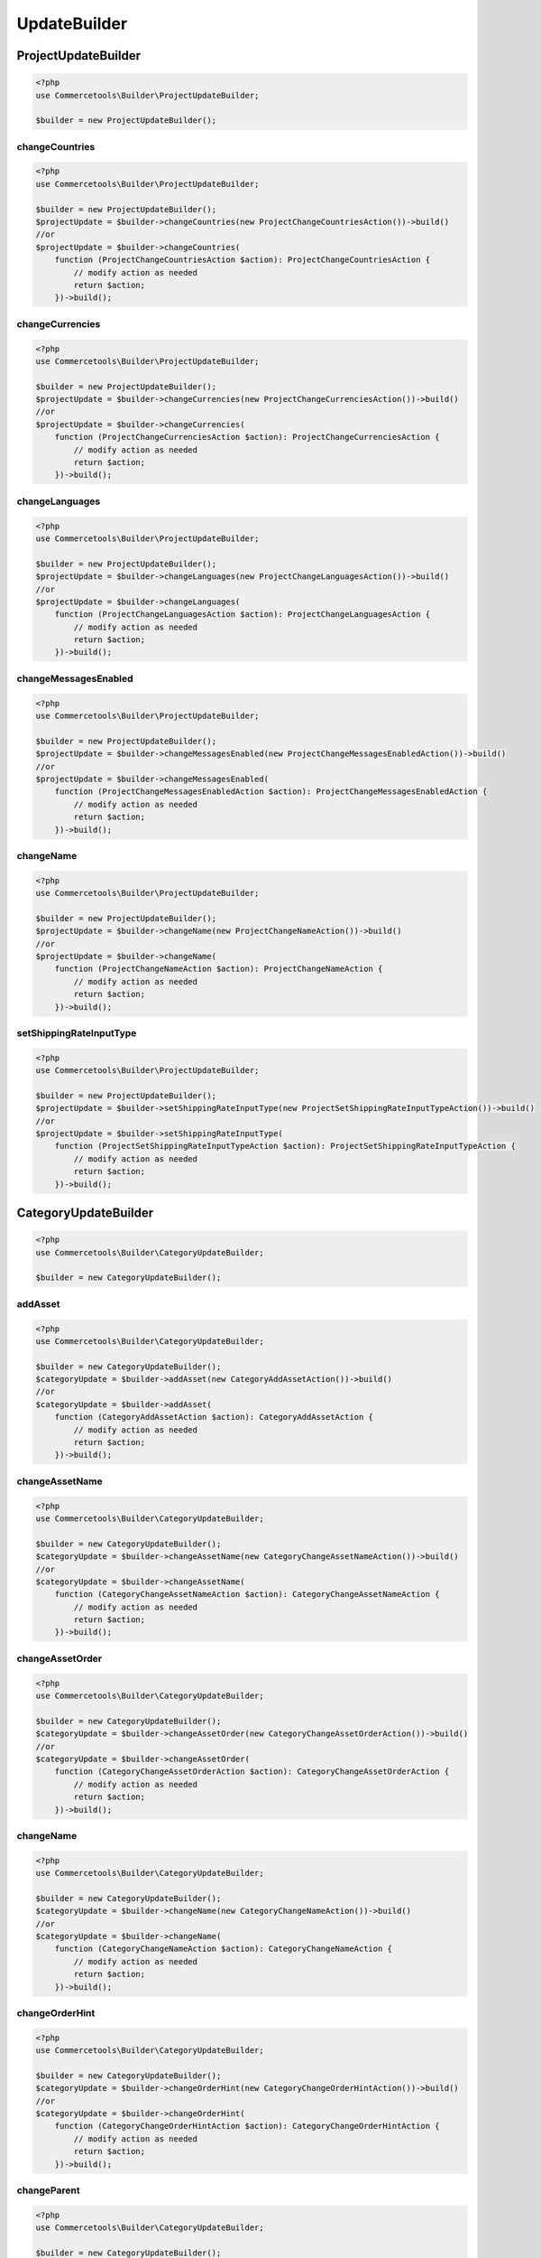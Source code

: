 .. _updatebuilder:

=============
UpdateBuilder
=============

.. _updatebuilder.projectupdatebuilder:

ProjectUpdateBuilder
#########################################################

.. code-block:: php
    :name: updatebuilder.projectupdatebuilder.examples.builder.php

    <?php
    use Commercetools\Builder\ProjectUpdateBuilder;

    $builder = new ProjectUpdateBuilder();


changeCountries
---------------------------------------------------------

.. code-block:: php
    :name: updatebuilder.projectupdatebuilder.examples.changeCountries.php

    <?php
    use Commercetools\Builder\ProjectUpdateBuilder;

    $builder = new ProjectUpdateBuilder();
    $projectUpdate = $builder->changeCountries(new ProjectChangeCountriesAction())->build()
    //or
    $projectUpdate = $builder->changeCountries(
        function (ProjectChangeCountriesAction $action): ProjectChangeCountriesAction {
            // modify action as needed
            return $action;
        })->build();

changeCurrencies
---------------------------------------------------------

.. code-block:: php
    :name: updatebuilder.projectupdatebuilder.examples.changeCurrencies.php

    <?php
    use Commercetools\Builder\ProjectUpdateBuilder;

    $builder = new ProjectUpdateBuilder();
    $projectUpdate = $builder->changeCurrencies(new ProjectChangeCurrenciesAction())->build()
    //or
    $projectUpdate = $builder->changeCurrencies(
        function (ProjectChangeCurrenciesAction $action): ProjectChangeCurrenciesAction {
            // modify action as needed
            return $action;
        })->build();

changeLanguages
---------------------------------------------------------

.. code-block:: php
    :name: updatebuilder.projectupdatebuilder.examples.changeLanguages.php

    <?php
    use Commercetools\Builder\ProjectUpdateBuilder;

    $builder = new ProjectUpdateBuilder();
    $projectUpdate = $builder->changeLanguages(new ProjectChangeLanguagesAction())->build()
    //or
    $projectUpdate = $builder->changeLanguages(
        function (ProjectChangeLanguagesAction $action): ProjectChangeLanguagesAction {
            // modify action as needed
            return $action;
        })->build();

changeMessagesEnabled
---------------------------------------------------------

.. code-block:: php
    :name: updatebuilder.projectupdatebuilder.examples.changeMessagesEnabled.php

    <?php
    use Commercetools\Builder\ProjectUpdateBuilder;

    $builder = new ProjectUpdateBuilder();
    $projectUpdate = $builder->changeMessagesEnabled(new ProjectChangeMessagesEnabledAction())->build()
    //or
    $projectUpdate = $builder->changeMessagesEnabled(
        function (ProjectChangeMessagesEnabledAction $action): ProjectChangeMessagesEnabledAction {
            // modify action as needed
            return $action;
        })->build();

changeName
---------------------------------------------------------

.. code-block:: php
    :name: updatebuilder.projectupdatebuilder.examples.changeName.php

    <?php
    use Commercetools\Builder\ProjectUpdateBuilder;

    $builder = new ProjectUpdateBuilder();
    $projectUpdate = $builder->changeName(new ProjectChangeNameAction())->build()
    //or
    $projectUpdate = $builder->changeName(
        function (ProjectChangeNameAction $action): ProjectChangeNameAction {
            // modify action as needed
            return $action;
        })->build();

setShippingRateInputType
---------------------------------------------------------

.. code-block:: php
    :name: updatebuilder.projectupdatebuilder.examples.setShippingRateInputType.php

    <?php
    use Commercetools\Builder\ProjectUpdateBuilder;

    $builder = new ProjectUpdateBuilder();
    $projectUpdate = $builder->setShippingRateInputType(new ProjectSetShippingRateInputTypeAction())->build()
    //or
    $projectUpdate = $builder->setShippingRateInputType(
        function (ProjectSetShippingRateInputTypeAction $action): ProjectSetShippingRateInputTypeAction {
            // modify action as needed
            return $action;
        })->build();


.. _updatebuilder.categoryupdatebuilder:

CategoryUpdateBuilder
#########################################################

.. code-block:: php
    :name: updatebuilder.categoryupdatebuilder.examples.builder.php

    <?php
    use Commercetools\Builder\CategoryUpdateBuilder;

    $builder = new CategoryUpdateBuilder();


addAsset
---------------------------------------------------------

.. code-block:: php
    :name: updatebuilder.categoryupdatebuilder.examples.addAsset.php

    <?php
    use Commercetools\Builder\CategoryUpdateBuilder;

    $builder = new CategoryUpdateBuilder();
    $categoryUpdate = $builder->addAsset(new CategoryAddAssetAction())->build()
    //or
    $categoryUpdate = $builder->addAsset(
        function (CategoryAddAssetAction $action): CategoryAddAssetAction {
            // modify action as needed
            return $action;
        })->build();

changeAssetName
---------------------------------------------------------

.. code-block:: php
    :name: updatebuilder.categoryupdatebuilder.examples.changeAssetName.php

    <?php
    use Commercetools\Builder\CategoryUpdateBuilder;

    $builder = new CategoryUpdateBuilder();
    $categoryUpdate = $builder->changeAssetName(new CategoryChangeAssetNameAction())->build()
    //or
    $categoryUpdate = $builder->changeAssetName(
        function (CategoryChangeAssetNameAction $action): CategoryChangeAssetNameAction {
            // modify action as needed
            return $action;
        })->build();

changeAssetOrder
---------------------------------------------------------

.. code-block:: php
    :name: updatebuilder.categoryupdatebuilder.examples.changeAssetOrder.php

    <?php
    use Commercetools\Builder\CategoryUpdateBuilder;

    $builder = new CategoryUpdateBuilder();
    $categoryUpdate = $builder->changeAssetOrder(new CategoryChangeAssetOrderAction())->build()
    //or
    $categoryUpdate = $builder->changeAssetOrder(
        function (CategoryChangeAssetOrderAction $action): CategoryChangeAssetOrderAction {
            // modify action as needed
            return $action;
        })->build();

changeName
---------------------------------------------------------

.. code-block:: php
    :name: updatebuilder.categoryupdatebuilder.examples.changeName.php

    <?php
    use Commercetools\Builder\CategoryUpdateBuilder;

    $builder = new CategoryUpdateBuilder();
    $categoryUpdate = $builder->changeName(new CategoryChangeNameAction())->build()
    //or
    $categoryUpdate = $builder->changeName(
        function (CategoryChangeNameAction $action): CategoryChangeNameAction {
            // modify action as needed
            return $action;
        })->build();

changeOrderHint
---------------------------------------------------------

.. code-block:: php
    :name: updatebuilder.categoryupdatebuilder.examples.changeOrderHint.php

    <?php
    use Commercetools\Builder\CategoryUpdateBuilder;

    $builder = new CategoryUpdateBuilder();
    $categoryUpdate = $builder->changeOrderHint(new CategoryChangeOrderHintAction())->build()
    //or
    $categoryUpdate = $builder->changeOrderHint(
        function (CategoryChangeOrderHintAction $action): CategoryChangeOrderHintAction {
            // modify action as needed
            return $action;
        })->build();

changeParent
---------------------------------------------------------

.. code-block:: php
    :name: updatebuilder.categoryupdatebuilder.examples.changeParent.php

    <?php
    use Commercetools\Builder\CategoryUpdateBuilder;

    $builder = new CategoryUpdateBuilder();
    $categoryUpdate = $builder->changeParent(new CategoryChangeParentAction())->build()
    //or
    $categoryUpdate = $builder->changeParent(
        function (CategoryChangeParentAction $action): CategoryChangeParentAction {
            // modify action as needed
            return $action;
        })->build();

changeSlug
---------------------------------------------------------

.. code-block:: php
    :name: updatebuilder.categoryupdatebuilder.examples.changeSlug.php

    <?php
    use Commercetools\Builder\CategoryUpdateBuilder;

    $builder = new CategoryUpdateBuilder();
    $categoryUpdate = $builder->changeSlug(new CategoryChangeSlugAction())->build()
    //or
    $categoryUpdate = $builder->changeSlug(
        function (CategoryChangeSlugAction $action): CategoryChangeSlugAction {
            // modify action as needed
            return $action;
        })->build();

removeAsset
---------------------------------------------------------

.. code-block:: php
    :name: updatebuilder.categoryupdatebuilder.examples.removeAsset.php

    <?php
    use Commercetools\Builder\CategoryUpdateBuilder;

    $builder = new CategoryUpdateBuilder();
    $categoryUpdate = $builder->removeAsset(new CategoryRemoveAssetAction())->build()
    //or
    $categoryUpdate = $builder->removeAsset(
        function (CategoryRemoveAssetAction $action): CategoryRemoveAssetAction {
            // modify action as needed
            return $action;
        })->build();

setAssetCustomField
---------------------------------------------------------

.. code-block:: php
    :name: updatebuilder.categoryupdatebuilder.examples.setAssetCustomField.php

    <?php
    use Commercetools\Builder\CategoryUpdateBuilder;

    $builder = new CategoryUpdateBuilder();
    $categoryUpdate = $builder->setAssetCustomField(new CategorySetAssetCustomFieldAction())->build()
    //or
    $categoryUpdate = $builder->setAssetCustomField(
        function (CategorySetAssetCustomFieldAction $action): CategorySetAssetCustomFieldAction {
            // modify action as needed
            return $action;
        })->build();

setAssetCustomType
---------------------------------------------------------

.. code-block:: php
    :name: updatebuilder.categoryupdatebuilder.examples.setAssetCustomType.php

    <?php
    use Commercetools\Builder\CategoryUpdateBuilder;

    $builder = new CategoryUpdateBuilder();
    $categoryUpdate = $builder->setAssetCustomType(new CategorySetAssetCustomTypeAction())->build()
    //or
    $categoryUpdate = $builder->setAssetCustomType(
        function (CategorySetAssetCustomTypeAction $action): CategorySetAssetCustomTypeAction {
            // modify action as needed
            return $action;
        })->build();

setAssetDescription
---------------------------------------------------------

.. code-block:: php
    :name: updatebuilder.categoryupdatebuilder.examples.setAssetDescription.php

    <?php
    use Commercetools\Builder\CategoryUpdateBuilder;

    $builder = new CategoryUpdateBuilder();
    $categoryUpdate = $builder->setAssetDescription(new CategorySetAssetDescriptionAction())->build()
    //or
    $categoryUpdate = $builder->setAssetDescription(
        function (CategorySetAssetDescriptionAction $action): CategorySetAssetDescriptionAction {
            // modify action as needed
            return $action;
        })->build();

setAssetKey
---------------------------------------------------------

.. code-block:: php
    :name: updatebuilder.categoryupdatebuilder.examples.setAssetKey.php

    <?php
    use Commercetools\Builder\CategoryUpdateBuilder;

    $builder = new CategoryUpdateBuilder();
    $categoryUpdate = $builder->setAssetKey(new CategorySetAssetKeyAction())->build()
    //or
    $categoryUpdate = $builder->setAssetKey(
        function (CategorySetAssetKeyAction $action): CategorySetAssetKeyAction {
            // modify action as needed
            return $action;
        })->build();

setAssetSources
---------------------------------------------------------

.. code-block:: php
    :name: updatebuilder.categoryupdatebuilder.examples.setAssetSources.php

    <?php
    use Commercetools\Builder\CategoryUpdateBuilder;

    $builder = new CategoryUpdateBuilder();
    $categoryUpdate = $builder->setAssetSources(new CategorySetAssetSourcesAction())->build()
    //or
    $categoryUpdate = $builder->setAssetSources(
        function (CategorySetAssetSourcesAction $action): CategorySetAssetSourcesAction {
            // modify action as needed
            return $action;
        })->build();

setAssetTags
---------------------------------------------------------

.. code-block:: php
    :name: updatebuilder.categoryupdatebuilder.examples.setAssetTags.php

    <?php
    use Commercetools\Builder\CategoryUpdateBuilder;

    $builder = new CategoryUpdateBuilder();
    $categoryUpdate = $builder->setAssetTags(new CategorySetAssetTagsAction())->build()
    //or
    $categoryUpdate = $builder->setAssetTags(
        function (CategorySetAssetTagsAction $action): CategorySetAssetTagsAction {
            // modify action as needed
            return $action;
        })->build();

setCustomField
---------------------------------------------------------

.. code-block:: php
    :name: updatebuilder.categoryupdatebuilder.examples.setCustomField.php

    <?php
    use Commercetools\Builder\CategoryUpdateBuilder;

    $builder = new CategoryUpdateBuilder();
    $categoryUpdate = $builder->setCustomField(new CategorySetCustomFieldAction())->build()
    //or
    $categoryUpdate = $builder->setCustomField(
        function (CategorySetCustomFieldAction $action): CategorySetCustomFieldAction {
            // modify action as needed
            return $action;
        })->build();

setCustomType
---------------------------------------------------------

.. code-block:: php
    :name: updatebuilder.categoryupdatebuilder.examples.setCustomType.php

    <?php
    use Commercetools\Builder\CategoryUpdateBuilder;

    $builder = new CategoryUpdateBuilder();
    $categoryUpdate = $builder->setCustomType(new CategorySetCustomTypeAction())->build()
    //or
    $categoryUpdate = $builder->setCustomType(
        function (CategorySetCustomTypeAction $action): CategorySetCustomTypeAction {
            // modify action as needed
            return $action;
        })->build();

setDescription
---------------------------------------------------------

.. code-block:: php
    :name: updatebuilder.categoryupdatebuilder.examples.setDescription.php

    <?php
    use Commercetools\Builder\CategoryUpdateBuilder;

    $builder = new CategoryUpdateBuilder();
    $categoryUpdate = $builder->setDescription(new CategorySetDescriptionAction())->build()
    //or
    $categoryUpdate = $builder->setDescription(
        function (CategorySetDescriptionAction $action): CategorySetDescriptionAction {
            // modify action as needed
            return $action;
        })->build();

setExternalId
---------------------------------------------------------

.. code-block:: php
    :name: updatebuilder.categoryupdatebuilder.examples.setExternalId.php

    <?php
    use Commercetools\Builder\CategoryUpdateBuilder;

    $builder = new CategoryUpdateBuilder();
    $categoryUpdate = $builder->setExternalId(new CategorySetExternalIdAction())->build()
    //or
    $categoryUpdate = $builder->setExternalId(
        function (CategorySetExternalIdAction $action): CategorySetExternalIdAction {
            // modify action as needed
            return $action;
        })->build();

setKey
---------------------------------------------------------

.. code-block:: php
    :name: updatebuilder.categoryupdatebuilder.examples.setKey.php

    <?php
    use Commercetools\Builder\CategoryUpdateBuilder;

    $builder = new CategoryUpdateBuilder();
    $categoryUpdate = $builder->setKey(new CategorySetKeyAction())->build()
    //or
    $categoryUpdate = $builder->setKey(
        function (CategorySetKeyAction $action): CategorySetKeyAction {
            // modify action as needed
            return $action;
        })->build();

setMetaDescription
---------------------------------------------------------

.. code-block:: php
    :name: updatebuilder.categoryupdatebuilder.examples.setMetaDescription.php

    <?php
    use Commercetools\Builder\CategoryUpdateBuilder;

    $builder = new CategoryUpdateBuilder();
    $categoryUpdate = $builder->setMetaDescription(new CategorySetMetaDescriptionAction())->build()
    //or
    $categoryUpdate = $builder->setMetaDescription(
        function (CategorySetMetaDescriptionAction $action): CategorySetMetaDescriptionAction {
            // modify action as needed
            return $action;
        })->build();

setMetaKeywords
---------------------------------------------------------

.. code-block:: php
    :name: updatebuilder.categoryupdatebuilder.examples.setMetaKeywords.php

    <?php
    use Commercetools\Builder\CategoryUpdateBuilder;

    $builder = new CategoryUpdateBuilder();
    $categoryUpdate = $builder->setMetaKeywords(new CategorySetMetaKeywordsAction())->build()
    //or
    $categoryUpdate = $builder->setMetaKeywords(
        function (CategorySetMetaKeywordsAction $action): CategorySetMetaKeywordsAction {
            // modify action as needed
            return $action;
        })->build();

setMetaTitle
---------------------------------------------------------

.. code-block:: php
    :name: updatebuilder.categoryupdatebuilder.examples.setMetaTitle.php

    <?php
    use Commercetools\Builder\CategoryUpdateBuilder;

    $builder = new CategoryUpdateBuilder();
    $categoryUpdate = $builder->setMetaTitle(new CategorySetMetaTitleAction())->build()
    //or
    $categoryUpdate = $builder->setMetaTitle(
        function (CategorySetMetaTitleAction $action): CategorySetMetaTitleAction {
            // modify action as needed
            return $action;
        })->build();


.. _updatebuilder.cartupdatebuilder:

CartUpdateBuilder
#########################################################

.. code-block:: php
    :name: updatebuilder.cartupdatebuilder.examples.builder.php

    <?php
    use Commercetools\Builder\CartUpdateBuilder;

    $builder = new CartUpdateBuilder();


addCustomLineItem
---------------------------------------------------------

.. code-block:: php
    :name: updatebuilder.cartupdatebuilder.examples.addCustomLineItem.php

    <?php
    use Commercetools\Builder\CartUpdateBuilder;

    $builder = new CartUpdateBuilder();
    $cartUpdate = $builder->addCustomLineItem(new CartAddCustomLineItemAction())->build()
    //or
    $cartUpdate = $builder->addCustomLineItem(
        function (CartAddCustomLineItemAction $action): CartAddCustomLineItemAction {
            // modify action as needed
            return $action;
        })->build();

addDiscountCode
---------------------------------------------------------

.. code-block:: php
    :name: updatebuilder.cartupdatebuilder.examples.addDiscountCode.php

    <?php
    use Commercetools\Builder\CartUpdateBuilder;

    $builder = new CartUpdateBuilder();
    $cartUpdate = $builder->addDiscountCode(new CartAddDiscountCodeAction())->build()
    //or
    $cartUpdate = $builder->addDiscountCode(
        function (CartAddDiscountCodeAction $action): CartAddDiscountCodeAction {
            // modify action as needed
            return $action;
        })->build();

addLineItem
---------------------------------------------------------

.. code-block:: php
    :name: updatebuilder.cartupdatebuilder.examples.addLineItem.php

    <?php
    use Commercetools\Builder\CartUpdateBuilder;

    $builder = new CartUpdateBuilder();
    $cartUpdate = $builder->addLineItem(new CartAddLineItemAction())->build()
    //or
    $cartUpdate = $builder->addLineItem(
        function (CartAddLineItemAction $action): CartAddLineItemAction {
            // modify action as needed
            return $action;
        })->build();

addPayment
---------------------------------------------------------

.. code-block:: php
    :name: updatebuilder.cartupdatebuilder.examples.addPayment.php

    <?php
    use Commercetools\Builder\CartUpdateBuilder;

    $builder = new CartUpdateBuilder();
    $cartUpdate = $builder->addPayment(new CartAddPaymentAction())->build()
    //or
    $cartUpdate = $builder->addPayment(
        function (CartAddPaymentAction $action): CartAddPaymentAction {
            // modify action as needed
            return $action;
        })->build();

addShoppingList
---------------------------------------------------------

.. code-block:: php
    :name: updatebuilder.cartupdatebuilder.examples.addShoppingList.php

    <?php
    use Commercetools\Builder\CartUpdateBuilder;

    $builder = new CartUpdateBuilder();
    $cartUpdate = $builder->addShoppingList(new CartAddShoppingListAction())->build()
    //or
    $cartUpdate = $builder->addShoppingList(
        function (CartAddShoppingListAction $action): CartAddShoppingListAction {
            // modify action as needed
            return $action;
        })->build();

changeCustomLineItemMoney
---------------------------------------------------------

.. code-block:: php
    :name: updatebuilder.cartupdatebuilder.examples.changeCustomLineItemMoney.php

    <?php
    use Commercetools\Builder\CartUpdateBuilder;

    $builder = new CartUpdateBuilder();
    $cartUpdate = $builder->changeCustomLineItemMoney(new CartChangeCustomLineItemMoneyAction())->build()
    //or
    $cartUpdate = $builder->changeCustomLineItemMoney(
        function (CartChangeCustomLineItemMoneyAction $action): CartChangeCustomLineItemMoneyAction {
            // modify action as needed
            return $action;
        })->build();

changeCustomLineItemQuantity
---------------------------------------------------------

.. code-block:: php
    :name: updatebuilder.cartupdatebuilder.examples.changeCustomLineItemQuantity.php

    <?php
    use Commercetools\Builder\CartUpdateBuilder;

    $builder = new CartUpdateBuilder();
    $cartUpdate = $builder->changeCustomLineItemQuantity(new CartChangeCustomLineItemQuantityAction())->build()
    //or
    $cartUpdate = $builder->changeCustomLineItemQuantity(
        function (CartChangeCustomLineItemQuantityAction $action): CartChangeCustomLineItemQuantityAction {
            // modify action as needed
            return $action;
        })->build();

changeLineItemQuantity
---------------------------------------------------------

.. code-block:: php
    :name: updatebuilder.cartupdatebuilder.examples.changeLineItemQuantity.php

    <?php
    use Commercetools\Builder\CartUpdateBuilder;

    $builder = new CartUpdateBuilder();
    $cartUpdate = $builder->changeLineItemQuantity(new CartChangeLineItemQuantityAction())->build()
    //or
    $cartUpdate = $builder->changeLineItemQuantity(
        function (CartChangeLineItemQuantityAction $action): CartChangeLineItemQuantityAction {
            // modify action as needed
            return $action;
        })->build();

changeTaxCalculationMode
---------------------------------------------------------

.. code-block:: php
    :name: updatebuilder.cartupdatebuilder.examples.changeTaxCalculationMode.php

    <?php
    use Commercetools\Builder\CartUpdateBuilder;

    $builder = new CartUpdateBuilder();
    $cartUpdate = $builder->changeTaxCalculationMode(new CartChangeTaxCalculationModeAction())->build()
    //or
    $cartUpdate = $builder->changeTaxCalculationMode(
        function (CartChangeTaxCalculationModeAction $action): CartChangeTaxCalculationModeAction {
            // modify action as needed
            return $action;
        })->build();

changeTaxMode
---------------------------------------------------------

.. code-block:: php
    :name: updatebuilder.cartupdatebuilder.examples.changeTaxMode.php

    <?php
    use Commercetools\Builder\CartUpdateBuilder;

    $builder = new CartUpdateBuilder();
    $cartUpdate = $builder->changeTaxMode(new CartChangeTaxModeAction())->build()
    //or
    $cartUpdate = $builder->changeTaxMode(
        function (CartChangeTaxModeAction $action): CartChangeTaxModeAction {
            // modify action as needed
            return $action;
        })->build();

changeTaxRoundingMode
---------------------------------------------------------

.. code-block:: php
    :name: updatebuilder.cartupdatebuilder.examples.changeTaxRoundingMode.php

    <?php
    use Commercetools\Builder\CartUpdateBuilder;

    $builder = new CartUpdateBuilder();
    $cartUpdate = $builder->changeTaxRoundingMode(new CartChangeTaxRoundingModeAction())->build()
    //or
    $cartUpdate = $builder->changeTaxRoundingMode(
        function (CartChangeTaxRoundingModeAction $action): CartChangeTaxRoundingModeAction {
            // modify action as needed
            return $action;
        })->build();

recalculate
---------------------------------------------------------

.. code-block:: php
    :name: updatebuilder.cartupdatebuilder.examples.recalculate.php

    <?php
    use Commercetools\Builder\CartUpdateBuilder;

    $builder = new CartUpdateBuilder();
    $cartUpdate = $builder->recalculate(new CartRecalculateAction())->build()
    //or
    $cartUpdate = $builder->recalculate(
        function (CartRecalculateAction $action): CartRecalculateAction {
            // modify action as needed
            return $action;
        })->build();

removeCustomLineItem
---------------------------------------------------------

.. code-block:: php
    :name: updatebuilder.cartupdatebuilder.examples.removeCustomLineItem.php

    <?php
    use Commercetools\Builder\CartUpdateBuilder;

    $builder = new CartUpdateBuilder();
    $cartUpdate = $builder->removeCustomLineItem(new CartRemoveCustomLineItemAction())->build()
    //or
    $cartUpdate = $builder->removeCustomLineItem(
        function (CartRemoveCustomLineItemAction $action): CartRemoveCustomLineItemAction {
            // modify action as needed
            return $action;
        })->build();

removeDiscountCode
---------------------------------------------------------

.. code-block:: php
    :name: updatebuilder.cartupdatebuilder.examples.removeDiscountCode.php

    <?php
    use Commercetools\Builder\CartUpdateBuilder;

    $builder = new CartUpdateBuilder();
    $cartUpdate = $builder->removeDiscountCode(new CartRemoveDiscountCodeAction())->build()
    //or
    $cartUpdate = $builder->removeDiscountCode(
        function (CartRemoveDiscountCodeAction $action): CartRemoveDiscountCodeAction {
            // modify action as needed
            return $action;
        })->build();

removeLineItem
---------------------------------------------------------

.. code-block:: php
    :name: updatebuilder.cartupdatebuilder.examples.removeLineItem.php

    <?php
    use Commercetools\Builder\CartUpdateBuilder;

    $builder = new CartUpdateBuilder();
    $cartUpdate = $builder->removeLineItem(new CartRemoveLineItemAction())->build()
    //or
    $cartUpdate = $builder->removeLineItem(
        function (CartRemoveLineItemAction $action): CartRemoveLineItemAction {
            // modify action as needed
            return $action;
        })->build();

removePayment
---------------------------------------------------------

.. code-block:: php
    :name: updatebuilder.cartupdatebuilder.examples.removePayment.php

    <?php
    use Commercetools\Builder\CartUpdateBuilder;

    $builder = new CartUpdateBuilder();
    $cartUpdate = $builder->removePayment(new CartRemovePaymentAction())->build()
    //or
    $cartUpdate = $builder->removePayment(
        function (CartRemovePaymentAction $action): CartRemovePaymentAction {
            // modify action as needed
            return $action;
        })->build();

setAnonymousId
---------------------------------------------------------

.. code-block:: php
    :name: updatebuilder.cartupdatebuilder.examples.setAnonymousId.php

    <?php
    use Commercetools\Builder\CartUpdateBuilder;

    $builder = new CartUpdateBuilder();
    $cartUpdate = $builder->setAnonymousId(new CartSetAnonymousIdAction())->build()
    //or
    $cartUpdate = $builder->setAnonymousId(
        function (CartSetAnonymousIdAction $action): CartSetAnonymousIdAction {
            // modify action as needed
            return $action;
        })->build();

setBillingAddress
---------------------------------------------------------

.. code-block:: php
    :name: updatebuilder.cartupdatebuilder.examples.setBillingAddress.php

    <?php
    use Commercetools\Builder\CartUpdateBuilder;

    $builder = new CartUpdateBuilder();
    $cartUpdate = $builder->setBillingAddress(new CartSetBillingAddressAction())->build()
    //or
    $cartUpdate = $builder->setBillingAddress(
        function (CartSetBillingAddressAction $action): CartSetBillingAddressAction {
            // modify action as needed
            return $action;
        })->build();

setCartTotalTax
---------------------------------------------------------

.. code-block:: php
    :name: updatebuilder.cartupdatebuilder.examples.setCartTotalTax.php

    <?php
    use Commercetools\Builder\CartUpdateBuilder;

    $builder = new CartUpdateBuilder();
    $cartUpdate = $builder->setCartTotalTax(new CartSetCartTotalTaxAction())->build()
    //or
    $cartUpdate = $builder->setCartTotalTax(
        function (CartSetCartTotalTaxAction $action): CartSetCartTotalTaxAction {
            // modify action as needed
            return $action;
        })->build();

setCountry
---------------------------------------------------------

.. code-block:: php
    :name: updatebuilder.cartupdatebuilder.examples.setCountry.php

    <?php
    use Commercetools\Builder\CartUpdateBuilder;

    $builder = new CartUpdateBuilder();
    $cartUpdate = $builder->setCountry(new CartSetCountryAction())->build()
    //or
    $cartUpdate = $builder->setCountry(
        function (CartSetCountryAction $action): CartSetCountryAction {
            // modify action as needed
            return $action;
        })->build();

setCustomField
---------------------------------------------------------

.. code-block:: php
    :name: updatebuilder.cartupdatebuilder.examples.setCustomField.php

    <?php
    use Commercetools\Builder\CartUpdateBuilder;

    $builder = new CartUpdateBuilder();
    $cartUpdate = $builder->setCustomField(new CartSetCustomFieldAction())->build()
    //or
    $cartUpdate = $builder->setCustomField(
        function (CartSetCustomFieldAction $action): CartSetCustomFieldAction {
            // modify action as needed
            return $action;
        })->build();

setCustomLineItemCustomField
---------------------------------------------------------

.. code-block:: php
    :name: updatebuilder.cartupdatebuilder.examples.setCustomLineItemCustomField.php

    <?php
    use Commercetools\Builder\CartUpdateBuilder;

    $builder = new CartUpdateBuilder();
    $cartUpdate = $builder->setCustomLineItemCustomField(new CartSetCustomLineItemCustomFieldAction())->build()
    //or
    $cartUpdate = $builder->setCustomLineItemCustomField(
        function (CartSetCustomLineItemCustomFieldAction $action): CartSetCustomLineItemCustomFieldAction {
            // modify action as needed
            return $action;
        })->build();

setCustomLineItemCustomType
---------------------------------------------------------

.. code-block:: php
    :name: updatebuilder.cartupdatebuilder.examples.setCustomLineItemCustomType.php

    <?php
    use Commercetools\Builder\CartUpdateBuilder;

    $builder = new CartUpdateBuilder();
    $cartUpdate = $builder->setCustomLineItemCustomType(new CartSetCustomLineItemCustomTypeAction())->build()
    //or
    $cartUpdate = $builder->setCustomLineItemCustomType(
        function (CartSetCustomLineItemCustomTypeAction $action): CartSetCustomLineItemCustomTypeAction {
            // modify action as needed
            return $action;
        })->build();

setCustomLineItemTaxAmount
---------------------------------------------------------

.. code-block:: php
    :name: updatebuilder.cartupdatebuilder.examples.setCustomLineItemTaxAmount.php

    <?php
    use Commercetools\Builder\CartUpdateBuilder;

    $builder = new CartUpdateBuilder();
    $cartUpdate = $builder->setCustomLineItemTaxAmount(new CartSetCustomLineItemTaxAmountAction())->build()
    //or
    $cartUpdate = $builder->setCustomLineItemTaxAmount(
        function (CartSetCustomLineItemTaxAmountAction $action): CartSetCustomLineItemTaxAmountAction {
            // modify action as needed
            return $action;
        })->build();

setCustomLineItemTaxRate
---------------------------------------------------------

.. code-block:: php
    :name: updatebuilder.cartupdatebuilder.examples.setCustomLineItemTaxRate.php

    <?php
    use Commercetools\Builder\CartUpdateBuilder;

    $builder = new CartUpdateBuilder();
    $cartUpdate = $builder->setCustomLineItemTaxRate(new CartSetCustomLineItemTaxRateAction())->build()
    //or
    $cartUpdate = $builder->setCustomLineItemTaxRate(
        function (CartSetCustomLineItemTaxRateAction $action): CartSetCustomLineItemTaxRateAction {
            // modify action as needed
            return $action;
        })->build();

setCustomShippingMethod
---------------------------------------------------------

.. code-block:: php
    :name: updatebuilder.cartupdatebuilder.examples.setCustomShippingMethod.php

    <?php
    use Commercetools\Builder\CartUpdateBuilder;

    $builder = new CartUpdateBuilder();
    $cartUpdate = $builder->setCustomShippingMethod(new CartSetCustomShippingMethodAction())->build()
    //or
    $cartUpdate = $builder->setCustomShippingMethod(
        function (CartSetCustomShippingMethodAction $action): CartSetCustomShippingMethodAction {
            // modify action as needed
            return $action;
        })->build();

setCustomType
---------------------------------------------------------

.. code-block:: php
    :name: updatebuilder.cartupdatebuilder.examples.setCustomType.php

    <?php
    use Commercetools\Builder\CartUpdateBuilder;

    $builder = new CartUpdateBuilder();
    $cartUpdate = $builder->setCustomType(new CartSetCustomTypeAction())->build()
    //or
    $cartUpdate = $builder->setCustomType(
        function (CartSetCustomTypeAction $action): CartSetCustomTypeAction {
            // modify action as needed
            return $action;
        })->build();

setCustomerEmail
---------------------------------------------------------

.. code-block:: php
    :name: updatebuilder.cartupdatebuilder.examples.setCustomerEmail.php

    <?php
    use Commercetools\Builder\CartUpdateBuilder;

    $builder = new CartUpdateBuilder();
    $cartUpdate = $builder->setCustomerEmail(new CartSetCustomerEmailAction())->build()
    //or
    $cartUpdate = $builder->setCustomerEmail(
        function (CartSetCustomerEmailAction $action): CartSetCustomerEmailAction {
            // modify action as needed
            return $action;
        })->build();

setCustomerGroup
---------------------------------------------------------

.. code-block:: php
    :name: updatebuilder.cartupdatebuilder.examples.setCustomerGroup.php

    <?php
    use Commercetools\Builder\CartUpdateBuilder;

    $builder = new CartUpdateBuilder();
    $cartUpdate = $builder->setCustomerGroup(new CartSetCustomerGroupAction())->build()
    //or
    $cartUpdate = $builder->setCustomerGroup(
        function (CartSetCustomerGroupAction $action): CartSetCustomerGroupAction {
            // modify action as needed
            return $action;
        })->build();

setCustomerId
---------------------------------------------------------

.. code-block:: php
    :name: updatebuilder.cartupdatebuilder.examples.setCustomerId.php

    <?php
    use Commercetools\Builder\CartUpdateBuilder;

    $builder = new CartUpdateBuilder();
    $cartUpdate = $builder->setCustomerId(new CartSetCustomerIdAction())->build()
    //or
    $cartUpdate = $builder->setCustomerId(
        function (CartSetCustomerIdAction $action): CartSetCustomerIdAction {
            // modify action as needed
            return $action;
        })->build();

setDeleteDaysAfterLastModification
---------------------------------------------------------

.. code-block:: php
    :name: updatebuilder.cartupdatebuilder.examples.setDeleteDaysAfterLastModification.php

    <?php
    use Commercetools\Builder\CartUpdateBuilder;

    $builder = new CartUpdateBuilder();
    $cartUpdate = $builder->setDeleteDaysAfterLastModification(new CartSetDeleteDaysAfterLastModificationAction())->build()
    //or
    $cartUpdate = $builder->setDeleteDaysAfterLastModification(
        function (CartSetDeleteDaysAfterLastModificationAction $action): CartSetDeleteDaysAfterLastModificationAction {
            // modify action as needed
            return $action;
        })->build();

setLineItemCustomField
---------------------------------------------------------

.. code-block:: php
    :name: updatebuilder.cartupdatebuilder.examples.setLineItemCustomField.php

    <?php
    use Commercetools\Builder\CartUpdateBuilder;

    $builder = new CartUpdateBuilder();
    $cartUpdate = $builder->setLineItemCustomField(new CartSetLineItemCustomFieldAction())->build()
    //or
    $cartUpdate = $builder->setLineItemCustomField(
        function (CartSetLineItemCustomFieldAction $action): CartSetLineItemCustomFieldAction {
            // modify action as needed
            return $action;
        })->build();

setLineItemCustomType
---------------------------------------------------------

.. code-block:: php
    :name: updatebuilder.cartupdatebuilder.examples.setLineItemCustomType.php

    <?php
    use Commercetools\Builder\CartUpdateBuilder;

    $builder = new CartUpdateBuilder();
    $cartUpdate = $builder->setLineItemCustomType(new CartSetLineItemCustomTypeAction())->build()
    //or
    $cartUpdate = $builder->setLineItemCustomType(
        function (CartSetLineItemCustomTypeAction $action): CartSetLineItemCustomTypeAction {
            // modify action as needed
            return $action;
        })->build();

setLineItemPrice
---------------------------------------------------------

.. code-block:: php
    :name: updatebuilder.cartupdatebuilder.examples.setLineItemPrice.php

    <?php
    use Commercetools\Builder\CartUpdateBuilder;

    $builder = new CartUpdateBuilder();
    $cartUpdate = $builder->setLineItemPrice(new CartSetLineItemPriceAction())->build()
    //or
    $cartUpdate = $builder->setLineItemPrice(
        function (CartSetLineItemPriceAction $action): CartSetLineItemPriceAction {
            // modify action as needed
            return $action;
        })->build();

setLineItemTaxAmount
---------------------------------------------------------

.. code-block:: php
    :name: updatebuilder.cartupdatebuilder.examples.setLineItemTaxAmount.php

    <?php
    use Commercetools\Builder\CartUpdateBuilder;

    $builder = new CartUpdateBuilder();
    $cartUpdate = $builder->setLineItemTaxAmount(new CartSetLineItemTaxAmountAction())->build()
    //or
    $cartUpdate = $builder->setLineItemTaxAmount(
        function (CartSetLineItemTaxAmountAction $action): CartSetLineItemTaxAmountAction {
            // modify action as needed
            return $action;
        })->build();

setLineItemTaxRate
---------------------------------------------------------

.. code-block:: php
    :name: updatebuilder.cartupdatebuilder.examples.setLineItemTaxRate.php

    <?php
    use Commercetools\Builder\CartUpdateBuilder;

    $builder = new CartUpdateBuilder();
    $cartUpdate = $builder->setLineItemTaxRate(new CartSetLineItemTaxRateAction())->build()
    //or
    $cartUpdate = $builder->setLineItemTaxRate(
        function (CartSetLineItemTaxRateAction $action): CartSetLineItemTaxRateAction {
            // modify action as needed
            return $action;
        })->build();

setLineItemTotalPrice
---------------------------------------------------------

.. code-block:: php
    :name: updatebuilder.cartupdatebuilder.examples.setLineItemTotalPrice.php

    <?php
    use Commercetools\Builder\CartUpdateBuilder;

    $builder = new CartUpdateBuilder();
    $cartUpdate = $builder->setLineItemTotalPrice(new CartSetLineItemTotalPriceAction())->build()
    //or
    $cartUpdate = $builder->setLineItemTotalPrice(
        function (CartSetLineItemTotalPriceAction $action): CartSetLineItemTotalPriceAction {
            // modify action as needed
            return $action;
        })->build();

setLocale
---------------------------------------------------------

.. code-block:: php
    :name: updatebuilder.cartupdatebuilder.examples.setLocale.php

    <?php
    use Commercetools\Builder\CartUpdateBuilder;

    $builder = new CartUpdateBuilder();
    $cartUpdate = $builder->setLocale(new CartSetLocaleAction())->build()
    //or
    $cartUpdate = $builder->setLocale(
        function (CartSetLocaleAction $action): CartSetLocaleAction {
            // modify action as needed
            return $action;
        })->build();

setShippingAddress
---------------------------------------------------------

.. code-block:: php
    :name: updatebuilder.cartupdatebuilder.examples.setShippingAddress.php

    <?php
    use Commercetools\Builder\CartUpdateBuilder;

    $builder = new CartUpdateBuilder();
    $cartUpdate = $builder->setShippingAddress(new CartSetShippingAddressAction())->build()
    //or
    $cartUpdate = $builder->setShippingAddress(
        function (CartSetShippingAddressAction $action): CartSetShippingAddressAction {
            // modify action as needed
            return $action;
        })->build();

setShippingMethod
---------------------------------------------------------

.. code-block:: php
    :name: updatebuilder.cartupdatebuilder.examples.setShippingMethod.php

    <?php
    use Commercetools\Builder\CartUpdateBuilder;

    $builder = new CartUpdateBuilder();
    $cartUpdate = $builder->setShippingMethod(new CartSetShippingMethodAction())->build()
    //or
    $cartUpdate = $builder->setShippingMethod(
        function (CartSetShippingMethodAction $action): CartSetShippingMethodAction {
            // modify action as needed
            return $action;
        })->build();

setShippingMethodTaxAmount
---------------------------------------------------------

.. code-block:: php
    :name: updatebuilder.cartupdatebuilder.examples.setShippingMethodTaxAmount.php

    <?php
    use Commercetools\Builder\CartUpdateBuilder;

    $builder = new CartUpdateBuilder();
    $cartUpdate = $builder->setShippingMethodTaxAmount(new CartSetShippingMethodTaxAmountAction())->build()
    //or
    $cartUpdate = $builder->setShippingMethodTaxAmount(
        function (CartSetShippingMethodTaxAmountAction $action): CartSetShippingMethodTaxAmountAction {
            // modify action as needed
            return $action;
        })->build();

setShippingMethodTaxRate
---------------------------------------------------------

.. code-block:: php
    :name: updatebuilder.cartupdatebuilder.examples.setShippingMethodTaxRate.php

    <?php
    use Commercetools\Builder\CartUpdateBuilder;

    $builder = new CartUpdateBuilder();
    $cartUpdate = $builder->setShippingMethodTaxRate(new CartSetShippingMethodTaxRateAction())->build()
    //or
    $cartUpdate = $builder->setShippingMethodTaxRate(
        function (CartSetShippingMethodTaxRateAction $action): CartSetShippingMethodTaxRateAction {
            // modify action as needed
            return $action;
        })->build();

setShippingRateInput
---------------------------------------------------------

.. code-block:: php
    :name: updatebuilder.cartupdatebuilder.examples.setShippingRateInput.php

    <?php
    use Commercetools\Builder\CartUpdateBuilder;

    $builder = new CartUpdateBuilder();
    $cartUpdate = $builder->setShippingRateInput(new CartSetShippingRateInputAction())->build()
    //or
    $cartUpdate = $builder->setShippingRateInput(
        function (CartSetShippingRateInputAction $action): CartSetShippingRateInputAction {
            // modify action as needed
            return $action;
        })->build();


.. _updatebuilder.cartdiscountupdatebuilder:

CartDiscountUpdateBuilder
#########################################################

.. code-block:: php
    :name: updatebuilder.cartdiscountupdatebuilder.examples.builder.php

    <?php
    use Commercetools\Builder\CartDiscountUpdateBuilder;

    $builder = new CartDiscountUpdateBuilder();


changeCartPredicate
---------------------------------------------------------

.. code-block:: php
    :name: updatebuilder.cartdiscountupdatebuilder.examples.changeCartPredicate.php

    <?php
    use Commercetools\Builder\CartDiscountUpdateBuilder;

    $builder = new CartDiscountUpdateBuilder();
    $cartDiscountUpdate = $builder->changeCartPredicate(new CartDiscountChangeCartPredicateAction())->build()
    //or
    $cartDiscountUpdate = $builder->changeCartPredicate(
        function (CartDiscountChangeCartPredicateAction $action): CartDiscountChangeCartPredicateAction {
            // modify action as needed
            return $action;
        })->build();

changeIsActive
---------------------------------------------------------

.. code-block:: php
    :name: updatebuilder.cartdiscountupdatebuilder.examples.changeIsActive.php

    <?php
    use Commercetools\Builder\CartDiscountUpdateBuilder;

    $builder = new CartDiscountUpdateBuilder();
    $cartDiscountUpdate = $builder->changeIsActive(new CartDiscountChangeIsActiveAction())->build()
    //or
    $cartDiscountUpdate = $builder->changeIsActive(
        function (CartDiscountChangeIsActiveAction $action): CartDiscountChangeIsActiveAction {
            // modify action as needed
            return $action;
        })->build();

changeName
---------------------------------------------------------

.. code-block:: php
    :name: updatebuilder.cartdiscountupdatebuilder.examples.changeName.php

    <?php
    use Commercetools\Builder\CartDiscountUpdateBuilder;

    $builder = new CartDiscountUpdateBuilder();
    $cartDiscountUpdate = $builder->changeName(new CartDiscountChangeNameAction())->build()
    //or
    $cartDiscountUpdate = $builder->changeName(
        function (CartDiscountChangeNameAction $action): CartDiscountChangeNameAction {
            // modify action as needed
            return $action;
        })->build();

changeRequiresDiscountCode
---------------------------------------------------------

.. code-block:: php
    :name: updatebuilder.cartdiscountupdatebuilder.examples.changeRequiresDiscountCode.php

    <?php
    use Commercetools\Builder\CartDiscountUpdateBuilder;

    $builder = new CartDiscountUpdateBuilder();
    $cartDiscountUpdate = $builder->changeRequiresDiscountCode(new CartDiscountChangeRequiresDiscountCodeAction())->build()
    //or
    $cartDiscountUpdate = $builder->changeRequiresDiscountCode(
        function (CartDiscountChangeRequiresDiscountCodeAction $action): CartDiscountChangeRequiresDiscountCodeAction {
            // modify action as needed
            return $action;
        })->build();

changeSortOrder
---------------------------------------------------------

.. code-block:: php
    :name: updatebuilder.cartdiscountupdatebuilder.examples.changeSortOrder.php

    <?php
    use Commercetools\Builder\CartDiscountUpdateBuilder;

    $builder = new CartDiscountUpdateBuilder();
    $cartDiscountUpdate = $builder->changeSortOrder(new CartDiscountChangeSortOrderAction())->build()
    //or
    $cartDiscountUpdate = $builder->changeSortOrder(
        function (CartDiscountChangeSortOrderAction $action): CartDiscountChangeSortOrderAction {
            // modify action as needed
            return $action;
        })->build();

changeStackingMode
---------------------------------------------------------

.. code-block:: php
    :name: updatebuilder.cartdiscountupdatebuilder.examples.changeStackingMode.php

    <?php
    use Commercetools\Builder\CartDiscountUpdateBuilder;

    $builder = new CartDiscountUpdateBuilder();
    $cartDiscountUpdate = $builder->changeStackingMode(new CartDiscountChangeStackingModeAction())->build()
    //or
    $cartDiscountUpdate = $builder->changeStackingMode(
        function (CartDiscountChangeStackingModeAction $action): CartDiscountChangeStackingModeAction {
            // modify action as needed
            return $action;
        })->build();

changeTarget
---------------------------------------------------------

.. code-block:: php
    :name: updatebuilder.cartdiscountupdatebuilder.examples.changeTarget.php

    <?php
    use Commercetools\Builder\CartDiscountUpdateBuilder;

    $builder = new CartDiscountUpdateBuilder();
    $cartDiscountUpdate = $builder->changeTarget(new CartDiscountChangeTargetAction())->build()
    //or
    $cartDiscountUpdate = $builder->changeTarget(
        function (CartDiscountChangeTargetAction $action): CartDiscountChangeTargetAction {
            // modify action as needed
            return $action;
        })->build();

changeValue
---------------------------------------------------------

.. code-block:: php
    :name: updatebuilder.cartdiscountupdatebuilder.examples.changeValue.php

    <?php
    use Commercetools\Builder\CartDiscountUpdateBuilder;

    $builder = new CartDiscountUpdateBuilder();
    $cartDiscountUpdate = $builder->changeValue(new CartDiscountChangeValueAction())->build()
    //or
    $cartDiscountUpdate = $builder->changeValue(
        function (CartDiscountChangeValueAction $action): CartDiscountChangeValueAction {
            // modify action as needed
            return $action;
        })->build();

setCustomField
---------------------------------------------------------

.. code-block:: php
    :name: updatebuilder.cartdiscountupdatebuilder.examples.setCustomField.php

    <?php
    use Commercetools\Builder\CartDiscountUpdateBuilder;

    $builder = new CartDiscountUpdateBuilder();
    $cartDiscountUpdate = $builder->setCustomField(new CartDiscountSetCustomFieldAction())->build()
    //or
    $cartDiscountUpdate = $builder->setCustomField(
        function (CartDiscountSetCustomFieldAction $action): CartDiscountSetCustomFieldAction {
            // modify action as needed
            return $action;
        })->build();

setCustomType
---------------------------------------------------------

.. code-block:: php
    :name: updatebuilder.cartdiscountupdatebuilder.examples.setCustomType.php

    <?php
    use Commercetools\Builder\CartDiscountUpdateBuilder;

    $builder = new CartDiscountUpdateBuilder();
    $cartDiscountUpdate = $builder->setCustomType(new CartDiscountSetCustomTypeAction())->build()
    //or
    $cartDiscountUpdate = $builder->setCustomType(
        function (CartDiscountSetCustomTypeAction $action): CartDiscountSetCustomTypeAction {
            // modify action as needed
            return $action;
        })->build();

setDescription
---------------------------------------------------------

.. code-block:: php
    :name: updatebuilder.cartdiscountupdatebuilder.examples.setDescription.php

    <?php
    use Commercetools\Builder\CartDiscountUpdateBuilder;

    $builder = new CartDiscountUpdateBuilder();
    $cartDiscountUpdate = $builder->setDescription(new CartDiscountSetDescriptionAction())->build()
    //or
    $cartDiscountUpdate = $builder->setDescription(
        function (CartDiscountSetDescriptionAction $action): CartDiscountSetDescriptionAction {
            // modify action as needed
            return $action;
        })->build();

setValidFrom
---------------------------------------------------------

.. code-block:: php
    :name: updatebuilder.cartdiscountupdatebuilder.examples.setValidFrom.php

    <?php
    use Commercetools\Builder\CartDiscountUpdateBuilder;

    $builder = new CartDiscountUpdateBuilder();
    $cartDiscountUpdate = $builder->setValidFrom(new CartDiscountSetValidFromAction())->build()
    //or
    $cartDiscountUpdate = $builder->setValidFrom(
        function (CartDiscountSetValidFromAction $action): CartDiscountSetValidFromAction {
            // modify action as needed
            return $action;
        })->build();

setValidUntil
---------------------------------------------------------

.. code-block:: php
    :name: updatebuilder.cartdiscountupdatebuilder.examples.setValidUntil.php

    <?php
    use Commercetools\Builder\CartDiscountUpdateBuilder;

    $builder = new CartDiscountUpdateBuilder();
    $cartDiscountUpdate = $builder->setValidUntil(new CartDiscountSetValidUntilAction())->build()
    //or
    $cartDiscountUpdate = $builder->setValidUntil(
        function (CartDiscountSetValidUntilAction $action): CartDiscountSetValidUntilAction {
            // modify action as needed
            return $action;
        })->build();


.. _updatebuilder.channelupdatebuilder:

ChannelUpdateBuilder
#########################################################

.. code-block:: php
    :name: updatebuilder.channelupdatebuilder.examples.builder.php

    <?php
    use Commercetools\Builder\ChannelUpdateBuilder;

    $builder = new ChannelUpdateBuilder();


addRoles
---------------------------------------------------------

.. code-block:: php
    :name: updatebuilder.channelupdatebuilder.examples.addRoles.php

    <?php
    use Commercetools\Builder\ChannelUpdateBuilder;

    $builder = new ChannelUpdateBuilder();
    $channelUpdate = $builder->addRoles(new ChannelAddRolesAction())->build()
    //or
    $channelUpdate = $builder->addRoles(
        function (ChannelAddRolesAction $action): ChannelAddRolesAction {
            // modify action as needed
            return $action;
        })->build();

changeDescription
---------------------------------------------------------

.. code-block:: php
    :name: updatebuilder.channelupdatebuilder.examples.changeDescription.php

    <?php
    use Commercetools\Builder\ChannelUpdateBuilder;

    $builder = new ChannelUpdateBuilder();
    $channelUpdate = $builder->changeDescription(new ChannelChangeDescriptionAction())->build()
    //or
    $channelUpdate = $builder->changeDescription(
        function (ChannelChangeDescriptionAction $action): ChannelChangeDescriptionAction {
            // modify action as needed
            return $action;
        })->build();

changeKey
---------------------------------------------------------

.. code-block:: php
    :name: updatebuilder.channelupdatebuilder.examples.changeKey.php

    <?php
    use Commercetools\Builder\ChannelUpdateBuilder;

    $builder = new ChannelUpdateBuilder();
    $channelUpdate = $builder->changeKey(new ChannelChangeKeyAction())->build()
    //or
    $channelUpdate = $builder->changeKey(
        function (ChannelChangeKeyAction $action): ChannelChangeKeyAction {
            // modify action as needed
            return $action;
        })->build();

changeName
---------------------------------------------------------

.. code-block:: php
    :name: updatebuilder.channelupdatebuilder.examples.changeName.php

    <?php
    use Commercetools\Builder\ChannelUpdateBuilder;

    $builder = new ChannelUpdateBuilder();
    $channelUpdate = $builder->changeName(new ChannelChangeNameAction())->build()
    //or
    $channelUpdate = $builder->changeName(
        function (ChannelChangeNameAction $action): ChannelChangeNameAction {
            // modify action as needed
            return $action;
        })->build();

removeRoles
---------------------------------------------------------

.. code-block:: php
    :name: updatebuilder.channelupdatebuilder.examples.removeRoles.php

    <?php
    use Commercetools\Builder\ChannelUpdateBuilder;

    $builder = new ChannelUpdateBuilder();
    $channelUpdate = $builder->removeRoles(new ChannelRemoveRolesAction())->build()
    //or
    $channelUpdate = $builder->removeRoles(
        function (ChannelRemoveRolesAction $action): ChannelRemoveRolesAction {
            // modify action as needed
            return $action;
        })->build();

setAddress
---------------------------------------------------------

.. code-block:: php
    :name: updatebuilder.channelupdatebuilder.examples.setAddress.php

    <?php
    use Commercetools\Builder\ChannelUpdateBuilder;

    $builder = new ChannelUpdateBuilder();
    $channelUpdate = $builder->setAddress(new ChannelSetAddressAction())->build()
    //or
    $channelUpdate = $builder->setAddress(
        function (ChannelSetAddressAction $action): ChannelSetAddressAction {
            // modify action as needed
            return $action;
        })->build();

setCustomField
---------------------------------------------------------

.. code-block:: php
    :name: updatebuilder.channelupdatebuilder.examples.setCustomField.php

    <?php
    use Commercetools\Builder\ChannelUpdateBuilder;

    $builder = new ChannelUpdateBuilder();
    $channelUpdate = $builder->setCustomField(new ChannelSetCustomFieldAction())->build()
    //or
    $channelUpdate = $builder->setCustomField(
        function (ChannelSetCustomFieldAction $action): ChannelSetCustomFieldAction {
            // modify action as needed
            return $action;
        })->build();

setCustomType
---------------------------------------------------------

.. code-block:: php
    :name: updatebuilder.channelupdatebuilder.examples.setCustomType.php

    <?php
    use Commercetools\Builder\ChannelUpdateBuilder;

    $builder = new ChannelUpdateBuilder();
    $channelUpdate = $builder->setCustomType(new ChannelSetCustomTypeAction())->build()
    //or
    $channelUpdate = $builder->setCustomType(
        function (ChannelSetCustomTypeAction $action): ChannelSetCustomTypeAction {
            // modify action as needed
            return $action;
        })->build();

setGeoLocation
---------------------------------------------------------

.. code-block:: php
    :name: updatebuilder.channelupdatebuilder.examples.setGeoLocation.php

    <?php
    use Commercetools\Builder\ChannelUpdateBuilder;

    $builder = new ChannelUpdateBuilder();
    $channelUpdate = $builder->setGeoLocation(new ChannelSetGeolocationAction())->build()
    //or
    $channelUpdate = $builder->setGeoLocation(
        function (ChannelSetGeolocationAction $action): ChannelSetGeolocationAction {
            // modify action as needed
            return $action;
        })->build();

setRoles
---------------------------------------------------------

.. code-block:: php
    :name: updatebuilder.channelupdatebuilder.examples.setRoles.php

    <?php
    use Commercetools\Builder\ChannelUpdateBuilder;

    $builder = new ChannelUpdateBuilder();
    $channelUpdate = $builder->setRoles(new ChannelSetRolesAction())->build()
    //or
    $channelUpdate = $builder->setRoles(
        function (ChannelSetRolesAction $action): ChannelSetRolesAction {
            // modify action as needed
            return $action;
        })->build();


.. _updatebuilder.customerupdatebuilder:

CustomerUpdateBuilder
#########################################################

.. code-block:: php
    :name: updatebuilder.customerupdatebuilder.examples.builder.php

    <?php
    use Commercetools\Builder\CustomerUpdateBuilder;

    $builder = new CustomerUpdateBuilder();


addAddress
---------------------------------------------------------

.. code-block:: php
    :name: updatebuilder.customerupdatebuilder.examples.addAddress.php

    <?php
    use Commercetools\Builder\CustomerUpdateBuilder;

    $builder = new CustomerUpdateBuilder();
    $customerUpdate = $builder->addAddress(new CustomerAddAddressAction())->build()
    //or
    $customerUpdate = $builder->addAddress(
        function (CustomerAddAddressAction $action): CustomerAddAddressAction {
            // modify action as needed
            return $action;
        })->build();

addBillingAddressId
---------------------------------------------------------

.. code-block:: php
    :name: updatebuilder.customerupdatebuilder.examples.addBillingAddressId.php

    <?php
    use Commercetools\Builder\CustomerUpdateBuilder;

    $builder = new CustomerUpdateBuilder();
    $customerUpdate = $builder->addBillingAddressId(new CustomerAddBillingAddressIdAction())->build()
    //or
    $customerUpdate = $builder->addBillingAddressId(
        function (CustomerAddBillingAddressIdAction $action): CustomerAddBillingAddressIdAction {
            // modify action as needed
            return $action;
        })->build();

addShippingAddressId
---------------------------------------------------------

.. code-block:: php
    :name: updatebuilder.customerupdatebuilder.examples.addShippingAddressId.php

    <?php
    use Commercetools\Builder\CustomerUpdateBuilder;

    $builder = new CustomerUpdateBuilder();
    $customerUpdate = $builder->addShippingAddressId(new CustomerAddShippingAddressIdAction())->build()
    //or
    $customerUpdate = $builder->addShippingAddressId(
        function (CustomerAddShippingAddressIdAction $action): CustomerAddShippingAddressIdAction {
            // modify action as needed
            return $action;
        })->build();

changeAddress
---------------------------------------------------------

.. code-block:: php
    :name: updatebuilder.customerupdatebuilder.examples.changeAddress.php

    <?php
    use Commercetools\Builder\CustomerUpdateBuilder;

    $builder = new CustomerUpdateBuilder();
    $customerUpdate = $builder->changeAddress(new CustomerChangeAddressAction())->build()
    //or
    $customerUpdate = $builder->changeAddress(
        function (CustomerChangeAddressAction $action): CustomerChangeAddressAction {
            // modify action as needed
            return $action;
        })->build();

changeEmail
---------------------------------------------------------

.. code-block:: php
    :name: updatebuilder.customerupdatebuilder.examples.changeEmail.php

    <?php
    use Commercetools\Builder\CustomerUpdateBuilder;

    $builder = new CustomerUpdateBuilder();
    $customerUpdate = $builder->changeEmail(new CustomerChangeEmailAction())->build()
    //or
    $customerUpdate = $builder->changeEmail(
        function (CustomerChangeEmailAction $action): CustomerChangeEmailAction {
            // modify action as needed
            return $action;
        })->build();

removeAddress
---------------------------------------------------------

.. code-block:: php
    :name: updatebuilder.customerupdatebuilder.examples.removeAddress.php

    <?php
    use Commercetools\Builder\CustomerUpdateBuilder;

    $builder = new CustomerUpdateBuilder();
    $customerUpdate = $builder->removeAddress(new CustomerRemoveAddressAction())->build()
    //or
    $customerUpdate = $builder->removeAddress(
        function (CustomerRemoveAddressAction $action): CustomerRemoveAddressAction {
            // modify action as needed
            return $action;
        })->build();

removeBillingAddressId
---------------------------------------------------------

.. code-block:: php
    :name: updatebuilder.customerupdatebuilder.examples.removeBillingAddressId.php

    <?php
    use Commercetools\Builder\CustomerUpdateBuilder;

    $builder = new CustomerUpdateBuilder();
    $customerUpdate = $builder->removeBillingAddressId(new CustomerRemoveBillingAddressIdAction())->build()
    //or
    $customerUpdate = $builder->removeBillingAddressId(
        function (CustomerRemoveBillingAddressIdAction $action): CustomerRemoveBillingAddressIdAction {
            // modify action as needed
            return $action;
        })->build();

removeShippingAddressId
---------------------------------------------------------

.. code-block:: php
    :name: updatebuilder.customerupdatebuilder.examples.removeShippingAddressId.php

    <?php
    use Commercetools\Builder\CustomerUpdateBuilder;

    $builder = new CustomerUpdateBuilder();
    $customerUpdate = $builder->removeShippingAddressId(new CustomerRemoveShippingAddressIdAction())->build()
    //or
    $customerUpdate = $builder->removeShippingAddressId(
        function (CustomerRemoveShippingAddressIdAction $action): CustomerRemoveShippingAddressIdAction {
            // modify action as needed
            return $action;
        })->build();

setCompanyName
---------------------------------------------------------

.. code-block:: php
    :name: updatebuilder.customerupdatebuilder.examples.setCompanyName.php

    <?php
    use Commercetools\Builder\CustomerUpdateBuilder;

    $builder = new CustomerUpdateBuilder();
    $customerUpdate = $builder->setCompanyName(new CustomerSetCompanyNameAction())->build()
    //or
    $customerUpdate = $builder->setCompanyName(
        function (CustomerSetCompanyNameAction $action): CustomerSetCompanyNameAction {
            // modify action as needed
            return $action;
        })->build();

setCustomField
---------------------------------------------------------

.. code-block:: php
    :name: updatebuilder.customerupdatebuilder.examples.setCustomField.php

    <?php
    use Commercetools\Builder\CustomerUpdateBuilder;

    $builder = new CustomerUpdateBuilder();
    $customerUpdate = $builder->setCustomField(new CustomerSetCustomFieldAction())->build()
    //or
    $customerUpdate = $builder->setCustomField(
        function (CustomerSetCustomFieldAction $action): CustomerSetCustomFieldAction {
            // modify action as needed
            return $action;
        })->build();

setCustomType
---------------------------------------------------------

.. code-block:: php
    :name: updatebuilder.customerupdatebuilder.examples.setCustomType.php

    <?php
    use Commercetools\Builder\CustomerUpdateBuilder;

    $builder = new CustomerUpdateBuilder();
    $customerUpdate = $builder->setCustomType(new CustomerSetCustomTypeAction())->build()
    //or
    $customerUpdate = $builder->setCustomType(
        function (CustomerSetCustomTypeAction $action): CustomerSetCustomTypeAction {
            // modify action as needed
            return $action;
        })->build();

setCustomerGroup
---------------------------------------------------------

.. code-block:: php
    :name: updatebuilder.customerupdatebuilder.examples.setCustomerGroup.php

    <?php
    use Commercetools\Builder\CustomerUpdateBuilder;

    $builder = new CustomerUpdateBuilder();
    $customerUpdate = $builder->setCustomerGroup(new CustomerSetCustomerGroupAction())->build()
    //or
    $customerUpdate = $builder->setCustomerGroup(
        function (CustomerSetCustomerGroupAction $action): CustomerSetCustomerGroupAction {
            // modify action as needed
            return $action;
        })->build();

setCustomerNumber
---------------------------------------------------------

.. code-block:: php
    :name: updatebuilder.customerupdatebuilder.examples.setCustomerNumber.php

    <?php
    use Commercetools\Builder\CustomerUpdateBuilder;

    $builder = new CustomerUpdateBuilder();
    $customerUpdate = $builder->setCustomerNumber(new CustomerSetCustomerNumberAction())->build()
    //or
    $customerUpdate = $builder->setCustomerNumber(
        function (CustomerSetCustomerNumberAction $action): CustomerSetCustomerNumberAction {
            // modify action as needed
            return $action;
        })->build();

setDateOfBirth
---------------------------------------------------------

.. code-block:: php
    :name: updatebuilder.customerupdatebuilder.examples.setDateOfBirth.php

    <?php
    use Commercetools\Builder\CustomerUpdateBuilder;

    $builder = new CustomerUpdateBuilder();
    $customerUpdate = $builder->setDateOfBirth(new CustomerSetDateOfBirthAction())->build()
    //or
    $customerUpdate = $builder->setDateOfBirth(
        function (CustomerSetDateOfBirthAction $action): CustomerSetDateOfBirthAction {
            // modify action as needed
            return $action;
        })->build();

setDefaultBillingAddress
---------------------------------------------------------

.. code-block:: php
    :name: updatebuilder.customerupdatebuilder.examples.setDefaultBillingAddress.php

    <?php
    use Commercetools\Builder\CustomerUpdateBuilder;

    $builder = new CustomerUpdateBuilder();
    $customerUpdate = $builder->setDefaultBillingAddress(new CustomerSetDefaultBillingAddressAction())->build()
    //or
    $customerUpdate = $builder->setDefaultBillingAddress(
        function (CustomerSetDefaultBillingAddressAction $action): CustomerSetDefaultBillingAddressAction {
            // modify action as needed
            return $action;
        })->build();

setDefaultShippingAddress
---------------------------------------------------------

.. code-block:: php
    :name: updatebuilder.customerupdatebuilder.examples.setDefaultShippingAddress.php

    <?php
    use Commercetools\Builder\CustomerUpdateBuilder;

    $builder = new CustomerUpdateBuilder();
    $customerUpdate = $builder->setDefaultShippingAddress(new CustomerSetDefaultShippingAddressAction())->build()
    //or
    $customerUpdate = $builder->setDefaultShippingAddress(
        function (CustomerSetDefaultShippingAddressAction $action): CustomerSetDefaultShippingAddressAction {
            // modify action as needed
            return $action;
        })->build();

setExternalId
---------------------------------------------------------

.. code-block:: php
    :name: updatebuilder.customerupdatebuilder.examples.setExternalId.php

    <?php
    use Commercetools\Builder\CustomerUpdateBuilder;

    $builder = new CustomerUpdateBuilder();
    $customerUpdate = $builder->setExternalId(new CustomerSetExternalIdAction())->build()
    //or
    $customerUpdate = $builder->setExternalId(
        function (CustomerSetExternalIdAction $action): CustomerSetExternalIdAction {
            // modify action as needed
            return $action;
        })->build();

setFirstName
---------------------------------------------------------

.. code-block:: php
    :name: updatebuilder.customerupdatebuilder.examples.setFirstName.php

    <?php
    use Commercetools\Builder\CustomerUpdateBuilder;

    $builder = new CustomerUpdateBuilder();
    $customerUpdate = $builder->setFirstName(new CustomerSetFirstNameAction())->build()
    //or
    $customerUpdate = $builder->setFirstName(
        function (CustomerSetFirstNameAction $action): CustomerSetFirstNameAction {
            // modify action as needed
            return $action;
        })->build();

setKey
---------------------------------------------------------

.. code-block:: php
    :name: updatebuilder.customerupdatebuilder.examples.setKey.php

    <?php
    use Commercetools\Builder\CustomerUpdateBuilder;

    $builder = new CustomerUpdateBuilder();
    $customerUpdate = $builder->setKey(new CustomerSetKeyAction())->build()
    //or
    $customerUpdate = $builder->setKey(
        function (CustomerSetKeyAction $action): CustomerSetKeyAction {
            // modify action as needed
            return $action;
        })->build();

setLastName
---------------------------------------------------------

.. code-block:: php
    :name: updatebuilder.customerupdatebuilder.examples.setLastName.php

    <?php
    use Commercetools\Builder\CustomerUpdateBuilder;

    $builder = new CustomerUpdateBuilder();
    $customerUpdate = $builder->setLastName(new CustomerSetLastNameAction())->build()
    //or
    $customerUpdate = $builder->setLastName(
        function (CustomerSetLastNameAction $action): CustomerSetLastNameAction {
            // modify action as needed
            return $action;
        })->build();

setLocale
---------------------------------------------------------

.. code-block:: php
    :name: updatebuilder.customerupdatebuilder.examples.setLocale.php

    <?php
    use Commercetools\Builder\CustomerUpdateBuilder;

    $builder = new CustomerUpdateBuilder();
    $customerUpdate = $builder->setLocale(new CustomerSetLocaleAction())->build()
    //or
    $customerUpdate = $builder->setLocale(
        function (CustomerSetLocaleAction $action): CustomerSetLocaleAction {
            // modify action as needed
            return $action;
        })->build();

setMiddleName
---------------------------------------------------------

.. code-block:: php
    :name: updatebuilder.customerupdatebuilder.examples.setMiddleName.php

    <?php
    use Commercetools\Builder\CustomerUpdateBuilder;

    $builder = new CustomerUpdateBuilder();
    $customerUpdate = $builder->setMiddleName(new CustomerSetMiddleNameAction())->build()
    //or
    $customerUpdate = $builder->setMiddleName(
        function (CustomerSetMiddleNameAction $action): CustomerSetMiddleNameAction {
            // modify action as needed
            return $action;
        })->build();

setSalutation
---------------------------------------------------------

.. code-block:: php
    :name: updatebuilder.customerupdatebuilder.examples.setSalutation.php

    <?php
    use Commercetools\Builder\CustomerUpdateBuilder;

    $builder = new CustomerUpdateBuilder();
    $customerUpdate = $builder->setSalutation(new CustomerSetSalutationAction())->build()
    //or
    $customerUpdate = $builder->setSalutation(
        function (CustomerSetSalutationAction $action): CustomerSetSalutationAction {
            // modify action as needed
            return $action;
        })->build();

setTitle
---------------------------------------------------------

.. code-block:: php
    :name: updatebuilder.customerupdatebuilder.examples.setTitle.php

    <?php
    use Commercetools\Builder\CustomerUpdateBuilder;

    $builder = new CustomerUpdateBuilder();
    $customerUpdate = $builder->setTitle(new CustomerSetTitleAction())->build()
    //or
    $customerUpdate = $builder->setTitle(
        function (CustomerSetTitleAction $action): CustomerSetTitleAction {
            // modify action as needed
            return $action;
        })->build();

setVatId
---------------------------------------------------------

.. code-block:: php
    :name: updatebuilder.customerupdatebuilder.examples.setVatId.php

    <?php
    use Commercetools\Builder\CustomerUpdateBuilder;

    $builder = new CustomerUpdateBuilder();
    $customerUpdate = $builder->setVatId(new CustomerSetVatIdAction())->build()
    //or
    $customerUpdate = $builder->setVatId(
        function (CustomerSetVatIdAction $action): CustomerSetVatIdAction {
            // modify action as needed
            return $action;
        })->build();


.. _updatebuilder.customergroupupdatebuilder:

CustomerGroupUpdateBuilder
#########################################################

.. code-block:: php
    :name: updatebuilder.customergroupupdatebuilder.examples.builder.php

    <?php
    use Commercetools\Builder\CustomerGroupUpdateBuilder;

    $builder = new CustomerGroupUpdateBuilder();


changeName
---------------------------------------------------------

.. code-block:: php
    :name: updatebuilder.customergroupupdatebuilder.examples.changeName.php

    <?php
    use Commercetools\Builder\CustomerGroupUpdateBuilder;

    $builder = new CustomerGroupUpdateBuilder();
    $customerGroupUpdate = $builder->changeName(new CustomerGroupChangeNameAction())->build()
    //or
    $customerGroupUpdate = $builder->changeName(
        function (CustomerGroupChangeNameAction $action): CustomerGroupChangeNameAction {
            // modify action as needed
            return $action;
        })->build();

setKey
---------------------------------------------------------

.. code-block:: php
    :name: updatebuilder.customergroupupdatebuilder.examples.setKey.php

    <?php
    use Commercetools\Builder\CustomerGroupUpdateBuilder;

    $builder = new CustomerGroupUpdateBuilder();
    $customerGroupUpdate = $builder->setKey(new CustomerGroupSetKeyAction())->build()
    //or
    $customerGroupUpdate = $builder->setKey(
        function (CustomerGroupSetKeyAction $action): CustomerGroupSetKeyAction {
            // modify action as needed
            return $action;
        })->build();


.. _updatebuilder.discountcodeupdatebuilder:

DiscountCodeUpdateBuilder
#########################################################

.. code-block:: php
    :name: updatebuilder.discountcodeupdatebuilder.examples.builder.php

    <?php
    use Commercetools\Builder\DiscountCodeUpdateBuilder;

    $builder = new DiscountCodeUpdateBuilder();


changeCartDiscounts
---------------------------------------------------------

.. code-block:: php
    :name: updatebuilder.discountcodeupdatebuilder.examples.changeCartDiscounts.php

    <?php
    use Commercetools\Builder\DiscountCodeUpdateBuilder;

    $builder = new DiscountCodeUpdateBuilder();
    $discountCodeUpdate = $builder->changeCartDiscounts(new DiscountCodeChangeCartDiscountsAction())->build()
    //or
    $discountCodeUpdate = $builder->changeCartDiscounts(
        function (DiscountCodeChangeCartDiscountsAction $action): DiscountCodeChangeCartDiscountsAction {
            // modify action as needed
            return $action;
        })->build();

changeGroups
---------------------------------------------------------

.. code-block:: php
    :name: updatebuilder.discountcodeupdatebuilder.examples.changeGroups.php

    <?php
    use Commercetools\Builder\DiscountCodeUpdateBuilder;

    $builder = new DiscountCodeUpdateBuilder();
    $discountCodeUpdate = $builder->changeGroups(new DiscountCodeChangeGroupsAction())->build()
    //or
    $discountCodeUpdate = $builder->changeGroups(
        function (DiscountCodeChangeGroupsAction $action): DiscountCodeChangeGroupsAction {
            // modify action as needed
            return $action;
        })->build();

changeIsActive
---------------------------------------------------------

.. code-block:: php
    :name: updatebuilder.discountcodeupdatebuilder.examples.changeIsActive.php

    <?php
    use Commercetools\Builder\DiscountCodeUpdateBuilder;

    $builder = new DiscountCodeUpdateBuilder();
    $discountCodeUpdate = $builder->changeIsActive(new DiscountCodeChangeIsActiveAction())->build()
    //or
    $discountCodeUpdate = $builder->changeIsActive(
        function (DiscountCodeChangeIsActiveAction $action): DiscountCodeChangeIsActiveAction {
            // modify action as needed
            return $action;
        })->build();

setCartPredicate
---------------------------------------------------------

.. code-block:: php
    :name: updatebuilder.discountcodeupdatebuilder.examples.setCartPredicate.php

    <?php
    use Commercetools\Builder\DiscountCodeUpdateBuilder;

    $builder = new DiscountCodeUpdateBuilder();
    $discountCodeUpdate = $builder->setCartPredicate(new DiscountCodeSetCartPredicateAction())->build()
    //or
    $discountCodeUpdate = $builder->setCartPredicate(
        function (DiscountCodeSetCartPredicateAction $action): DiscountCodeSetCartPredicateAction {
            // modify action as needed
            return $action;
        })->build();

setDescription
---------------------------------------------------------

.. code-block:: php
    :name: updatebuilder.discountcodeupdatebuilder.examples.setDescription.php

    <?php
    use Commercetools\Builder\DiscountCodeUpdateBuilder;

    $builder = new DiscountCodeUpdateBuilder();
    $discountCodeUpdate = $builder->setDescription(new DiscountCodeSetDescriptionAction())->build()
    //or
    $discountCodeUpdate = $builder->setDescription(
        function (DiscountCodeSetDescriptionAction $action): DiscountCodeSetDescriptionAction {
            // modify action as needed
            return $action;
        })->build();

setMaxApplications
---------------------------------------------------------

.. code-block:: php
    :name: updatebuilder.discountcodeupdatebuilder.examples.setMaxApplications.php

    <?php
    use Commercetools\Builder\DiscountCodeUpdateBuilder;

    $builder = new DiscountCodeUpdateBuilder();
    $discountCodeUpdate = $builder->setMaxApplications(new DiscountCodeSetMaxApplicationsAction())->build()
    //or
    $discountCodeUpdate = $builder->setMaxApplications(
        function (DiscountCodeSetMaxApplicationsAction $action): DiscountCodeSetMaxApplicationsAction {
            // modify action as needed
            return $action;
        })->build();

setMaxApplicationsPerCustomer
---------------------------------------------------------

.. code-block:: php
    :name: updatebuilder.discountcodeupdatebuilder.examples.setMaxApplicationsPerCustomer.php

    <?php
    use Commercetools\Builder\DiscountCodeUpdateBuilder;

    $builder = new DiscountCodeUpdateBuilder();
    $discountCodeUpdate = $builder->setMaxApplicationsPerCustomer(new DiscountCodeSetMaxApplicationsPerCustomerAction())->build()
    //or
    $discountCodeUpdate = $builder->setMaxApplicationsPerCustomer(
        function (DiscountCodeSetMaxApplicationsPerCustomerAction $action): DiscountCodeSetMaxApplicationsPerCustomerAction {
            // modify action as needed
            return $action;
        })->build();

setName
---------------------------------------------------------

.. code-block:: php
    :name: updatebuilder.discountcodeupdatebuilder.examples.setName.php

    <?php
    use Commercetools\Builder\DiscountCodeUpdateBuilder;

    $builder = new DiscountCodeUpdateBuilder();
    $discountCodeUpdate = $builder->setName(new DiscountCodeSetNameAction())->build()
    //or
    $discountCodeUpdate = $builder->setName(
        function (DiscountCodeSetNameAction $action): DiscountCodeSetNameAction {
            // modify action as needed
            return $action;
        })->build();

setValidFrom
---------------------------------------------------------

.. code-block:: php
    :name: updatebuilder.discountcodeupdatebuilder.examples.setValidFrom.php

    <?php
    use Commercetools\Builder\DiscountCodeUpdateBuilder;

    $builder = new DiscountCodeUpdateBuilder();
    $discountCodeUpdate = $builder->setValidFrom(new DiscountCodeSetValidFromAction())->build()
    //or
    $discountCodeUpdate = $builder->setValidFrom(
        function (DiscountCodeSetValidFromAction $action): DiscountCodeSetValidFromAction {
            // modify action as needed
            return $action;
        })->build();

setValidUntil
---------------------------------------------------------

.. code-block:: php
    :name: updatebuilder.discountcodeupdatebuilder.examples.setValidUntil.php

    <?php
    use Commercetools\Builder\DiscountCodeUpdateBuilder;

    $builder = new DiscountCodeUpdateBuilder();
    $discountCodeUpdate = $builder->setValidUntil(new DiscountCodeSetValidUntilAction())->build()
    //or
    $discountCodeUpdate = $builder->setValidUntil(
        function (DiscountCodeSetValidUntilAction $action): DiscountCodeSetValidUntilAction {
            // modify action as needed
            return $action;
        })->build();


.. _updatebuilder.inventoryentryupdatebuilder:

InventoryEntryUpdateBuilder
#########################################################

.. code-block:: php
    :name: updatebuilder.inventoryentryupdatebuilder.examples.builder.php

    <?php
    use Commercetools\Builder\InventoryEntryUpdateBuilder;

    $builder = new InventoryEntryUpdateBuilder();


addQuantity
---------------------------------------------------------

.. code-block:: php
    :name: updatebuilder.inventoryentryupdatebuilder.examples.addQuantity.php

    <?php
    use Commercetools\Builder\InventoryEntryUpdateBuilder;

    $builder = new InventoryEntryUpdateBuilder();
    $inventoryEntryUpdate = $builder->addQuantity(new InventoryAddQuantityAction())->build()
    //or
    $inventoryEntryUpdate = $builder->addQuantity(
        function (InventoryAddQuantityAction $action): InventoryAddQuantityAction {
            // modify action as needed
            return $action;
        })->build();

changeQuantity
---------------------------------------------------------

.. code-block:: php
    :name: updatebuilder.inventoryentryupdatebuilder.examples.changeQuantity.php

    <?php
    use Commercetools\Builder\InventoryEntryUpdateBuilder;

    $builder = new InventoryEntryUpdateBuilder();
    $inventoryEntryUpdate = $builder->changeQuantity(new InventoryChangeQuantityAction())->build()
    //or
    $inventoryEntryUpdate = $builder->changeQuantity(
        function (InventoryChangeQuantityAction $action): InventoryChangeQuantityAction {
            // modify action as needed
            return $action;
        })->build();

removeQuantity
---------------------------------------------------------

.. code-block:: php
    :name: updatebuilder.inventoryentryupdatebuilder.examples.removeQuantity.php

    <?php
    use Commercetools\Builder\InventoryEntryUpdateBuilder;

    $builder = new InventoryEntryUpdateBuilder();
    $inventoryEntryUpdate = $builder->removeQuantity(new InventoryRemoveQuantityAction())->build()
    //or
    $inventoryEntryUpdate = $builder->removeQuantity(
        function (InventoryRemoveQuantityAction $action): InventoryRemoveQuantityAction {
            // modify action as needed
            return $action;
        })->build();

setCustomField
---------------------------------------------------------

.. code-block:: php
    :name: updatebuilder.inventoryentryupdatebuilder.examples.setCustomField.php

    <?php
    use Commercetools\Builder\InventoryEntryUpdateBuilder;

    $builder = new InventoryEntryUpdateBuilder();
    $inventoryEntryUpdate = $builder->setCustomField(new InventorySetCustomFieldAction())->build()
    //or
    $inventoryEntryUpdate = $builder->setCustomField(
        function (InventorySetCustomFieldAction $action): InventorySetCustomFieldAction {
            // modify action as needed
            return $action;
        })->build();

setCustomType
---------------------------------------------------------

.. code-block:: php
    :name: updatebuilder.inventoryentryupdatebuilder.examples.setCustomType.php

    <?php
    use Commercetools\Builder\InventoryEntryUpdateBuilder;

    $builder = new InventoryEntryUpdateBuilder();
    $inventoryEntryUpdate = $builder->setCustomType(new InventorySetCustomTypeAction())->build()
    //or
    $inventoryEntryUpdate = $builder->setCustomType(
        function (InventorySetCustomTypeAction $action): InventorySetCustomTypeAction {
            // modify action as needed
            return $action;
        })->build();

setExpectedDelivery
---------------------------------------------------------

.. code-block:: php
    :name: updatebuilder.inventoryentryupdatebuilder.examples.setExpectedDelivery.php

    <?php
    use Commercetools\Builder\InventoryEntryUpdateBuilder;

    $builder = new InventoryEntryUpdateBuilder();
    $inventoryEntryUpdate = $builder->setExpectedDelivery(new InventorySetExpectedDeliveryAction())->build()
    //or
    $inventoryEntryUpdate = $builder->setExpectedDelivery(
        function (InventorySetExpectedDeliveryAction $action): InventorySetExpectedDeliveryAction {
            // modify action as needed
            return $action;
        })->build();

setRestockableInDays
---------------------------------------------------------

.. code-block:: php
    :name: updatebuilder.inventoryentryupdatebuilder.examples.setRestockableInDays.php

    <?php
    use Commercetools\Builder\InventoryEntryUpdateBuilder;

    $builder = new InventoryEntryUpdateBuilder();
    $inventoryEntryUpdate = $builder->setRestockableInDays(new InventorySetRestockableInDaysAction())->build()
    //or
    $inventoryEntryUpdate = $builder->setRestockableInDays(
        function (InventorySetRestockableInDaysAction $action): InventorySetRestockableInDaysAction {
            // modify action as needed
            return $action;
        })->build();

setSupplyChannel
---------------------------------------------------------

.. code-block:: php
    :name: updatebuilder.inventoryentryupdatebuilder.examples.setSupplyChannel.php

    <?php
    use Commercetools\Builder\InventoryEntryUpdateBuilder;

    $builder = new InventoryEntryUpdateBuilder();
    $inventoryEntryUpdate = $builder->setSupplyChannel(new InventorySetSupplyChannelAction())->build()
    //or
    $inventoryEntryUpdate = $builder->setSupplyChannel(
        function (InventorySetSupplyChannelAction $action): InventorySetSupplyChannelAction {
            // modify action as needed
            return $action;
        })->build();


.. _updatebuilder.orderupdatebuilder:

OrderUpdateBuilder
#########################################################

.. code-block:: php
    :name: updatebuilder.orderupdatebuilder.examples.builder.php

    <?php
    use Commercetools\Builder\OrderUpdateBuilder;

    $builder = new OrderUpdateBuilder();


addDelivery
---------------------------------------------------------

.. code-block:: php
    :name: updatebuilder.orderupdatebuilder.examples.addDelivery.php

    <?php
    use Commercetools\Builder\OrderUpdateBuilder;

    $builder = new OrderUpdateBuilder();
    $orderUpdate = $builder->addDelivery(new OrderAddDeliveryAction())->build()
    //or
    $orderUpdate = $builder->addDelivery(
        function (OrderAddDeliveryAction $action): OrderAddDeliveryAction {
            // modify action as needed
            return $action;
        })->build();

addParcelToDelivery
---------------------------------------------------------

.. code-block:: php
    :name: updatebuilder.orderupdatebuilder.examples.addParcelToDelivery.php

    <?php
    use Commercetools\Builder\OrderUpdateBuilder;

    $builder = new OrderUpdateBuilder();
    $orderUpdate = $builder->addParcelToDelivery(new OrderAddParcelToDeliveryAction())->build()
    //or
    $orderUpdate = $builder->addParcelToDelivery(
        function (OrderAddParcelToDeliveryAction $action): OrderAddParcelToDeliveryAction {
            // modify action as needed
            return $action;
        })->build();

addPayment
---------------------------------------------------------

.. code-block:: php
    :name: updatebuilder.orderupdatebuilder.examples.addPayment.php

    <?php
    use Commercetools\Builder\OrderUpdateBuilder;

    $builder = new OrderUpdateBuilder();
    $orderUpdate = $builder->addPayment(new OrderAddPaymentAction())->build()
    //or
    $orderUpdate = $builder->addPayment(
        function (OrderAddPaymentAction $action): OrderAddPaymentAction {
            // modify action as needed
            return $action;
        })->build();

addReturnInfo
---------------------------------------------------------

.. code-block:: php
    :name: updatebuilder.orderupdatebuilder.examples.addReturnInfo.php

    <?php
    use Commercetools\Builder\OrderUpdateBuilder;

    $builder = new OrderUpdateBuilder();
    $orderUpdate = $builder->addReturnInfo(new OrderAddReturnInfoAction())->build()
    //or
    $orderUpdate = $builder->addReturnInfo(
        function (OrderAddReturnInfoAction $action): OrderAddReturnInfoAction {
            // modify action as needed
            return $action;
        })->build();

changeOrderState
---------------------------------------------------------

.. code-block:: php
    :name: updatebuilder.orderupdatebuilder.examples.changeOrderState.php

    <?php
    use Commercetools\Builder\OrderUpdateBuilder;

    $builder = new OrderUpdateBuilder();
    $orderUpdate = $builder->changeOrderState(new OrderChangeOrderStateAction())->build()
    //or
    $orderUpdate = $builder->changeOrderState(
        function (OrderChangeOrderStateAction $action): OrderChangeOrderStateAction {
            // modify action as needed
            return $action;
        })->build();

changePaymentState
---------------------------------------------------------

.. code-block:: php
    :name: updatebuilder.orderupdatebuilder.examples.changePaymentState.php

    <?php
    use Commercetools\Builder\OrderUpdateBuilder;

    $builder = new OrderUpdateBuilder();
    $orderUpdate = $builder->changePaymentState(new OrderChangePaymentStateAction())->build()
    //or
    $orderUpdate = $builder->changePaymentState(
        function (OrderChangePaymentStateAction $action): OrderChangePaymentStateAction {
            // modify action as needed
            return $action;
        })->build();

changeShipmentState
---------------------------------------------------------

.. code-block:: php
    :name: updatebuilder.orderupdatebuilder.examples.changeShipmentState.php

    <?php
    use Commercetools\Builder\OrderUpdateBuilder;

    $builder = new OrderUpdateBuilder();
    $orderUpdate = $builder->changeShipmentState(new OrderChangeShipmentStateAction())->build()
    //or
    $orderUpdate = $builder->changeShipmentState(
        function (OrderChangeShipmentStateAction $action): OrderChangeShipmentStateAction {
            // modify action as needed
            return $action;
        })->build();

importCustomLineItemState
---------------------------------------------------------

.. code-block:: php
    :name: updatebuilder.orderupdatebuilder.examples.importCustomLineItemState.php

    <?php
    use Commercetools\Builder\OrderUpdateBuilder;

    $builder = new OrderUpdateBuilder();
    $orderUpdate = $builder->importCustomLineItemState(new OrderImportCustomLineItemStateAction())->build()
    //or
    $orderUpdate = $builder->importCustomLineItemState(
        function (OrderImportCustomLineItemStateAction $action): OrderImportCustomLineItemStateAction {
            // modify action as needed
            return $action;
        })->build();

importLineItemState
---------------------------------------------------------

.. code-block:: php
    :name: updatebuilder.orderupdatebuilder.examples.importLineItemState.php

    <?php
    use Commercetools\Builder\OrderUpdateBuilder;

    $builder = new OrderUpdateBuilder();
    $orderUpdate = $builder->importLineItemState(new OrderImportLineItemStateAction())->build()
    //or
    $orderUpdate = $builder->importLineItemState(
        function (OrderImportLineItemStateAction $action): OrderImportLineItemStateAction {
            // modify action as needed
            return $action;
        })->build();

removeDelivery
---------------------------------------------------------

.. code-block:: php
    :name: updatebuilder.orderupdatebuilder.examples.removeDelivery.php

    <?php
    use Commercetools\Builder\OrderUpdateBuilder;

    $builder = new OrderUpdateBuilder();
    $orderUpdate = $builder->removeDelivery(new OrderRemoveDeliveryAction())->build()
    //or
    $orderUpdate = $builder->removeDelivery(
        function (OrderRemoveDeliveryAction $action): OrderRemoveDeliveryAction {
            // modify action as needed
            return $action;
        })->build();

removeParcelFromDelivery
---------------------------------------------------------

.. code-block:: php
    :name: updatebuilder.orderupdatebuilder.examples.removeParcelFromDelivery.php

    <?php
    use Commercetools\Builder\OrderUpdateBuilder;

    $builder = new OrderUpdateBuilder();
    $orderUpdate = $builder->removeParcelFromDelivery(new OrderRemoveParcelFromDeliveryAction())->build()
    //or
    $orderUpdate = $builder->removeParcelFromDelivery(
        function (OrderRemoveParcelFromDeliveryAction $action): OrderRemoveParcelFromDeliveryAction {
            // modify action as needed
            return $action;
        })->build();

removePayment
---------------------------------------------------------

.. code-block:: php
    :name: updatebuilder.orderupdatebuilder.examples.removePayment.php

    <?php
    use Commercetools\Builder\OrderUpdateBuilder;

    $builder = new OrderUpdateBuilder();
    $orderUpdate = $builder->removePayment(new OrderRemovePaymentAction())->build()
    //or
    $orderUpdate = $builder->removePayment(
        function (OrderRemovePaymentAction $action): OrderRemovePaymentAction {
            // modify action as needed
            return $action;
        })->build();

setBillingAddress
---------------------------------------------------------

.. code-block:: php
    :name: updatebuilder.orderupdatebuilder.examples.setBillingAddress.php

    <?php
    use Commercetools\Builder\OrderUpdateBuilder;

    $builder = new OrderUpdateBuilder();
    $orderUpdate = $builder->setBillingAddress(new OrderSetBillingAddressAction())->build()
    //or
    $orderUpdate = $builder->setBillingAddress(
        function (OrderSetBillingAddressAction $action): OrderSetBillingAddressAction {
            // modify action as needed
            return $action;
        })->build();

setCustomField
---------------------------------------------------------

.. code-block:: php
    :name: updatebuilder.orderupdatebuilder.examples.setCustomField.php

    <?php
    use Commercetools\Builder\OrderUpdateBuilder;

    $builder = new OrderUpdateBuilder();
    $orderUpdate = $builder->setCustomField(new OrderSetCustomFieldAction())->build()
    //or
    $orderUpdate = $builder->setCustomField(
        function (OrderSetCustomFieldAction $action): OrderSetCustomFieldAction {
            // modify action as needed
            return $action;
        })->build();

setCustomLineItemCustomField
---------------------------------------------------------

.. code-block:: php
    :name: updatebuilder.orderupdatebuilder.examples.setCustomLineItemCustomField.php

    <?php
    use Commercetools\Builder\OrderUpdateBuilder;

    $builder = new OrderUpdateBuilder();
    $orderUpdate = $builder->setCustomLineItemCustomField(new OrderSetCustomLineItemCustomFieldAction())->build()
    //or
    $orderUpdate = $builder->setCustomLineItemCustomField(
        function (OrderSetCustomLineItemCustomFieldAction $action): OrderSetCustomLineItemCustomFieldAction {
            // modify action as needed
            return $action;
        })->build();

setCustomLineItemCustomType
---------------------------------------------------------

.. code-block:: php
    :name: updatebuilder.orderupdatebuilder.examples.setCustomLineItemCustomType.php

    <?php
    use Commercetools\Builder\OrderUpdateBuilder;

    $builder = new OrderUpdateBuilder();
    $orderUpdate = $builder->setCustomLineItemCustomType(new OrderSetCustomLineItemCustomTypeAction())->build()
    //or
    $orderUpdate = $builder->setCustomLineItemCustomType(
        function (OrderSetCustomLineItemCustomTypeAction $action): OrderSetCustomLineItemCustomTypeAction {
            // modify action as needed
            return $action;
        })->build();

setCustomType
---------------------------------------------------------

.. code-block:: php
    :name: updatebuilder.orderupdatebuilder.examples.setCustomType.php

    <?php
    use Commercetools\Builder\OrderUpdateBuilder;

    $builder = new OrderUpdateBuilder();
    $orderUpdate = $builder->setCustomType(new OrderSetCustomTypeAction())->build()
    //or
    $orderUpdate = $builder->setCustomType(
        function (OrderSetCustomTypeAction $action): OrderSetCustomTypeAction {
            // modify action as needed
            return $action;
        })->build();

setCustomerEmail
---------------------------------------------------------

.. code-block:: php
    :name: updatebuilder.orderupdatebuilder.examples.setCustomerEmail.php

    <?php
    use Commercetools\Builder\OrderUpdateBuilder;

    $builder = new OrderUpdateBuilder();
    $orderUpdate = $builder->setCustomerEmail(new OrderSetCustomerEmailAction())->build()
    //or
    $orderUpdate = $builder->setCustomerEmail(
        function (OrderSetCustomerEmailAction $action): OrderSetCustomerEmailAction {
            // modify action as needed
            return $action;
        })->build();

setDeliveryAddress
---------------------------------------------------------

.. code-block:: php
    :name: updatebuilder.orderupdatebuilder.examples.setDeliveryAddress.php

    <?php
    use Commercetools\Builder\OrderUpdateBuilder;

    $builder = new OrderUpdateBuilder();
    $orderUpdate = $builder->setDeliveryAddress(new OrderSetDeliveryAddressAction())->build()
    //or
    $orderUpdate = $builder->setDeliveryAddress(
        function (OrderSetDeliveryAddressAction $action): OrderSetDeliveryAddressAction {
            // modify action as needed
            return $action;
        })->build();

setDeliveryItems
---------------------------------------------------------

.. code-block:: php
    :name: updatebuilder.orderupdatebuilder.examples.setDeliveryItems.php

    <?php
    use Commercetools\Builder\OrderUpdateBuilder;

    $builder = new OrderUpdateBuilder();
    $orderUpdate = $builder->setDeliveryItems(new OrderSetDeliveryItemsAction())->build()
    //or
    $orderUpdate = $builder->setDeliveryItems(
        function (OrderSetDeliveryItemsAction $action): OrderSetDeliveryItemsAction {
            // modify action as needed
            return $action;
        })->build();

setLineItemCustomField
---------------------------------------------------------

.. code-block:: php
    :name: updatebuilder.orderupdatebuilder.examples.setLineItemCustomField.php

    <?php
    use Commercetools\Builder\OrderUpdateBuilder;

    $builder = new OrderUpdateBuilder();
    $orderUpdate = $builder->setLineItemCustomField(new OrderSetLineItemCustomFieldAction())->build()
    //or
    $orderUpdate = $builder->setLineItemCustomField(
        function (OrderSetLineItemCustomFieldAction $action): OrderSetLineItemCustomFieldAction {
            // modify action as needed
            return $action;
        })->build();

setLineItemCustomType
---------------------------------------------------------

.. code-block:: php
    :name: updatebuilder.orderupdatebuilder.examples.setLineItemCustomType.php

    <?php
    use Commercetools\Builder\OrderUpdateBuilder;

    $builder = new OrderUpdateBuilder();
    $orderUpdate = $builder->setLineItemCustomType(new OrderSetLineItemCustomTypeAction())->build()
    //or
    $orderUpdate = $builder->setLineItemCustomType(
        function (OrderSetLineItemCustomTypeAction $action): OrderSetLineItemCustomTypeAction {
            // modify action as needed
            return $action;
        })->build();

setLocale
---------------------------------------------------------

.. code-block:: php
    :name: updatebuilder.orderupdatebuilder.examples.setLocale.php

    <?php
    use Commercetools\Builder\OrderUpdateBuilder;

    $builder = new OrderUpdateBuilder();
    $orderUpdate = $builder->setLocale(new OrderSetLocaleAction())->build()
    //or
    $orderUpdate = $builder->setLocale(
        function (OrderSetLocaleAction $action): OrderSetLocaleAction {
            // modify action as needed
            return $action;
        })->build();

setOrderNumber
---------------------------------------------------------

.. code-block:: php
    :name: updatebuilder.orderupdatebuilder.examples.setOrderNumber.php

    <?php
    use Commercetools\Builder\OrderUpdateBuilder;

    $builder = new OrderUpdateBuilder();
    $orderUpdate = $builder->setOrderNumber(new OrderSetOrderNumberAction())->build()
    //or
    $orderUpdate = $builder->setOrderNumber(
        function (OrderSetOrderNumberAction $action): OrderSetOrderNumberAction {
            // modify action as needed
            return $action;
        })->build();

setParcelItems
---------------------------------------------------------

.. code-block:: php
    :name: updatebuilder.orderupdatebuilder.examples.setParcelItems.php

    <?php
    use Commercetools\Builder\OrderUpdateBuilder;

    $builder = new OrderUpdateBuilder();
    $orderUpdate = $builder->setParcelItems(new OrderSetParcelItemsAction())->build()
    //or
    $orderUpdate = $builder->setParcelItems(
        function (OrderSetParcelItemsAction $action): OrderSetParcelItemsAction {
            // modify action as needed
            return $action;
        })->build();

setParcelMeasurements
---------------------------------------------------------

.. code-block:: php
    :name: updatebuilder.orderupdatebuilder.examples.setParcelMeasurements.php

    <?php
    use Commercetools\Builder\OrderUpdateBuilder;

    $builder = new OrderUpdateBuilder();
    $orderUpdate = $builder->setParcelMeasurements(new OrderSetParcelMeasurementsAction())->build()
    //or
    $orderUpdate = $builder->setParcelMeasurements(
        function (OrderSetParcelMeasurementsAction $action): OrderSetParcelMeasurementsAction {
            // modify action as needed
            return $action;
        })->build();

setParcelTrackingData
---------------------------------------------------------

.. code-block:: php
    :name: updatebuilder.orderupdatebuilder.examples.setParcelTrackingData.php

    <?php
    use Commercetools\Builder\OrderUpdateBuilder;

    $builder = new OrderUpdateBuilder();
    $orderUpdate = $builder->setParcelTrackingData(new OrderSetParcelTrackingDataAction())->build()
    //or
    $orderUpdate = $builder->setParcelTrackingData(
        function (OrderSetParcelTrackingDataAction $action): OrderSetParcelTrackingDataAction {
            // modify action as needed
            return $action;
        })->build();

setReturnPaymentState
---------------------------------------------------------

.. code-block:: php
    :name: updatebuilder.orderupdatebuilder.examples.setReturnPaymentState.php

    <?php
    use Commercetools\Builder\OrderUpdateBuilder;

    $builder = new OrderUpdateBuilder();
    $orderUpdate = $builder->setReturnPaymentState(new OrderSetReturnPaymentStateAction())->build()
    //or
    $orderUpdate = $builder->setReturnPaymentState(
        function (OrderSetReturnPaymentStateAction $action): OrderSetReturnPaymentStateAction {
            // modify action as needed
            return $action;
        })->build();

setReturnShipmentState
---------------------------------------------------------

.. code-block:: php
    :name: updatebuilder.orderupdatebuilder.examples.setReturnShipmentState.php

    <?php
    use Commercetools\Builder\OrderUpdateBuilder;

    $builder = new OrderUpdateBuilder();
    $orderUpdate = $builder->setReturnShipmentState(new OrderSetReturnShipmentStateAction())->build()
    //or
    $orderUpdate = $builder->setReturnShipmentState(
        function (OrderSetReturnShipmentStateAction $action): OrderSetReturnShipmentStateAction {
            // modify action as needed
            return $action;
        })->build();

setShippingAddress
---------------------------------------------------------

.. code-block:: php
    :name: updatebuilder.orderupdatebuilder.examples.setShippingAddress.php

    <?php
    use Commercetools\Builder\OrderUpdateBuilder;

    $builder = new OrderUpdateBuilder();
    $orderUpdate = $builder->setShippingAddress(new OrderSetShippingAddressAction())->build()
    //or
    $orderUpdate = $builder->setShippingAddress(
        function (OrderSetShippingAddressAction $action): OrderSetShippingAddressAction {
            // modify action as needed
            return $action;
        })->build();

transitionCustomLineItemState
---------------------------------------------------------

.. code-block:: php
    :name: updatebuilder.orderupdatebuilder.examples.transitionCustomLineItemState.php

    <?php
    use Commercetools\Builder\OrderUpdateBuilder;

    $builder = new OrderUpdateBuilder();
    $orderUpdate = $builder->transitionCustomLineItemState(new OrderTransitionCustomLineItemStateAction())->build()
    //or
    $orderUpdate = $builder->transitionCustomLineItemState(
        function (OrderTransitionCustomLineItemStateAction $action): OrderTransitionCustomLineItemStateAction {
            // modify action as needed
            return $action;
        })->build();

transitionLineItemState
---------------------------------------------------------

.. code-block:: php
    :name: updatebuilder.orderupdatebuilder.examples.transitionLineItemState.php

    <?php
    use Commercetools\Builder\OrderUpdateBuilder;

    $builder = new OrderUpdateBuilder();
    $orderUpdate = $builder->transitionLineItemState(new OrderTransitionLineItemStateAction())->build()
    //or
    $orderUpdate = $builder->transitionLineItemState(
        function (OrderTransitionLineItemStateAction $action): OrderTransitionLineItemStateAction {
            // modify action as needed
            return $action;
        })->build();

transitionState
---------------------------------------------------------

.. code-block:: php
    :name: updatebuilder.orderupdatebuilder.examples.transitionState.php

    <?php
    use Commercetools\Builder\OrderUpdateBuilder;

    $builder = new OrderUpdateBuilder();
    $orderUpdate = $builder->transitionState(new OrderTransitionStateAction())->build()
    //or
    $orderUpdate = $builder->transitionState(
        function (OrderTransitionStateAction $action): OrderTransitionStateAction {
            // modify action as needed
            return $action;
        })->build();

updateSyncInfo
---------------------------------------------------------

.. code-block:: php
    :name: updatebuilder.orderupdatebuilder.examples.updateSyncInfo.php

    <?php
    use Commercetools\Builder\OrderUpdateBuilder;

    $builder = new OrderUpdateBuilder();
    $orderUpdate = $builder->updateSyncInfo(new OrderUpdateSyncInfoAction())->build()
    //or
    $orderUpdate = $builder->updateSyncInfo(
        function (OrderUpdateSyncInfoAction $action): OrderUpdateSyncInfoAction {
            // modify action as needed
            return $action;
        })->build();


.. _updatebuilder.paymentupdatebuilder:

PaymentUpdateBuilder
#########################################################

.. code-block:: php
    :name: updatebuilder.paymentupdatebuilder.examples.builder.php

    <?php
    use Commercetools\Builder\PaymentUpdateBuilder;

    $builder = new PaymentUpdateBuilder();


addInterfaceInteraction
---------------------------------------------------------

.. code-block:: php
    :name: updatebuilder.paymentupdatebuilder.examples.addInterfaceInteraction.php

    <?php
    use Commercetools\Builder\PaymentUpdateBuilder;

    $builder = new PaymentUpdateBuilder();
    $paymentUpdate = $builder->addInterfaceInteraction(new PaymentAddInterfaceInteractionAction())->build()
    //or
    $paymentUpdate = $builder->addInterfaceInteraction(
        function (PaymentAddInterfaceInteractionAction $action): PaymentAddInterfaceInteractionAction {
            // modify action as needed
            return $action;
        })->build();

addTransaction
---------------------------------------------------------

.. code-block:: php
    :name: updatebuilder.paymentupdatebuilder.examples.addTransaction.php

    <?php
    use Commercetools\Builder\PaymentUpdateBuilder;

    $builder = new PaymentUpdateBuilder();
    $paymentUpdate = $builder->addTransaction(new PaymentAddTransactionAction())->build()
    //or
    $paymentUpdate = $builder->addTransaction(
        function (PaymentAddTransactionAction $action): PaymentAddTransactionAction {
            // modify action as needed
            return $action;
        })->build();

changeAmountPlanned
---------------------------------------------------------

.. code-block:: php
    :name: updatebuilder.paymentupdatebuilder.examples.changeAmountPlanned.php

    <?php
    use Commercetools\Builder\PaymentUpdateBuilder;

    $builder = new PaymentUpdateBuilder();
    $paymentUpdate = $builder->changeAmountPlanned(new PaymentChangeAmountPlannedAction())->build()
    //or
    $paymentUpdate = $builder->changeAmountPlanned(
        function (PaymentChangeAmountPlannedAction $action): PaymentChangeAmountPlannedAction {
            // modify action as needed
            return $action;
        })->build();

changeTransactionInteractionId
---------------------------------------------------------

.. code-block:: php
    :name: updatebuilder.paymentupdatebuilder.examples.changeTransactionInteractionId.php

    <?php
    use Commercetools\Builder\PaymentUpdateBuilder;

    $builder = new PaymentUpdateBuilder();
    $paymentUpdate = $builder->changeTransactionInteractionId(new PaymentChangeTransactionInteractionIdAction())->build()
    //or
    $paymentUpdate = $builder->changeTransactionInteractionId(
        function (PaymentChangeTransactionInteractionIdAction $action): PaymentChangeTransactionInteractionIdAction {
            // modify action as needed
            return $action;
        })->build();

changeTransactionState
---------------------------------------------------------

.. code-block:: php
    :name: updatebuilder.paymentupdatebuilder.examples.changeTransactionState.php

    <?php
    use Commercetools\Builder\PaymentUpdateBuilder;

    $builder = new PaymentUpdateBuilder();
    $paymentUpdate = $builder->changeTransactionState(new PaymentChangeTransactionStateAction())->build()
    //or
    $paymentUpdate = $builder->changeTransactionState(
        function (PaymentChangeTransactionStateAction $action): PaymentChangeTransactionStateAction {
            // modify action as needed
            return $action;
        })->build();

changeTransactionTimestamp
---------------------------------------------------------

.. code-block:: php
    :name: updatebuilder.paymentupdatebuilder.examples.changeTransactionTimestamp.php

    <?php
    use Commercetools\Builder\PaymentUpdateBuilder;

    $builder = new PaymentUpdateBuilder();
    $paymentUpdate = $builder->changeTransactionTimestamp(new PaymentChangeTransactionTimestampAction())->build()
    //or
    $paymentUpdate = $builder->changeTransactionTimestamp(
        function (PaymentChangeTransactionTimestampAction $action): PaymentChangeTransactionTimestampAction {
            // modify action as needed
            return $action;
        })->build();

setAmountPaid
---------------------------------------------------------

.. code-block:: php
    :name: updatebuilder.paymentupdatebuilder.examples.setAmountPaid.php

    <?php
    use Commercetools\Builder\PaymentUpdateBuilder;

    $builder = new PaymentUpdateBuilder();
    $paymentUpdate = $builder->setAmountPaid(new PaymentSetAmountPaidAction())->build()
    //or
    $paymentUpdate = $builder->setAmountPaid(
        function (PaymentSetAmountPaidAction $action): PaymentSetAmountPaidAction {
            // modify action as needed
            return $action;
        })->build();

setAmountRefunded
---------------------------------------------------------

.. code-block:: php
    :name: updatebuilder.paymentupdatebuilder.examples.setAmountRefunded.php

    <?php
    use Commercetools\Builder\PaymentUpdateBuilder;

    $builder = new PaymentUpdateBuilder();
    $paymentUpdate = $builder->setAmountRefunded(new PaymentSetAmountRefundedAction())->build()
    //or
    $paymentUpdate = $builder->setAmountRefunded(
        function (PaymentSetAmountRefundedAction $action): PaymentSetAmountRefundedAction {
            // modify action as needed
            return $action;
        })->build();

setAuthorization
---------------------------------------------------------

.. code-block:: php
    :name: updatebuilder.paymentupdatebuilder.examples.setAuthorization.php

    <?php
    use Commercetools\Builder\PaymentUpdateBuilder;

    $builder = new PaymentUpdateBuilder();
    $paymentUpdate = $builder->setAuthorization(new PaymentSetAuthorizationAction())->build()
    //or
    $paymentUpdate = $builder->setAuthorization(
        function (PaymentSetAuthorizationAction $action): PaymentSetAuthorizationAction {
            // modify action as needed
            return $action;
        })->build();

setCustomField
---------------------------------------------------------

.. code-block:: php
    :name: updatebuilder.paymentupdatebuilder.examples.setCustomField.php

    <?php
    use Commercetools\Builder\PaymentUpdateBuilder;

    $builder = new PaymentUpdateBuilder();
    $paymentUpdate = $builder->setCustomField(new PaymentSetCustomFieldAction())->build()
    //or
    $paymentUpdate = $builder->setCustomField(
        function (PaymentSetCustomFieldAction $action): PaymentSetCustomFieldAction {
            // modify action as needed
            return $action;
        })->build();

setCustomType
---------------------------------------------------------

.. code-block:: php
    :name: updatebuilder.paymentupdatebuilder.examples.setCustomType.php

    <?php
    use Commercetools\Builder\PaymentUpdateBuilder;

    $builder = new PaymentUpdateBuilder();
    $paymentUpdate = $builder->setCustomType(new PaymentSetCustomTypeAction())->build()
    //or
    $paymentUpdate = $builder->setCustomType(
        function (PaymentSetCustomTypeAction $action): PaymentSetCustomTypeAction {
            // modify action as needed
            return $action;
        })->build();

setCustomer
---------------------------------------------------------

.. code-block:: php
    :name: updatebuilder.paymentupdatebuilder.examples.setCustomer.php

    <?php
    use Commercetools\Builder\PaymentUpdateBuilder;

    $builder = new PaymentUpdateBuilder();
    $paymentUpdate = $builder->setCustomer(new PaymentSetCustomerAction())->build()
    //or
    $paymentUpdate = $builder->setCustomer(
        function (PaymentSetCustomerAction $action): PaymentSetCustomerAction {
            // modify action as needed
            return $action;
        })->build();

setExternalId
---------------------------------------------------------

.. code-block:: php
    :name: updatebuilder.paymentupdatebuilder.examples.setExternalId.php

    <?php
    use Commercetools\Builder\PaymentUpdateBuilder;

    $builder = new PaymentUpdateBuilder();
    $paymentUpdate = $builder->setExternalId(new PaymentSetExternalIdAction())->build()
    //or
    $paymentUpdate = $builder->setExternalId(
        function (PaymentSetExternalIdAction $action): PaymentSetExternalIdAction {
            // modify action as needed
            return $action;
        })->build();

setInterfaceId
---------------------------------------------------------

.. code-block:: php
    :name: updatebuilder.paymentupdatebuilder.examples.setInterfaceId.php

    <?php
    use Commercetools\Builder\PaymentUpdateBuilder;

    $builder = new PaymentUpdateBuilder();
    $paymentUpdate = $builder->setInterfaceId(new PaymentSetInterfaceIdAction())->build()
    //or
    $paymentUpdate = $builder->setInterfaceId(
        function (PaymentSetInterfaceIdAction $action): PaymentSetInterfaceIdAction {
            // modify action as needed
            return $action;
        })->build();

setKey
---------------------------------------------------------

.. code-block:: php
    :name: updatebuilder.paymentupdatebuilder.examples.setKey.php

    <?php
    use Commercetools\Builder\PaymentUpdateBuilder;

    $builder = new PaymentUpdateBuilder();
    $paymentUpdate = $builder->setKey(new PaymentSetKeyAction())->build()
    //or
    $paymentUpdate = $builder->setKey(
        function (PaymentSetKeyAction $action): PaymentSetKeyAction {
            // modify action as needed
            return $action;
        })->build();

setMethodInfoInterface
---------------------------------------------------------

.. code-block:: php
    :name: updatebuilder.paymentupdatebuilder.examples.setMethodInfoInterface.php

    <?php
    use Commercetools\Builder\PaymentUpdateBuilder;

    $builder = new PaymentUpdateBuilder();
    $paymentUpdate = $builder->setMethodInfoInterface(new PaymentSetMethodInfoInterfaceAction())->build()
    //or
    $paymentUpdate = $builder->setMethodInfoInterface(
        function (PaymentSetMethodInfoInterfaceAction $action): PaymentSetMethodInfoInterfaceAction {
            // modify action as needed
            return $action;
        })->build();

setMethodInfoMethod
---------------------------------------------------------

.. code-block:: php
    :name: updatebuilder.paymentupdatebuilder.examples.setMethodInfoMethod.php

    <?php
    use Commercetools\Builder\PaymentUpdateBuilder;

    $builder = new PaymentUpdateBuilder();
    $paymentUpdate = $builder->setMethodInfoMethod(new PaymentSetMethodInfoMethodAction())->build()
    //or
    $paymentUpdate = $builder->setMethodInfoMethod(
        function (PaymentSetMethodInfoMethodAction $action): PaymentSetMethodInfoMethodAction {
            // modify action as needed
            return $action;
        })->build();

setMethodInfoName
---------------------------------------------------------

.. code-block:: php
    :name: updatebuilder.paymentupdatebuilder.examples.setMethodInfoName.php

    <?php
    use Commercetools\Builder\PaymentUpdateBuilder;

    $builder = new PaymentUpdateBuilder();
    $paymentUpdate = $builder->setMethodInfoName(new PaymentSetMethodInfoNameAction())->build()
    //or
    $paymentUpdate = $builder->setMethodInfoName(
        function (PaymentSetMethodInfoNameAction $action): PaymentSetMethodInfoNameAction {
            // modify action as needed
            return $action;
        })->build();

setStatusInterfaceCode
---------------------------------------------------------

.. code-block:: php
    :name: updatebuilder.paymentupdatebuilder.examples.setStatusInterfaceCode.php

    <?php
    use Commercetools\Builder\PaymentUpdateBuilder;

    $builder = new PaymentUpdateBuilder();
    $paymentUpdate = $builder->setStatusInterfaceCode(new PaymentSetStatusInterfaceCodeAction())->build()
    //or
    $paymentUpdate = $builder->setStatusInterfaceCode(
        function (PaymentSetStatusInterfaceCodeAction $action): PaymentSetStatusInterfaceCodeAction {
            // modify action as needed
            return $action;
        })->build();

setStatusInterfaceText
---------------------------------------------------------

.. code-block:: php
    :name: updatebuilder.paymentupdatebuilder.examples.setStatusInterfaceText.php

    <?php
    use Commercetools\Builder\PaymentUpdateBuilder;

    $builder = new PaymentUpdateBuilder();
    $paymentUpdate = $builder->setStatusInterfaceText(new PaymentSetStatusInterfaceTextAction())->build()
    //or
    $paymentUpdate = $builder->setStatusInterfaceText(
        function (PaymentSetStatusInterfaceTextAction $action): PaymentSetStatusInterfaceTextAction {
            // modify action as needed
            return $action;
        })->build();

transitionState
---------------------------------------------------------

.. code-block:: php
    :name: updatebuilder.paymentupdatebuilder.examples.transitionState.php

    <?php
    use Commercetools\Builder\PaymentUpdateBuilder;

    $builder = new PaymentUpdateBuilder();
    $paymentUpdate = $builder->transitionState(new PaymentTransitionStateAction())->build()
    //or
    $paymentUpdate = $builder->transitionState(
        function (PaymentTransitionStateAction $action): PaymentTransitionStateAction {
            // modify action as needed
            return $action;
        })->build();


.. _updatebuilder.productupdatebuilder:

ProductUpdateBuilder
#########################################################

.. code-block:: php
    :name: updatebuilder.productupdatebuilder.examples.builder.php

    <?php
    use Commercetools\Builder\ProductUpdateBuilder;

    $builder = new ProductUpdateBuilder();


addAsset
---------------------------------------------------------

.. code-block:: php
    :name: updatebuilder.productupdatebuilder.examples.addAsset.php

    <?php
    use Commercetools\Builder\ProductUpdateBuilder;

    $builder = new ProductUpdateBuilder();
    $productUpdate = $builder->addAsset(new ProductAddAssetAction())->build()
    //or
    $productUpdate = $builder->addAsset(
        function (ProductAddAssetAction $action): ProductAddAssetAction {
            // modify action as needed
            return $action;
        })->build();

addExternalImage
---------------------------------------------------------

.. code-block:: php
    :name: updatebuilder.productupdatebuilder.examples.addExternalImage.php

    <?php
    use Commercetools\Builder\ProductUpdateBuilder;

    $builder = new ProductUpdateBuilder();
    $productUpdate = $builder->addExternalImage(new ProductAddExternalImageAction())->build()
    //or
    $productUpdate = $builder->addExternalImage(
        function (ProductAddExternalImageAction $action): ProductAddExternalImageAction {
            // modify action as needed
            return $action;
        })->build();

addPrice
---------------------------------------------------------

.. code-block:: php
    :name: updatebuilder.productupdatebuilder.examples.addPrice.php

    <?php
    use Commercetools\Builder\ProductUpdateBuilder;

    $builder = new ProductUpdateBuilder();
    $productUpdate = $builder->addPrice(new ProductAddPriceAction())->build()
    //or
    $productUpdate = $builder->addPrice(
        function (ProductAddPriceAction $action): ProductAddPriceAction {
            // modify action as needed
            return $action;
        })->build();

addToCategory
---------------------------------------------------------

.. code-block:: php
    :name: updatebuilder.productupdatebuilder.examples.addToCategory.php

    <?php
    use Commercetools\Builder\ProductUpdateBuilder;

    $builder = new ProductUpdateBuilder();
    $productUpdate = $builder->addToCategory(new ProductAddToCategoryAction())->build()
    //or
    $productUpdate = $builder->addToCategory(
        function (ProductAddToCategoryAction $action): ProductAddToCategoryAction {
            // modify action as needed
            return $action;
        })->build();

addVariant
---------------------------------------------------------

.. code-block:: php
    :name: updatebuilder.productupdatebuilder.examples.addVariant.php

    <?php
    use Commercetools\Builder\ProductUpdateBuilder;

    $builder = new ProductUpdateBuilder();
    $productUpdate = $builder->addVariant(new ProductAddVariantAction())->build()
    //or
    $productUpdate = $builder->addVariant(
        function (ProductAddVariantAction $action): ProductAddVariantAction {
            // modify action as needed
            return $action;
        })->build();

changeAssetName
---------------------------------------------------------

.. code-block:: php
    :name: updatebuilder.productupdatebuilder.examples.changeAssetName.php

    <?php
    use Commercetools\Builder\ProductUpdateBuilder;

    $builder = new ProductUpdateBuilder();
    $productUpdate = $builder->changeAssetName(new ProductChangeAssetNameAction())->build()
    //or
    $productUpdate = $builder->changeAssetName(
        function (ProductChangeAssetNameAction $action): ProductChangeAssetNameAction {
            // modify action as needed
            return $action;
        })->build();

changeAssetOrder
---------------------------------------------------------

.. code-block:: php
    :name: updatebuilder.productupdatebuilder.examples.changeAssetOrder.php

    <?php
    use Commercetools\Builder\ProductUpdateBuilder;

    $builder = new ProductUpdateBuilder();
    $productUpdate = $builder->changeAssetOrder(new ProductChangeAssetOrderAction())->build()
    //or
    $productUpdate = $builder->changeAssetOrder(
        function (ProductChangeAssetOrderAction $action): ProductChangeAssetOrderAction {
            // modify action as needed
            return $action;
        })->build();

changeMasterVariant
---------------------------------------------------------

.. code-block:: php
    :name: updatebuilder.productupdatebuilder.examples.changeMasterVariant.php

    <?php
    use Commercetools\Builder\ProductUpdateBuilder;

    $builder = new ProductUpdateBuilder();
    $productUpdate = $builder->changeMasterVariant(new ProductChangeMasterVariantAction())->build()
    //or
    $productUpdate = $builder->changeMasterVariant(
        function (ProductChangeMasterVariantAction $action): ProductChangeMasterVariantAction {
            // modify action as needed
            return $action;
        })->build();

changeName
---------------------------------------------------------

.. code-block:: php
    :name: updatebuilder.productupdatebuilder.examples.changeName.php

    <?php
    use Commercetools\Builder\ProductUpdateBuilder;

    $builder = new ProductUpdateBuilder();
    $productUpdate = $builder->changeName(new ProductChangeNameAction())->build()
    //or
    $productUpdate = $builder->changeName(
        function (ProductChangeNameAction $action): ProductChangeNameAction {
            // modify action as needed
            return $action;
        })->build();

changePrice
---------------------------------------------------------

.. code-block:: php
    :name: updatebuilder.productupdatebuilder.examples.changePrice.php

    <?php
    use Commercetools\Builder\ProductUpdateBuilder;

    $builder = new ProductUpdateBuilder();
    $productUpdate = $builder->changePrice(new ProductChangePriceAction())->build()
    //or
    $productUpdate = $builder->changePrice(
        function (ProductChangePriceAction $action): ProductChangePriceAction {
            // modify action as needed
            return $action;
        })->build();

changeSlug
---------------------------------------------------------

.. code-block:: php
    :name: updatebuilder.productupdatebuilder.examples.changeSlug.php

    <?php
    use Commercetools\Builder\ProductUpdateBuilder;

    $builder = new ProductUpdateBuilder();
    $productUpdate = $builder->changeSlug(new ProductChangeSlugAction())->build()
    //or
    $productUpdate = $builder->changeSlug(
        function (ProductChangeSlugAction $action): ProductChangeSlugAction {
            // modify action as needed
            return $action;
        })->build();

legacySetSku
---------------------------------------------------------

.. code-block:: php
    :name: updatebuilder.productupdatebuilder.examples.legacySetSku.php

    <?php
    use Commercetools\Builder\ProductUpdateBuilder;

    $builder = new ProductUpdateBuilder();
    $productUpdate = $builder->legacySetSku(new ProductLegacySetSkuAction())->build()
    //or
    $productUpdate = $builder->legacySetSku(
        function (ProductLegacySetSkuAction $action): ProductLegacySetSkuAction {
            // modify action as needed
            return $action;
        })->build();

moveImageToPosition
---------------------------------------------------------

.. code-block:: php
    :name: updatebuilder.productupdatebuilder.examples.moveImageToPosition.php

    <?php
    use Commercetools\Builder\ProductUpdateBuilder;

    $builder = new ProductUpdateBuilder();
    $productUpdate = $builder->moveImageToPosition(new ProductMoveImageToPositionAction())->build()
    //or
    $productUpdate = $builder->moveImageToPosition(
        function (ProductMoveImageToPositionAction $action): ProductMoveImageToPositionAction {
            // modify action as needed
            return $action;
        })->build();

publish
---------------------------------------------------------

.. code-block:: php
    :name: updatebuilder.productupdatebuilder.examples.publish.php

    <?php
    use Commercetools\Builder\ProductUpdateBuilder;

    $builder = new ProductUpdateBuilder();
    $productUpdate = $builder->publish(new ProductPublishAction())->build()
    //or
    $productUpdate = $builder->publish(
        function (ProductPublishAction $action): ProductPublishAction {
            // modify action as needed
            return $action;
        })->build();

removeAsset
---------------------------------------------------------

.. code-block:: php
    :name: updatebuilder.productupdatebuilder.examples.removeAsset.php

    <?php
    use Commercetools\Builder\ProductUpdateBuilder;

    $builder = new ProductUpdateBuilder();
    $productUpdate = $builder->removeAsset(new ProductRemoveAssetAction())->build()
    //or
    $productUpdate = $builder->removeAsset(
        function (ProductRemoveAssetAction $action): ProductRemoveAssetAction {
            // modify action as needed
            return $action;
        })->build();

removeFromCategory
---------------------------------------------------------

.. code-block:: php
    :name: updatebuilder.productupdatebuilder.examples.removeFromCategory.php

    <?php
    use Commercetools\Builder\ProductUpdateBuilder;

    $builder = new ProductUpdateBuilder();
    $productUpdate = $builder->removeFromCategory(new ProductRemoveFromCategoryAction())->build()
    //or
    $productUpdate = $builder->removeFromCategory(
        function (ProductRemoveFromCategoryAction $action): ProductRemoveFromCategoryAction {
            // modify action as needed
            return $action;
        })->build();

removeImage
---------------------------------------------------------

.. code-block:: php
    :name: updatebuilder.productupdatebuilder.examples.removeImage.php

    <?php
    use Commercetools\Builder\ProductUpdateBuilder;

    $builder = new ProductUpdateBuilder();
    $productUpdate = $builder->removeImage(new ProductRemoveImageAction())->build()
    //or
    $productUpdate = $builder->removeImage(
        function (ProductRemoveImageAction $action): ProductRemoveImageAction {
            // modify action as needed
            return $action;
        })->build();

removePrice
---------------------------------------------------------

.. code-block:: php
    :name: updatebuilder.productupdatebuilder.examples.removePrice.php

    <?php
    use Commercetools\Builder\ProductUpdateBuilder;

    $builder = new ProductUpdateBuilder();
    $productUpdate = $builder->removePrice(new ProductRemovePriceAction())->build()
    //or
    $productUpdate = $builder->removePrice(
        function (ProductRemovePriceAction $action): ProductRemovePriceAction {
            // modify action as needed
            return $action;
        })->build();

removeVariant
---------------------------------------------------------

.. code-block:: php
    :name: updatebuilder.productupdatebuilder.examples.removeVariant.php

    <?php
    use Commercetools\Builder\ProductUpdateBuilder;

    $builder = new ProductUpdateBuilder();
    $productUpdate = $builder->removeVariant(new ProductRemoveVariantAction())->build()
    //or
    $productUpdate = $builder->removeVariant(
        function (ProductRemoveVariantAction $action): ProductRemoveVariantAction {
            // modify action as needed
            return $action;
        })->build();

revertStagedChanges
---------------------------------------------------------

.. code-block:: php
    :name: updatebuilder.productupdatebuilder.examples.revertStagedChanges.php

    <?php
    use Commercetools\Builder\ProductUpdateBuilder;

    $builder = new ProductUpdateBuilder();
    $productUpdate = $builder->revertStagedChanges(new ProductRevertStagedChangesAction())->build()
    //or
    $productUpdate = $builder->revertStagedChanges(
        function (ProductRevertStagedChangesAction $action): ProductRevertStagedChangesAction {
            // modify action as needed
            return $action;
        })->build();

revertStagedVariantChanges
---------------------------------------------------------

.. code-block:: php
    :name: updatebuilder.productupdatebuilder.examples.revertStagedVariantChanges.php

    <?php
    use Commercetools\Builder\ProductUpdateBuilder;

    $builder = new ProductUpdateBuilder();
    $productUpdate = $builder->revertStagedVariantChanges(new ProductRevertStagedVariantChangesAction())->build()
    //or
    $productUpdate = $builder->revertStagedVariantChanges(
        function (ProductRevertStagedVariantChangesAction $action): ProductRevertStagedVariantChangesAction {
            // modify action as needed
            return $action;
        })->build();

setAssetCustomField
---------------------------------------------------------

.. code-block:: php
    :name: updatebuilder.productupdatebuilder.examples.setAssetCustomField.php

    <?php
    use Commercetools\Builder\ProductUpdateBuilder;

    $builder = new ProductUpdateBuilder();
    $productUpdate = $builder->setAssetCustomField(new ProductSetAssetCustomFieldAction())->build()
    //or
    $productUpdate = $builder->setAssetCustomField(
        function (ProductSetAssetCustomFieldAction $action): ProductSetAssetCustomFieldAction {
            // modify action as needed
            return $action;
        })->build();

setAssetCustomType
---------------------------------------------------------

.. code-block:: php
    :name: updatebuilder.productupdatebuilder.examples.setAssetCustomType.php

    <?php
    use Commercetools\Builder\ProductUpdateBuilder;

    $builder = new ProductUpdateBuilder();
    $productUpdate = $builder->setAssetCustomType(new ProductSetAssetCustomTypeAction())->build()
    //or
    $productUpdate = $builder->setAssetCustomType(
        function (ProductSetAssetCustomTypeAction $action): ProductSetAssetCustomTypeAction {
            // modify action as needed
            return $action;
        })->build();

setAssetDescription
---------------------------------------------------------

.. code-block:: php
    :name: updatebuilder.productupdatebuilder.examples.setAssetDescription.php

    <?php
    use Commercetools\Builder\ProductUpdateBuilder;

    $builder = new ProductUpdateBuilder();
    $productUpdate = $builder->setAssetDescription(new ProductSetAssetDescriptionAction())->build()
    //or
    $productUpdate = $builder->setAssetDescription(
        function (ProductSetAssetDescriptionAction $action): ProductSetAssetDescriptionAction {
            // modify action as needed
            return $action;
        })->build();

setAssetKey
---------------------------------------------------------

.. code-block:: php
    :name: updatebuilder.productupdatebuilder.examples.setAssetKey.php

    <?php
    use Commercetools\Builder\ProductUpdateBuilder;

    $builder = new ProductUpdateBuilder();
    $productUpdate = $builder->setAssetKey(new ProductSetAssetKeyAction())->build()
    //or
    $productUpdate = $builder->setAssetKey(
        function (ProductSetAssetKeyAction $action): ProductSetAssetKeyAction {
            // modify action as needed
            return $action;
        })->build();

setAssetSources
---------------------------------------------------------

.. code-block:: php
    :name: updatebuilder.productupdatebuilder.examples.setAssetSources.php

    <?php
    use Commercetools\Builder\ProductUpdateBuilder;

    $builder = new ProductUpdateBuilder();
    $productUpdate = $builder->setAssetSources(new ProductSetAssetSourcesAction())->build()
    //or
    $productUpdate = $builder->setAssetSources(
        function (ProductSetAssetSourcesAction $action): ProductSetAssetSourcesAction {
            // modify action as needed
            return $action;
        })->build();

setAssetTags
---------------------------------------------------------

.. code-block:: php
    :name: updatebuilder.productupdatebuilder.examples.setAssetTags.php

    <?php
    use Commercetools\Builder\ProductUpdateBuilder;

    $builder = new ProductUpdateBuilder();
    $productUpdate = $builder->setAssetTags(new ProductSetAssetTagsAction())->build()
    //or
    $productUpdate = $builder->setAssetTags(
        function (ProductSetAssetTagsAction $action): ProductSetAssetTagsAction {
            // modify action as needed
            return $action;
        })->build();

setAttribute
---------------------------------------------------------

.. code-block:: php
    :name: updatebuilder.productupdatebuilder.examples.setAttribute.php

    <?php
    use Commercetools\Builder\ProductUpdateBuilder;

    $builder = new ProductUpdateBuilder();
    $productUpdate = $builder->setAttribute(new ProductSetAttributeAction())->build()
    //or
    $productUpdate = $builder->setAttribute(
        function (ProductSetAttributeAction $action): ProductSetAttributeAction {
            // modify action as needed
            return $action;
        })->build();

setAttributeInAllVariants
---------------------------------------------------------

.. code-block:: php
    :name: updatebuilder.productupdatebuilder.examples.setAttributeInAllVariants.php

    <?php
    use Commercetools\Builder\ProductUpdateBuilder;

    $builder = new ProductUpdateBuilder();
    $productUpdate = $builder->setAttributeInAllVariants(new ProductSetAttributeInAllVariantsAction())->build()
    //or
    $productUpdate = $builder->setAttributeInAllVariants(
        function (ProductSetAttributeInAllVariantsAction $action): ProductSetAttributeInAllVariantsAction {
            // modify action as needed
            return $action;
        })->build();

setCategoryOrderHint
---------------------------------------------------------

.. code-block:: php
    :name: updatebuilder.productupdatebuilder.examples.setCategoryOrderHint.php

    <?php
    use Commercetools\Builder\ProductUpdateBuilder;

    $builder = new ProductUpdateBuilder();
    $productUpdate = $builder->setCategoryOrderHint(new ProductSetCategoryOrderHintAction())->build()
    //or
    $productUpdate = $builder->setCategoryOrderHint(
        function (ProductSetCategoryOrderHintAction $action): ProductSetCategoryOrderHintAction {
            // modify action as needed
            return $action;
        })->build();

setDescription
---------------------------------------------------------

.. code-block:: php
    :name: updatebuilder.productupdatebuilder.examples.setDescription.php

    <?php
    use Commercetools\Builder\ProductUpdateBuilder;

    $builder = new ProductUpdateBuilder();
    $productUpdate = $builder->setDescription(new ProductSetDescriptionAction())->build()
    //or
    $productUpdate = $builder->setDescription(
        function (ProductSetDescriptionAction $action): ProductSetDescriptionAction {
            // modify action as needed
            return $action;
        })->build();

setDiscountedPrice
---------------------------------------------------------

.. code-block:: php
    :name: updatebuilder.productupdatebuilder.examples.setDiscountedPrice.php

    <?php
    use Commercetools\Builder\ProductUpdateBuilder;

    $builder = new ProductUpdateBuilder();
    $productUpdate = $builder->setDiscountedPrice(new ProductSetDiscountedPriceAction())->build()
    //or
    $productUpdate = $builder->setDiscountedPrice(
        function (ProductSetDiscountedPriceAction $action): ProductSetDiscountedPriceAction {
            // modify action as needed
            return $action;
        })->build();

setKey
---------------------------------------------------------

.. code-block:: php
    :name: updatebuilder.productupdatebuilder.examples.setKey.php

    <?php
    use Commercetools\Builder\ProductUpdateBuilder;

    $builder = new ProductUpdateBuilder();
    $productUpdate = $builder->setKey(new ProductSetKeyAction())->build()
    //or
    $productUpdate = $builder->setKey(
        function (ProductSetKeyAction $action): ProductSetKeyAction {
            // modify action as needed
            return $action;
        })->build();

setMetaDescription
---------------------------------------------------------

.. code-block:: php
    :name: updatebuilder.productupdatebuilder.examples.setMetaDescription.php

    <?php
    use Commercetools\Builder\ProductUpdateBuilder;

    $builder = new ProductUpdateBuilder();
    $productUpdate = $builder->setMetaDescription(new ProductSetMetaDescriptionAction())->build()
    //or
    $productUpdate = $builder->setMetaDescription(
        function (ProductSetMetaDescriptionAction $action): ProductSetMetaDescriptionAction {
            // modify action as needed
            return $action;
        })->build();

setMetaKeywords
---------------------------------------------------------

.. code-block:: php
    :name: updatebuilder.productupdatebuilder.examples.setMetaKeywords.php

    <?php
    use Commercetools\Builder\ProductUpdateBuilder;

    $builder = new ProductUpdateBuilder();
    $productUpdate = $builder->setMetaKeywords(new ProductSetMetaKeywordsAction())->build()
    //or
    $productUpdate = $builder->setMetaKeywords(
        function (ProductSetMetaKeywordsAction $action): ProductSetMetaKeywordsAction {
            // modify action as needed
            return $action;
        })->build();

setMetaTitle
---------------------------------------------------------

.. code-block:: php
    :name: updatebuilder.productupdatebuilder.examples.setMetaTitle.php

    <?php
    use Commercetools\Builder\ProductUpdateBuilder;

    $builder = new ProductUpdateBuilder();
    $productUpdate = $builder->setMetaTitle(new ProductSetMetaTitleAction())->build()
    //or
    $productUpdate = $builder->setMetaTitle(
        function (ProductSetMetaTitleAction $action): ProductSetMetaTitleAction {
            // modify action as needed
            return $action;
        })->build();

setPrices
---------------------------------------------------------

.. code-block:: php
    :name: updatebuilder.productupdatebuilder.examples.setPrices.php

    <?php
    use Commercetools\Builder\ProductUpdateBuilder;

    $builder = new ProductUpdateBuilder();
    $productUpdate = $builder->setPrices(new ProductSetPricesAction())->build()
    //or
    $productUpdate = $builder->setPrices(
        function (ProductSetPricesAction $action): ProductSetPricesAction {
            // modify action as needed
            return $action;
        })->build();

setProductPriceCustomField
---------------------------------------------------------

.. code-block:: php
    :name: updatebuilder.productupdatebuilder.examples.setProductPriceCustomField.php

    <?php
    use Commercetools\Builder\ProductUpdateBuilder;

    $builder = new ProductUpdateBuilder();
    $productUpdate = $builder->setProductPriceCustomField(new ProductSetProductPriceCustomFieldAction())->build()
    //or
    $productUpdate = $builder->setProductPriceCustomField(
        function (ProductSetProductPriceCustomFieldAction $action): ProductSetProductPriceCustomFieldAction {
            // modify action as needed
            return $action;
        })->build();

setProductPriceCustomType
---------------------------------------------------------

.. code-block:: php
    :name: updatebuilder.productupdatebuilder.examples.setProductPriceCustomType.php

    <?php
    use Commercetools\Builder\ProductUpdateBuilder;

    $builder = new ProductUpdateBuilder();
    $productUpdate = $builder->setProductPriceCustomType(new ProductSetProductPriceCustomTypeAction())->build()
    //or
    $productUpdate = $builder->setProductPriceCustomType(
        function (ProductSetProductPriceCustomTypeAction $action): ProductSetProductPriceCustomTypeAction {
            // modify action as needed
            return $action;
        })->build();

setProductVariantKey
---------------------------------------------------------

.. code-block:: php
    :name: updatebuilder.productupdatebuilder.examples.setProductVariantKey.php

    <?php
    use Commercetools\Builder\ProductUpdateBuilder;

    $builder = new ProductUpdateBuilder();
    $productUpdate = $builder->setProductVariantKey(new ProductSetProductVariantKeyAction())->build()
    //or
    $productUpdate = $builder->setProductVariantKey(
        function (ProductSetProductVariantKeyAction $action): ProductSetProductVariantKeyAction {
            // modify action as needed
            return $action;
        })->build();

setSearchKeywords
---------------------------------------------------------

.. code-block:: php
    :name: updatebuilder.productupdatebuilder.examples.setSearchKeywords.php

    <?php
    use Commercetools\Builder\ProductUpdateBuilder;

    $builder = new ProductUpdateBuilder();
    $productUpdate = $builder->setSearchKeywords(new ProductSetSearchKeywordsAction())->build()
    //or
    $productUpdate = $builder->setSearchKeywords(
        function (ProductSetSearchKeywordsAction $action): ProductSetSearchKeywordsAction {
            // modify action as needed
            return $action;
        })->build();

setSku
---------------------------------------------------------

.. code-block:: php
    :name: updatebuilder.productupdatebuilder.examples.setSku.php

    <?php
    use Commercetools\Builder\ProductUpdateBuilder;

    $builder = new ProductUpdateBuilder();
    $productUpdate = $builder->setSku(new ProductSetSkuAction())->build()
    //or
    $productUpdate = $builder->setSku(
        function (ProductSetSkuAction $action): ProductSetSkuAction {
            // modify action as needed
            return $action;
        })->build();

setTaxCategory
---------------------------------------------------------

.. code-block:: php
    :name: updatebuilder.productupdatebuilder.examples.setTaxCategory.php

    <?php
    use Commercetools\Builder\ProductUpdateBuilder;

    $builder = new ProductUpdateBuilder();
    $productUpdate = $builder->setTaxCategory(new ProductSetTaxCategoryAction())->build()
    //or
    $productUpdate = $builder->setTaxCategory(
        function (ProductSetTaxCategoryAction $action): ProductSetTaxCategoryAction {
            // modify action as needed
            return $action;
        })->build();

transitionState
---------------------------------------------------------

.. code-block:: php
    :name: updatebuilder.productupdatebuilder.examples.transitionState.php

    <?php
    use Commercetools\Builder\ProductUpdateBuilder;

    $builder = new ProductUpdateBuilder();
    $productUpdate = $builder->transitionState(new ProductTransitionStateAction())->build()
    //or
    $productUpdate = $builder->transitionState(
        function (ProductTransitionStateAction $action): ProductTransitionStateAction {
            // modify action as needed
            return $action;
        })->build();

unpublish
---------------------------------------------------------

.. code-block:: php
    :name: updatebuilder.productupdatebuilder.examples.unpublish.php

    <?php
    use Commercetools\Builder\ProductUpdateBuilder;

    $builder = new ProductUpdateBuilder();
    $productUpdate = $builder->unpublish(new ProductUnpublishAction())->build()
    //or
    $productUpdate = $builder->unpublish(
        function (ProductUnpublishAction $action): ProductUnpublishAction {
            // modify action as needed
            return $action;
        })->build();


.. _updatebuilder.productdiscountupdatebuilder:

ProductDiscountUpdateBuilder
#########################################################

.. code-block:: php
    :name: updatebuilder.productdiscountupdatebuilder.examples.builder.php

    <?php
    use Commercetools\Builder\ProductDiscountUpdateBuilder;

    $builder = new ProductDiscountUpdateBuilder();


changeIsActive
---------------------------------------------------------

.. code-block:: php
    :name: updatebuilder.productdiscountupdatebuilder.examples.changeIsActive.php

    <?php
    use Commercetools\Builder\ProductDiscountUpdateBuilder;

    $builder = new ProductDiscountUpdateBuilder();
    $productDiscountUpdate = $builder->changeIsActive(new ProductDiscountChangeIsActiveAction())->build()
    //or
    $productDiscountUpdate = $builder->changeIsActive(
        function (ProductDiscountChangeIsActiveAction $action): ProductDiscountChangeIsActiveAction {
            // modify action as needed
            return $action;
        })->build();

changeName
---------------------------------------------------------

.. code-block:: php
    :name: updatebuilder.productdiscountupdatebuilder.examples.changeName.php

    <?php
    use Commercetools\Builder\ProductDiscountUpdateBuilder;

    $builder = new ProductDiscountUpdateBuilder();
    $productDiscountUpdate = $builder->changeName(new ProductDiscountChangeNameAction())->build()
    //or
    $productDiscountUpdate = $builder->changeName(
        function (ProductDiscountChangeNameAction $action): ProductDiscountChangeNameAction {
            // modify action as needed
            return $action;
        })->build();

changePredicate
---------------------------------------------------------

.. code-block:: php
    :name: updatebuilder.productdiscountupdatebuilder.examples.changePredicate.php

    <?php
    use Commercetools\Builder\ProductDiscountUpdateBuilder;

    $builder = new ProductDiscountUpdateBuilder();
    $productDiscountUpdate = $builder->changePredicate(new ProductDiscountChangePredicateAction())->build()
    //or
    $productDiscountUpdate = $builder->changePredicate(
        function (ProductDiscountChangePredicateAction $action): ProductDiscountChangePredicateAction {
            // modify action as needed
            return $action;
        })->build();

changeSortOrder
---------------------------------------------------------

.. code-block:: php
    :name: updatebuilder.productdiscountupdatebuilder.examples.changeSortOrder.php

    <?php
    use Commercetools\Builder\ProductDiscountUpdateBuilder;

    $builder = new ProductDiscountUpdateBuilder();
    $productDiscountUpdate = $builder->changeSortOrder(new ProductDiscountChangeSortOrderAction())->build()
    //or
    $productDiscountUpdate = $builder->changeSortOrder(
        function (ProductDiscountChangeSortOrderAction $action): ProductDiscountChangeSortOrderAction {
            // modify action as needed
            return $action;
        })->build();

changeValue
---------------------------------------------------------

.. code-block:: php
    :name: updatebuilder.productdiscountupdatebuilder.examples.changeValue.php

    <?php
    use Commercetools\Builder\ProductDiscountUpdateBuilder;

    $builder = new ProductDiscountUpdateBuilder();
    $productDiscountUpdate = $builder->changeValue(new ProductDiscountChangeValueAction())->build()
    //or
    $productDiscountUpdate = $builder->changeValue(
        function (ProductDiscountChangeValueAction $action): ProductDiscountChangeValueAction {
            // modify action as needed
            return $action;
        })->build();

setDescription
---------------------------------------------------------

.. code-block:: php
    :name: updatebuilder.productdiscountupdatebuilder.examples.setDescription.php

    <?php
    use Commercetools\Builder\ProductDiscountUpdateBuilder;

    $builder = new ProductDiscountUpdateBuilder();
    $productDiscountUpdate = $builder->setDescription(new ProductDiscountSetDescriptionAction())->build()
    //or
    $productDiscountUpdate = $builder->setDescription(
        function (ProductDiscountSetDescriptionAction $action): ProductDiscountSetDescriptionAction {
            // modify action as needed
            return $action;
        })->build();

setValidFrom
---------------------------------------------------------

.. code-block:: php
    :name: updatebuilder.productdiscountupdatebuilder.examples.setValidFrom.php

    <?php
    use Commercetools\Builder\ProductDiscountUpdateBuilder;

    $builder = new ProductDiscountUpdateBuilder();
    $productDiscountUpdate = $builder->setValidFrom(new ProductDiscountSetValidFromAction())->build()
    //or
    $productDiscountUpdate = $builder->setValidFrom(
        function (ProductDiscountSetValidFromAction $action): ProductDiscountSetValidFromAction {
            // modify action as needed
            return $action;
        })->build();

setValidUntil
---------------------------------------------------------

.. code-block:: php
    :name: updatebuilder.productdiscountupdatebuilder.examples.setValidUntil.php

    <?php
    use Commercetools\Builder\ProductDiscountUpdateBuilder;

    $builder = new ProductDiscountUpdateBuilder();
    $productDiscountUpdate = $builder->setValidUntil(new ProductDiscountSetValidUntilAction())->build()
    //or
    $productDiscountUpdate = $builder->setValidUntil(
        function (ProductDiscountSetValidUntilAction $action): ProductDiscountSetValidUntilAction {
            // modify action as needed
            return $action;
        })->build();


.. _updatebuilder.producttypeupdatebuilder:

ProductTypeUpdateBuilder
#########################################################

.. code-block:: php
    :name: updatebuilder.producttypeupdatebuilder.examples.builder.php

    <?php
    use Commercetools\Builder\ProductTypeUpdateBuilder;

    $builder = new ProductTypeUpdateBuilder();


addAttributeDefinition
---------------------------------------------------------

.. code-block:: php
    :name: updatebuilder.producttypeupdatebuilder.examples.addAttributeDefinition.php

    <?php
    use Commercetools\Builder\ProductTypeUpdateBuilder;

    $builder = new ProductTypeUpdateBuilder();
    $productTypeUpdate = $builder->addAttributeDefinition(new ProductTypeAddAttributeDefinitionAction())->build()
    //or
    $productTypeUpdate = $builder->addAttributeDefinition(
        function (ProductTypeAddAttributeDefinitionAction $action): ProductTypeAddAttributeDefinitionAction {
            // modify action as needed
            return $action;
        })->build();

addLocalizedEnumValue
---------------------------------------------------------

.. code-block:: php
    :name: updatebuilder.producttypeupdatebuilder.examples.addLocalizedEnumValue.php

    <?php
    use Commercetools\Builder\ProductTypeUpdateBuilder;

    $builder = new ProductTypeUpdateBuilder();
    $productTypeUpdate = $builder->addLocalizedEnumValue(new ProductTypeAddLocalizedEnumValueAction())->build()
    //or
    $productTypeUpdate = $builder->addLocalizedEnumValue(
        function (ProductTypeAddLocalizedEnumValueAction $action): ProductTypeAddLocalizedEnumValueAction {
            // modify action as needed
            return $action;
        })->build();

addPlainEnumValue
---------------------------------------------------------

.. code-block:: php
    :name: updatebuilder.producttypeupdatebuilder.examples.addPlainEnumValue.php

    <?php
    use Commercetools\Builder\ProductTypeUpdateBuilder;

    $builder = new ProductTypeUpdateBuilder();
    $productTypeUpdate = $builder->addPlainEnumValue(new ProductTypeAddPlainEnumValueAction())->build()
    //or
    $productTypeUpdate = $builder->addPlainEnumValue(
        function (ProductTypeAddPlainEnumValueAction $action): ProductTypeAddPlainEnumValueAction {
            // modify action as needed
            return $action;
        })->build();

changeAttributeConstraint
---------------------------------------------------------

.. code-block:: php
    :name: updatebuilder.producttypeupdatebuilder.examples.changeAttributeConstraint.php

    <?php
    use Commercetools\Builder\ProductTypeUpdateBuilder;

    $builder = new ProductTypeUpdateBuilder();
    $productTypeUpdate = $builder->changeAttributeConstraint(new ProductTypeChangeAttributeConstraintAction())->build()
    //or
    $productTypeUpdate = $builder->changeAttributeConstraint(
        function (ProductTypeChangeAttributeConstraintAction $action): ProductTypeChangeAttributeConstraintAction {
            // modify action as needed
            return $action;
        })->build();

changeAttributeName
---------------------------------------------------------

.. code-block:: php
    :name: updatebuilder.producttypeupdatebuilder.examples.changeAttributeName.php

    <?php
    use Commercetools\Builder\ProductTypeUpdateBuilder;

    $builder = new ProductTypeUpdateBuilder();
    $productTypeUpdate = $builder->changeAttributeName(new ProductTypeChangeAttributeNameAction())->build()
    //or
    $productTypeUpdate = $builder->changeAttributeName(
        function (ProductTypeChangeAttributeNameAction $action): ProductTypeChangeAttributeNameAction {
            // modify action as needed
            return $action;
        })->build();

changeAttributeOrder
---------------------------------------------------------

.. code-block:: php
    :name: updatebuilder.producttypeupdatebuilder.examples.changeAttributeOrder.php

    <?php
    use Commercetools\Builder\ProductTypeUpdateBuilder;

    $builder = new ProductTypeUpdateBuilder();
    $productTypeUpdate = $builder->changeAttributeOrder(new ProductTypeChangeAttributeOrderAction())->build()
    //or
    $productTypeUpdate = $builder->changeAttributeOrder(
        function (ProductTypeChangeAttributeOrderAction $action): ProductTypeChangeAttributeOrderAction {
            // modify action as needed
            return $action;
        })->build();

changeDescription
---------------------------------------------------------

.. code-block:: php
    :name: updatebuilder.producttypeupdatebuilder.examples.changeDescription.php

    <?php
    use Commercetools\Builder\ProductTypeUpdateBuilder;

    $builder = new ProductTypeUpdateBuilder();
    $productTypeUpdate = $builder->changeDescription(new ProductTypeChangeDescriptionAction())->build()
    //or
    $productTypeUpdate = $builder->changeDescription(
        function (ProductTypeChangeDescriptionAction $action): ProductTypeChangeDescriptionAction {
            // modify action as needed
            return $action;
        })->build();

changeEnumKey
---------------------------------------------------------

.. code-block:: php
    :name: updatebuilder.producttypeupdatebuilder.examples.changeEnumKey.php

    <?php
    use Commercetools\Builder\ProductTypeUpdateBuilder;

    $builder = new ProductTypeUpdateBuilder();
    $productTypeUpdate = $builder->changeEnumKey(new ProductTypeChangeEnumKeyAction())->build()
    //or
    $productTypeUpdate = $builder->changeEnumKey(
        function (ProductTypeChangeEnumKeyAction $action): ProductTypeChangeEnumKeyAction {
            // modify action as needed
            return $action;
        })->build();

changeInputHint
---------------------------------------------------------

.. code-block:: php
    :name: updatebuilder.producttypeupdatebuilder.examples.changeInputHint.php

    <?php
    use Commercetools\Builder\ProductTypeUpdateBuilder;

    $builder = new ProductTypeUpdateBuilder();
    $productTypeUpdate = $builder->changeInputHint(new ProductTypeChangeInputHintAction())->build()
    //or
    $productTypeUpdate = $builder->changeInputHint(
        function (ProductTypeChangeInputHintAction $action): ProductTypeChangeInputHintAction {
            // modify action as needed
            return $action;
        })->build();

changeIsSearchable
---------------------------------------------------------

.. code-block:: php
    :name: updatebuilder.producttypeupdatebuilder.examples.changeIsSearchable.php

    <?php
    use Commercetools\Builder\ProductTypeUpdateBuilder;

    $builder = new ProductTypeUpdateBuilder();
    $productTypeUpdate = $builder->changeIsSearchable(new ProductTypeChangeIsSearchableAction())->build()
    //or
    $productTypeUpdate = $builder->changeIsSearchable(
        function (ProductTypeChangeIsSearchableAction $action): ProductTypeChangeIsSearchableAction {
            // modify action as needed
            return $action;
        })->build();

changeLabel
---------------------------------------------------------

.. code-block:: php
    :name: updatebuilder.producttypeupdatebuilder.examples.changeLabel.php

    <?php
    use Commercetools\Builder\ProductTypeUpdateBuilder;

    $builder = new ProductTypeUpdateBuilder();
    $productTypeUpdate = $builder->changeLabel(new ProductTypeChangeLabelAction())->build()
    //or
    $productTypeUpdate = $builder->changeLabel(
        function (ProductTypeChangeLabelAction $action): ProductTypeChangeLabelAction {
            // modify action as needed
            return $action;
        })->build();

changeLocalizedEnumValueLabel
---------------------------------------------------------

.. code-block:: php
    :name: updatebuilder.producttypeupdatebuilder.examples.changeLocalizedEnumValueLabel.php

    <?php
    use Commercetools\Builder\ProductTypeUpdateBuilder;

    $builder = new ProductTypeUpdateBuilder();
    $productTypeUpdate = $builder->changeLocalizedEnumValueLabel(new ProductTypeChangeLocalizedEnumValueLabelAction())->build()
    //or
    $productTypeUpdate = $builder->changeLocalizedEnumValueLabel(
        function (ProductTypeChangeLocalizedEnumValueLabelAction $action): ProductTypeChangeLocalizedEnumValueLabelAction {
            // modify action as needed
            return $action;
        })->build();

changeLocalizedEnumValueOrder
---------------------------------------------------------

.. code-block:: php
    :name: updatebuilder.producttypeupdatebuilder.examples.changeLocalizedEnumValueOrder.php

    <?php
    use Commercetools\Builder\ProductTypeUpdateBuilder;

    $builder = new ProductTypeUpdateBuilder();
    $productTypeUpdate = $builder->changeLocalizedEnumValueOrder(new ProductTypeChangeLocalizedEnumValueOrderAction())->build()
    //or
    $productTypeUpdate = $builder->changeLocalizedEnumValueOrder(
        function (ProductTypeChangeLocalizedEnumValueOrderAction $action): ProductTypeChangeLocalizedEnumValueOrderAction {
            // modify action as needed
            return $action;
        })->build();

changeName
---------------------------------------------------------

.. code-block:: php
    :name: updatebuilder.producttypeupdatebuilder.examples.changeName.php

    <?php
    use Commercetools\Builder\ProductTypeUpdateBuilder;

    $builder = new ProductTypeUpdateBuilder();
    $productTypeUpdate = $builder->changeName(new ProductTypeChangeNameAction())->build()
    //or
    $productTypeUpdate = $builder->changeName(
        function (ProductTypeChangeNameAction $action): ProductTypeChangeNameAction {
            // modify action as needed
            return $action;
        })->build();

changePlainEnumValueLabel
---------------------------------------------------------

.. code-block:: php
    :name: updatebuilder.producttypeupdatebuilder.examples.changePlainEnumValueLabel.php

    <?php
    use Commercetools\Builder\ProductTypeUpdateBuilder;

    $builder = new ProductTypeUpdateBuilder();
    $productTypeUpdate = $builder->changePlainEnumValueLabel(new ProductTypeChangePlainEnumValueLabelAction())->build()
    //or
    $productTypeUpdate = $builder->changePlainEnumValueLabel(
        function (ProductTypeChangePlainEnumValueLabelAction $action): ProductTypeChangePlainEnumValueLabelAction {
            // modify action as needed
            return $action;
        })->build();

changePlainEnumValueOrder
---------------------------------------------------------

.. code-block:: php
    :name: updatebuilder.producttypeupdatebuilder.examples.changePlainEnumValueOrder.php

    <?php
    use Commercetools\Builder\ProductTypeUpdateBuilder;

    $builder = new ProductTypeUpdateBuilder();
    $productTypeUpdate = $builder->changePlainEnumValueOrder(new ProductTypeChangePlainEnumValueOrderAction())->build()
    //or
    $productTypeUpdate = $builder->changePlainEnumValueOrder(
        function (ProductTypeChangePlainEnumValueOrderAction $action): ProductTypeChangePlainEnumValueOrderAction {
            // modify action as needed
            return $action;
        })->build();

removeAttributeDefinition
---------------------------------------------------------

.. code-block:: php
    :name: updatebuilder.producttypeupdatebuilder.examples.removeAttributeDefinition.php

    <?php
    use Commercetools\Builder\ProductTypeUpdateBuilder;

    $builder = new ProductTypeUpdateBuilder();
    $productTypeUpdate = $builder->removeAttributeDefinition(new ProductTypeRemoveAttributeDefinitionAction())->build()
    //or
    $productTypeUpdate = $builder->removeAttributeDefinition(
        function (ProductTypeRemoveAttributeDefinitionAction $action): ProductTypeRemoveAttributeDefinitionAction {
            // modify action as needed
            return $action;
        })->build();

removeEnumValues
---------------------------------------------------------

.. code-block:: php
    :name: updatebuilder.producttypeupdatebuilder.examples.removeEnumValues.php

    <?php
    use Commercetools\Builder\ProductTypeUpdateBuilder;

    $builder = new ProductTypeUpdateBuilder();
    $productTypeUpdate = $builder->removeEnumValues(new ProductTypeRemoveEnumValuesAction())->build()
    //or
    $productTypeUpdate = $builder->removeEnumValues(
        function (ProductTypeRemoveEnumValuesAction $action): ProductTypeRemoveEnumValuesAction {
            // modify action as needed
            return $action;
        })->build();

setInputTip
---------------------------------------------------------

.. code-block:: php
    :name: updatebuilder.producttypeupdatebuilder.examples.setInputTip.php

    <?php
    use Commercetools\Builder\ProductTypeUpdateBuilder;

    $builder = new ProductTypeUpdateBuilder();
    $productTypeUpdate = $builder->setInputTip(new ProductTypeSetInputTipAction())->build()
    //or
    $productTypeUpdate = $builder->setInputTip(
        function (ProductTypeSetInputTipAction $action): ProductTypeSetInputTipAction {
            // modify action as needed
            return $action;
        })->build();

setKey
---------------------------------------------------------

.. code-block:: php
    :name: updatebuilder.producttypeupdatebuilder.examples.setKey.php

    <?php
    use Commercetools\Builder\ProductTypeUpdateBuilder;

    $builder = new ProductTypeUpdateBuilder();
    $productTypeUpdate = $builder->setKey(new ProductTypeSetKeyAction())->build()
    //or
    $productTypeUpdate = $builder->setKey(
        function (ProductTypeSetKeyAction $action): ProductTypeSetKeyAction {
            // modify action as needed
            return $action;
        })->build();


.. _updatebuilder.reviewupdatebuilder:

ReviewUpdateBuilder
#########################################################

.. code-block:: php
    :name: updatebuilder.reviewupdatebuilder.examples.builder.php

    <?php
    use Commercetools\Builder\ReviewUpdateBuilder;

    $builder = new ReviewUpdateBuilder();


setAuthorName
---------------------------------------------------------

.. code-block:: php
    :name: updatebuilder.reviewupdatebuilder.examples.setAuthorName.php

    <?php
    use Commercetools\Builder\ReviewUpdateBuilder;

    $builder = new ReviewUpdateBuilder();
    $reviewUpdate = $builder->setAuthorName(new ReviewSetAuthorNameAction())->build()
    //or
    $reviewUpdate = $builder->setAuthorName(
        function (ReviewSetAuthorNameAction $action): ReviewSetAuthorNameAction {
            // modify action as needed
            return $action;
        })->build();

setCustomField
---------------------------------------------------------

.. code-block:: php
    :name: updatebuilder.reviewupdatebuilder.examples.setCustomField.php

    <?php
    use Commercetools\Builder\ReviewUpdateBuilder;

    $builder = new ReviewUpdateBuilder();
    $reviewUpdate = $builder->setCustomField(new ReviewSetCustomFieldAction())->build()
    //or
    $reviewUpdate = $builder->setCustomField(
        function (ReviewSetCustomFieldAction $action): ReviewSetCustomFieldAction {
            // modify action as needed
            return $action;
        })->build();

setCustomType
---------------------------------------------------------

.. code-block:: php
    :name: updatebuilder.reviewupdatebuilder.examples.setCustomType.php

    <?php
    use Commercetools\Builder\ReviewUpdateBuilder;

    $builder = new ReviewUpdateBuilder();
    $reviewUpdate = $builder->setCustomType(new ReviewSetCustomTypeAction())->build()
    //or
    $reviewUpdate = $builder->setCustomType(
        function (ReviewSetCustomTypeAction $action): ReviewSetCustomTypeAction {
            // modify action as needed
            return $action;
        })->build();

setCustomer
---------------------------------------------------------

.. code-block:: php
    :name: updatebuilder.reviewupdatebuilder.examples.setCustomer.php

    <?php
    use Commercetools\Builder\ReviewUpdateBuilder;

    $builder = new ReviewUpdateBuilder();
    $reviewUpdate = $builder->setCustomer(new ReviewSetCustomerAction())->build()
    //or
    $reviewUpdate = $builder->setCustomer(
        function (ReviewSetCustomerAction $action): ReviewSetCustomerAction {
            // modify action as needed
            return $action;
        })->build();

setKey
---------------------------------------------------------

.. code-block:: php
    :name: updatebuilder.reviewupdatebuilder.examples.setKey.php

    <?php
    use Commercetools\Builder\ReviewUpdateBuilder;

    $builder = new ReviewUpdateBuilder();
    $reviewUpdate = $builder->setKey(new ReviewSetKeyAction())->build()
    //or
    $reviewUpdate = $builder->setKey(
        function (ReviewSetKeyAction $action): ReviewSetKeyAction {
            // modify action as needed
            return $action;
        })->build();

setLocale
---------------------------------------------------------

.. code-block:: php
    :name: updatebuilder.reviewupdatebuilder.examples.setLocale.php

    <?php
    use Commercetools\Builder\ReviewUpdateBuilder;

    $builder = new ReviewUpdateBuilder();
    $reviewUpdate = $builder->setLocale(new ReviewSetLocaleAction())->build()
    //or
    $reviewUpdate = $builder->setLocale(
        function (ReviewSetLocaleAction $action): ReviewSetLocaleAction {
            // modify action as needed
            return $action;
        })->build();

setRating
---------------------------------------------------------

.. code-block:: php
    :name: updatebuilder.reviewupdatebuilder.examples.setRating.php

    <?php
    use Commercetools\Builder\ReviewUpdateBuilder;

    $builder = new ReviewUpdateBuilder();
    $reviewUpdate = $builder->setRating(new ReviewSetRatingAction())->build()
    //or
    $reviewUpdate = $builder->setRating(
        function (ReviewSetRatingAction $action): ReviewSetRatingAction {
            // modify action as needed
            return $action;
        })->build();

setTarget
---------------------------------------------------------

.. code-block:: php
    :name: updatebuilder.reviewupdatebuilder.examples.setTarget.php

    <?php
    use Commercetools\Builder\ReviewUpdateBuilder;

    $builder = new ReviewUpdateBuilder();
    $reviewUpdate = $builder->setTarget(new ReviewSetTargetAction())->build()
    //or
    $reviewUpdate = $builder->setTarget(
        function (ReviewSetTargetAction $action): ReviewSetTargetAction {
            // modify action as needed
            return $action;
        })->build();

setText
---------------------------------------------------------

.. code-block:: php
    :name: updatebuilder.reviewupdatebuilder.examples.setText.php

    <?php
    use Commercetools\Builder\ReviewUpdateBuilder;

    $builder = new ReviewUpdateBuilder();
    $reviewUpdate = $builder->setText(new ReviewSetTextAction())->build()
    //or
    $reviewUpdate = $builder->setText(
        function (ReviewSetTextAction $action): ReviewSetTextAction {
            // modify action as needed
            return $action;
        })->build();

setTitle
---------------------------------------------------------

.. code-block:: php
    :name: updatebuilder.reviewupdatebuilder.examples.setTitle.php

    <?php
    use Commercetools\Builder\ReviewUpdateBuilder;

    $builder = new ReviewUpdateBuilder();
    $reviewUpdate = $builder->setTitle(new ReviewSetTitleAction())->build()
    //or
    $reviewUpdate = $builder->setTitle(
        function (ReviewSetTitleAction $action): ReviewSetTitleAction {
            // modify action as needed
            return $action;
        })->build();

transitionState
---------------------------------------------------------

.. code-block:: php
    :name: updatebuilder.reviewupdatebuilder.examples.transitionState.php

    <?php
    use Commercetools\Builder\ReviewUpdateBuilder;

    $builder = new ReviewUpdateBuilder();
    $reviewUpdate = $builder->transitionState(new ReviewTransitionStateAction())->build()
    //or
    $reviewUpdate = $builder->transitionState(
        function (ReviewTransitionStateAction $action): ReviewTransitionStateAction {
            // modify action as needed
            return $action;
        })->build();


.. _updatebuilder.shippingmethodupdatebuilder:

ShippingMethodUpdateBuilder
#########################################################

.. code-block:: php
    :name: updatebuilder.shippingmethodupdatebuilder.examples.builder.php

    <?php
    use Commercetools\Builder\ShippingMethodUpdateBuilder;

    $builder = new ShippingMethodUpdateBuilder();


addShippingRate
---------------------------------------------------------

.. code-block:: php
    :name: updatebuilder.shippingmethodupdatebuilder.examples.addShippingRate.php

    <?php
    use Commercetools\Builder\ShippingMethodUpdateBuilder;

    $builder = new ShippingMethodUpdateBuilder();
    $shippingMethodUpdate = $builder->addShippingRate(new ShippingMethodAddShippingRateAction())->build()
    //or
    $shippingMethodUpdate = $builder->addShippingRate(
        function (ShippingMethodAddShippingRateAction $action): ShippingMethodAddShippingRateAction {
            // modify action as needed
            return $action;
        })->build();

addZone
---------------------------------------------------------

.. code-block:: php
    :name: updatebuilder.shippingmethodupdatebuilder.examples.addZone.php

    <?php
    use Commercetools\Builder\ShippingMethodUpdateBuilder;

    $builder = new ShippingMethodUpdateBuilder();
    $shippingMethodUpdate = $builder->addZone(new ShippingMethodAddZoneAction())->build()
    //or
    $shippingMethodUpdate = $builder->addZone(
        function (ShippingMethodAddZoneAction $action): ShippingMethodAddZoneAction {
            // modify action as needed
            return $action;
        })->build();

changeIsDefault
---------------------------------------------------------

.. code-block:: php
    :name: updatebuilder.shippingmethodupdatebuilder.examples.changeIsDefault.php

    <?php
    use Commercetools\Builder\ShippingMethodUpdateBuilder;

    $builder = new ShippingMethodUpdateBuilder();
    $shippingMethodUpdate = $builder->changeIsDefault(new ShippingMethodChangeIsDefaultAction())->build()
    //or
    $shippingMethodUpdate = $builder->changeIsDefault(
        function (ShippingMethodChangeIsDefaultAction $action): ShippingMethodChangeIsDefaultAction {
            // modify action as needed
            return $action;
        })->build();

changeName
---------------------------------------------------------

.. code-block:: php
    :name: updatebuilder.shippingmethodupdatebuilder.examples.changeName.php

    <?php
    use Commercetools\Builder\ShippingMethodUpdateBuilder;

    $builder = new ShippingMethodUpdateBuilder();
    $shippingMethodUpdate = $builder->changeName(new ShippingMethodChangeNameAction())->build()
    //or
    $shippingMethodUpdate = $builder->changeName(
        function (ShippingMethodChangeNameAction $action): ShippingMethodChangeNameAction {
            // modify action as needed
            return $action;
        })->build();

changeTaxCategory
---------------------------------------------------------

.. code-block:: php
    :name: updatebuilder.shippingmethodupdatebuilder.examples.changeTaxCategory.php

    <?php
    use Commercetools\Builder\ShippingMethodUpdateBuilder;

    $builder = new ShippingMethodUpdateBuilder();
    $shippingMethodUpdate = $builder->changeTaxCategory(new ShippingMethodChangeTaxCategoryAction())->build()
    //or
    $shippingMethodUpdate = $builder->changeTaxCategory(
        function (ShippingMethodChangeTaxCategoryAction $action): ShippingMethodChangeTaxCategoryAction {
            // modify action as needed
            return $action;
        })->build();

removeShippingRate
---------------------------------------------------------

.. code-block:: php
    :name: updatebuilder.shippingmethodupdatebuilder.examples.removeShippingRate.php

    <?php
    use Commercetools\Builder\ShippingMethodUpdateBuilder;

    $builder = new ShippingMethodUpdateBuilder();
    $shippingMethodUpdate = $builder->removeShippingRate(new ShippingMethodRemoveShippingRateAction())->build()
    //or
    $shippingMethodUpdate = $builder->removeShippingRate(
        function (ShippingMethodRemoveShippingRateAction $action): ShippingMethodRemoveShippingRateAction {
            // modify action as needed
            return $action;
        })->build();

removeZone
---------------------------------------------------------

.. code-block:: php
    :name: updatebuilder.shippingmethodupdatebuilder.examples.removeZone.php

    <?php
    use Commercetools\Builder\ShippingMethodUpdateBuilder;

    $builder = new ShippingMethodUpdateBuilder();
    $shippingMethodUpdate = $builder->removeZone(new ShippingMethodRemoveZoneAction())->build()
    //or
    $shippingMethodUpdate = $builder->removeZone(
        function (ShippingMethodRemoveZoneAction $action): ShippingMethodRemoveZoneAction {
            // modify action as needed
            return $action;
        })->build();

setDescription
---------------------------------------------------------

.. code-block:: php
    :name: updatebuilder.shippingmethodupdatebuilder.examples.setDescription.php

    <?php
    use Commercetools\Builder\ShippingMethodUpdateBuilder;

    $builder = new ShippingMethodUpdateBuilder();
    $shippingMethodUpdate = $builder->setDescription(new ShippingMethodSetDescriptionAction())->build()
    //or
    $shippingMethodUpdate = $builder->setDescription(
        function (ShippingMethodSetDescriptionAction $action): ShippingMethodSetDescriptionAction {
            // modify action as needed
            return $action;
        })->build();

setKey
---------------------------------------------------------

.. code-block:: php
    :name: updatebuilder.shippingmethodupdatebuilder.examples.setKey.php

    <?php
    use Commercetools\Builder\ShippingMethodUpdateBuilder;

    $builder = new ShippingMethodUpdateBuilder();
    $shippingMethodUpdate = $builder->setKey(new ShippingMethodSetKeyAction())->build()
    //or
    $shippingMethodUpdate = $builder->setKey(
        function (ShippingMethodSetKeyAction $action): ShippingMethodSetKeyAction {
            // modify action as needed
            return $action;
        })->build();

setPredicate
---------------------------------------------------------

.. code-block:: php
    :name: updatebuilder.shippingmethodupdatebuilder.examples.setPredicate.php

    <?php
    use Commercetools\Builder\ShippingMethodUpdateBuilder;

    $builder = new ShippingMethodUpdateBuilder();
    $shippingMethodUpdate = $builder->setPredicate(new ShippingMethodSetPredicateAction())->build()
    //or
    $shippingMethodUpdate = $builder->setPredicate(
        function (ShippingMethodSetPredicateAction $action): ShippingMethodSetPredicateAction {
            // modify action as needed
            return $action;
        })->build();


.. _updatebuilder.shoppinglistupdatebuilder:

ShoppingListUpdateBuilder
#########################################################

.. code-block:: php
    :name: updatebuilder.shoppinglistupdatebuilder.examples.builder.php

    <?php
    use Commercetools\Builder\ShoppingListUpdateBuilder;

    $builder = new ShoppingListUpdateBuilder();


addLineItem
---------------------------------------------------------

.. code-block:: php
    :name: updatebuilder.shoppinglistupdatebuilder.examples.addLineItem.php

    <?php
    use Commercetools\Builder\ShoppingListUpdateBuilder;

    $builder = new ShoppingListUpdateBuilder();
    $shoppingListUpdate = $builder->addLineItem(new ShoppingListAddLineItemAction())->build()
    //or
    $shoppingListUpdate = $builder->addLineItem(
        function (ShoppingListAddLineItemAction $action): ShoppingListAddLineItemAction {
            // modify action as needed
            return $action;
        })->build();

addTextLineItem
---------------------------------------------------------

.. code-block:: php
    :name: updatebuilder.shoppinglistupdatebuilder.examples.addTextLineItem.php

    <?php
    use Commercetools\Builder\ShoppingListUpdateBuilder;

    $builder = new ShoppingListUpdateBuilder();
    $shoppingListUpdate = $builder->addTextLineItem(new ShoppingListAddTextLineItemAction())->build()
    //or
    $shoppingListUpdate = $builder->addTextLineItem(
        function (ShoppingListAddTextLineItemAction $action): ShoppingListAddTextLineItemAction {
            // modify action as needed
            return $action;
        })->build();

changeLineItemQuantity
---------------------------------------------------------

.. code-block:: php
    :name: updatebuilder.shoppinglistupdatebuilder.examples.changeLineItemQuantity.php

    <?php
    use Commercetools\Builder\ShoppingListUpdateBuilder;

    $builder = new ShoppingListUpdateBuilder();
    $shoppingListUpdate = $builder->changeLineItemQuantity(new ShoppingListChangeLineItemQuantityAction())->build()
    //or
    $shoppingListUpdate = $builder->changeLineItemQuantity(
        function (ShoppingListChangeLineItemQuantityAction $action): ShoppingListChangeLineItemQuantityAction {
            // modify action as needed
            return $action;
        })->build();

changeLineItemsOrder
---------------------------------------------------------

.. code-block:: php
    :name: updatebuilder.shoppinglistupdatebuilder.examples.changeLineItemsOrder.php

    <?php
    use Commercetools\Builder\ShoppingListUpdateBuilder;

    $builder = new ShoppingListUpdateBuilder();
    $shoppingListUpdate = $builder->changeLineItemsOrder(new ShoppingListChangeLineItemsOrderAction())->build()
    //or
    $shoppingListUpdate = $builder->changeLineItemsOrder(
        function (ShoppingListChangeLineItemsOrderAction $action): ShoppingListChangeLineItemsOrderAction {
            // modify action as needed
            return $action;
        })->build();

changeName
---------------------------------------------------------

.. code-block:: php
    :name: updatebuilder.shoppinglistupdatebuilder.examples.changeName.php

    <?php
    use Commercetools\Builder\ShoppingListUpdateBuilder;

    $builder = new ShoppingListUpdateBuilder();
    $shoppingListUpdate = $builder->changeName(new ShoppingListChangeNameAction())->build()
    //or
    $shoppingListUpdate = $builder->changeName(
        function (ShoppingListChangeNameAction $action): ShoppingListChangeNameAction {
            // modify action as needed
            return $action;
        })->build();

changeTextLineItemName
---------------------------------------------------------

.. code-block:: php
    :name: updatebuilder.shoppinglistupdatebuilder.examples.changeTextLineItemName.php

    <?php
    use Commercetools\Builder\ShoppingListUpdateBuilder;

    $builder = new ShoppingListUpdateBuilder();
    $shoppingListUpdate = $builder->changeTextLineItemName(new ShoppingListChangeTextLineItemNameAction())->build()
    //or
    $shoppingListUpdate = $builder->changeTextLineItemName(
        function (ShoppingListChangeTextLineItemNameAction $action): ShoppingListChangeTextLineItemNameAction {
            // modify action as needed
            return $action;
        })->build();

changeTextLineItemQuantity
---------------------------------------------------------

.. code-block:: php
    :name: updatebuilder.shoppinglistupdatebuilder.examples.changeTextLineItemQuantity.php

    <?php
    use Commercetools\Builder\ShoppingListUpdateBuilder;

    $builder = new ShoppingListUpdateBuilder();
    $shoppingListUpdate = $builder->changeTextLineItemQuantity(new ShoppingListChangeTextLineItemQuantityAction())->build()
    //or
    $shoppingListUpdate = $builder->changeTextLineItemQuantity(
        function (ShoppingListChangeTextLineItemQuantityAction $action): ShoppingListChangeTextLineItemQuantityAction {
            // modify action as needed
            return $action;
        })->build();

changeTextLineItemsOrder
---------------------------------------------------------

.. code-block:: php
    :name: updatebuilder.shoppinglistupdatebuilder.examples.changeTextLineItemsOrder.php

    <?php
    use Commercetools\Builder\ShoppingListUpdateBuilder;

    $builder = new ShoppingListUpdateBuilder();
    $shoppingListUpdate = $builder->changeTextLineItemsOrder(new ShoppingListChangeTextLineItemsOrderAction())->build()
    //or
    $shoppingListUpdate = $builder->changeTextLineItemsOrder(
        function (ShoppingListChangeTextLineItemsOrderAction $action): ShoppingListChangeTextLineItemsOrderAction {
            // modify action as needed
            return $action;
        })->build();

removeLineItem
---------------------------------------------------------

.. code-block:: php
    :name: updatebuilder.shoppinglistupdatebuilder.examples.removeLineItem.php

    <?php
    use Commercetools\Builder\ShoppingListUpdateBuilder;

    $builder = new ShoppingListUpdateBuilder();
    $shoppingListUpdate = $builder->removeLineItem(new ShoppingListRemoveLineItemAction())->build()
    //or
    $shoppingListUpdate = $builder->removeLineItem(
        function (ShoppingListRemoveLineItemAction $action): ShoppingListRemoveLineItemAction {
            // modify action as needed
            return $action;
        })->build();

removeTextLineItem
---------------------------------------------------------

.. code-block:: php
    :name: updatebuilder.shoppinglistupdatebuilder.examples.removeTextLineItem.php

    <?php
    use Commercetools\Builder\ShoppingListUpdateBuilder;

    $builder = new ShoppingListUpdateBuilder();
    $shoppingListUpdate = $builder->removeTextLineItem(new ShoppingListRemoveTextLineItemAction())->build()
    //or
    $shoppingListUpdate = $builder->removeTextLineItem(
        function (ShoppingListRemoveTextLineItemAction $action): ShoppingListRemoveTextLineItemAction {
            // modify action as needed
            return $action;
        })->build();

setCustomField
---------------------------------------------------------

.. code-block:: php
    :name: updatebuilder.shoppinglistupdatebuilder.examples.setCustomField.php

    <?php
    use Commercetools\Builder\ShoppingListUpdateBuilder;

    $builder = new ShoppingListUpdateBuilder();
    $shoppingListUpdate = $builder->setCustomField(new ShoppingListSetCustomFieldAction())->build()
    //or
    $shoppingListUpdate = $builder->setCustomField(
        function (ShoppingListSetCustomFieldAction $action): ShoppingListSetCustomFieldAction {
            // modify action as needed
            return $action;
        })->build();

setCustomType
---------------------------------------------------------

.. code-block:: php
    :name: updatebuilder.shoppinglistupdatebuilder.examples.setCustomType.php

    <?php
    use Commercetools\Builder\ShoppingListUpdateBuilder;

    $builder = new ShoppingListUpdateBuilder();
    $shoppingListUpdate = $builder->setCustomType(new ShoppingListSetCustomTypeAction())->build()
    //or
    $shoppingListUpdate = $builder->setCustomType(
        function (ShoppingListSetCustomTypeAction $action): ShoppingListSetCustomTypeAction {
            // modify action as needed
            return $action;
        })->build();

setCustomer
---------------------------------------------------------

.. code-block:: php
    :name: updatebuilder.shoppinglistupdatebuilder.examples.setCustomer.php

    <?php
    use Commercetools\Builder\ShoppingListUpdateBuilder;

    $builder = new ShoppingListUpdateBuilder();
    $shoppingListUpdate = $builder->setCustomer(new ShoppingListSetCustomerAction())->build()
    //or
    $shoppingListUpdate = $builder->setCustomer(
        function (ShoppingListSetCustomerAction $action): ShoppingListSetCustomerAction {
            // modify action as needed
            return $action;
        })->build();

setDeleteDaysAfterLastModification
---------------------------------------------------------

.. code-block:: php
    :name: updatebuilder.shoppinglistupdatebuilder.examples.setDeleteDaysAfterLastModification.php

    <?php
    use Commercetools\Builder\ShoppingListUpdateBuilder;

    $builder = new ShoppingListUpdateBuilder();
    $shoppingListUpdate = $builder->setDeleteDaysAfterLastModification(new ShoppingListSetDeleteDaysAfterLastModificationAction())->build()
    //or
    $shoppingListUpdate = $builder->setDeleteDaysAfterLastModification(
        function (ShoppingListSetDeleteDaysAfterLastModificationAction $action): ShoppingListSetDeleteDaysAfterLastModificationAction {
            // modify action as needed
            return $action;
        })->build();

setDescription
---------------------------------------------------------

.. code-block:: php
    :name: updatebuilder.shoppinglistupdatebuilder.examples.setDescription.php

    <?php
    use Commercetools\Builder\ShoppingListUpdateBuilder;

    $builder = new ShoppingListUpdateBuilder();
    $shoppingListUpdate = $builder->setDescription(new ShoppingListSetDescriptionAction())->build()
    //or
    $shoppingListUpdate = $builder->setDescription(
        function (ShoppingListSetDescriptionAction $action): ShoppingListSetDescriptionAction {
            // modify action as needed
            return $action;
        })->build();

setKey
---------------------------------------------------------

.. code-block:: php
    :name: updatebuilder.shoppinglistupdatebuilder.examples.setKey.php

    <?php
    use Commercetools\Builder\ShoppingListUpdateBuilder;

    $builder = new ShoppingListUpdateBuilder();
    $shoppingListUpdate = $builder->setKey(new ShoppingListSetKeyAction())->build()
    //or
    $shoppingListUpdate = $builder->setKey(
        function (ShoppingListSetKeyAction $action): ShoppingListSetKeyAction {
            // modify action as needed
            return $action;
        })->build();

setLineItemCustomField
---------------------------------------------------------

.. code-block:: php
    :name: updatebuilder.shoppinglistupdatebuilder.examples.setLineItemCustomField.php

    <?php
    use Commercetools\Builder\ShoppingListUpdateBuilder;

    $builder = new ShoppingListUpdateBuilder();
    $shoppingListUpdate = $builder->setLineItemCustomField(new ShoppingListSetLineItemCustomFieldAction())->build()
    //or
    $shoppingListUpdate = $builder->setLineItemCustomField(
        function (ShoppingListSetLineItemCustomFieldAction $action): ShoppingListSetLineItemCustomFieldAction {
            // modify action as needed
            return $action;
        })->build();

setLineItemCustomType
---------------------------------------------------------

.. code-block:: php
    :name: updatebuilder.shoppinglistupdatebuilder.examples.setLineItemCustomType.php

    <?php
    use Commercetools\Builder\ShoppingListUpdateBuilder;

    $builder = new ShoppingListUpdateBuilder();
    $shoppingListUpdate = $builder->setLineItemCustomType(new ShoppingListSetLineItemCustomTypeAction())->build()
    //or
    $shoppingListUpdate = $builder->setLineItemCustomType(
        function (ShoppingListSetLineItemCustomTypeAction $action): ShoppingListSetLineItemCustomTypeAction {
            // modify action as needed
            return $action;
        })->build();

setSlug
---------------------------------------------------------

.. code-block:: php
    :name: updatebuilder.shoppinglistupdatebuilder.examples.setSlug.php

    <?php
    use Commercetools\Builder\ShoppingListUpdateBuilder;

    $builder = new ShoppingListUpdateBuilder();
    $shoppingListUpdate = $builder->setSlug(new ShoppingListSetSlugAction())->build()
    //or
    $shoppingListUpdate = $builder->setSlug(
        function (ShoppingListSetSlugAction $action): ShoppingListSetSlugAction {
            // modify action as needed
            return $action;
        })->build();

setTextLineItemCustomField
---------------------------------------------------------

.. code-block:: php
    :name: updatebuilder.shoppinglistupdatebuilder.examples.setTextLineItemCustomField.php

    <?php
    use Commercetools\Builder\ShoppingListUpdateBuilder;

    $builder = new ShoppingListUpdateBuilder();
    $shoppingListUpdate = $builder->setTextLineItemCustomField(new ShoppingListSetTextLineItemCustomFieldAction())->build()
    //or
    $shoppingListUpdate = $builder->setTextLineItemCustomField(
        function (ShoppingListSetTextLineItemCustomFieldAction $action): ShoppingListSetTextLineItemCustomFieldAction {
            // modify action as needed
            return $action;
        })->build();

setTextLineItemCustomType
---------------------------------------------------------

.. code-block:: php
    :name: updatebuilder.shoppinglistupdatebuilder.examples.setTextLineItemCustomType.php

    <?php
    use Commercetools\Builder\ShoppingListUpdateBuilder;

    $builder = new ShoppingListUpdateBuilder();
    $shoppingListUpdate = $builder->setTextLineItemCustomType(new ShoppingListSetTextLineItemCustomTypeAction())->build()
    //or
    $shoppingListUpdate = $builder->setTextLineItemCustomType(
        function (ShoppingListSetTextLineItemCustomTypeAction $action): ShoppingListSetTextLineItemCustomTypeAction {
            // modify action as needed
            return $action;
        })->build();

setTextLineItemDescription
---------------------------------------------------------

.. code-block:: php
    :name: updatebuilder.shoppinglistupdatebuilder.examples.setTextLineItemDescription.php

    <?php
    use Commercetools\Builder\ShoppingListUpdateBuilder;

    $builder = new ShoppingListUpdateBuilder();
    $shoppingListUpdate = $builder->setTextLineItemDescription(new ShoppingListSetTextLineItemDescriptionAction())->build()
    //or
    $shoppingListUpdate = $builder->setTextLineItemDescription(
        function (ShoppingListSetTextLineItemDescriptionAction $action): ShoppingListSetTextLineItemDescriptionAction {
            // modify action as needed
            return $action;
        })->build();


.. _updatebuilder.stateupdatebuilder:

StateUpdateBuilder
#########################################################

.. code-block:: php
    :name: updatebuilder.stateupdatebuilder.examples.builder.php

    <?php
    use Commercetools\Builder\StateUpdateBuilder;

    $builder = new StateUpdateBuilder();


addRoles
---------------------------------------------------------

.. code-block:: php
    :name: updatebuilder.stateupdatebuilder.examples.addRoles.php

    <?php
    use Commercetools\Builder\StateUpdateBuilder;

    $builder = new StateUpdateBuilder();
    $stateUpdate = $builder->addRoles(new StateAddRolesAction())->build()
    //or
    $stateUpdate = $builder->addRoles(
        function (StateAddRolesAction $action): StateAddRolesAction {
            // modify action as needed
            return $action;
        })->build();

changeInitial
---------------------------------------------------------

.. code-block:: php
    :name: updatebuilder.stateupdatebuilder.examples.changeInitial.php

    <?php
    use Commercetools\Builder\StateUpdateBuilder;

    $builder = new StateUpdateBuilder();
    $stateUpdate = $builder->changeInitial(new StateChangeInitialAction())->build()
    //or
    $stateUpdate = $builder->changeInitial(
        function (StateChangeInitialAction $action): StateChangeInitialAction {
            // modify action as needed
            return $action;
        })->build();

changeKey
---------------------------------------------------------

.. code-block:: php
    :name: updatebuilder.stateupdatebuilder.examples.changeKey.php

    <?php
    use Commercetools\Builder\StateUpdateBuilder;

    $builder = new StateUpdateBuilder();
    $stateUpdate = $builder->changeKey(new StateChangeKeyAction())->build()
    //or
    $stateUpdate = $builder->changeKey(
        function (StateChangeKeyAction $action): StateChangeKeyAction {
            // modify action as needed
            return $action;
        })->build();

changeType
---------------------------------------------------------

.. code-block:: php
    :name: updatebuilder.stateupdatebuilder.examples.changeType.php

    <?php
    use Commercetools\Builder\StateUpdateBuilder;

    $builder = new StateUpdateBuilder();
    $stateUpdate = $builder->changeType(new StateChangeTypeAction())->build()
    //or
    $stateUpdate = $builder->changeType(
        function (StateChangeTypeAction $action): StateChangeTypeAction {
            // modify action as needed
            return $action;
        })->build();

removeRoles
---------------------------------------------------------

.. code-block:: php
    :name: updatebuilder.stateupdatebuilder.examples.removeRoles.php

    <?php
    use Commercetools\Builder\StateUpdateBuilder;

    $builder = new StateUpdateBuilder();
    $stateUpdate = $builder->removeRoles(new StateRemoveRolesAction())->build()
    //or
    $stateUpdate = $builder->removeRoles(
        function (StateRemoveRolesAction $action): StateRemoveRolesAction {
            // modify action as needed
            return $action;
        })->build();

setDescription
---------------------------------------------------------

.. code-block:: php
    :name: updatebuilder.stateupdatebuilder.examples.setDescription.php

    <?php
    use Commercetools\Builder\StateUpdateBuilder;

    $builder = new StateUpdateBuilder();
    $stateUpdate = $builder->setDescription(new StateSetDescriptionAction())->build()
    //or
    $stateUpdate = $builder->setDescription(
        function (StateSetDescriptionAction $action): StateSetDescriptionAction {
            // modify action as needed
            return $action;
        })->build();

setName
---------------------------------------------------------

.. code-block:: php
    :name: updatebuilder.stateupdatebuilder.examples.setName.php

    <?php
    use Commercetools\Builder\StateUpdateBuilder;

    $builder = new StateUpdateBuilder();
    $stateUpdate = $builder->setName(new StateSetNameAction())->build()
    //or
    $stateUpdate = $builder->setName(
        function (StateSetNameAction $action): StateSetNameAction {
            // modify action as needed
            return $action;
        })->build();

setRoles
---------------------------------------------------------

.. code-block:: php
    :name: updatebuilder.stateupdatebuilder.examples.setRoles.php

    <?php
    use Commercetools\Builder\StateUpdateBuilder;

    $builder = new StateUpdateBuilder();
    $stateUpdate = $builder->setRoles(new StateSetRolesAction())->build()
    //or
    $stateUpdate = $builder->setRoles(
        function (StateSetRolesAction $action): StateSetRolesAction {
            // modify action as needed
            return $action;
        })->build();

setTransitions
---------------------------------------------------------

.. code-block:: php
    :name: updatebuilder.stateupdatebuilder.examples.setTransitions.php

    <?php
    use Commercetools\Builder\StateUpdateBuilder;

    $builder = new StateUpdateBuilder();
    $stateUpdate = $builder->setTransitions(new StateSetTransitionsAction())->build()
    //or
    $stateUpdate = $builder->setTransitions(
        function (StateSetTransitionsAction $action): StateSetTransitionsAction {
            // modify action as needed
            return $action;
        })->build();


.. _updatebuilder.subscriptionupdatebuilder:

SubscriptionUpdateBuilder
#########################################################

.. code-block:: php
    :name: updatebuilder.subscriptionupdatebuilder.examples.builder.php

    <?php
    use Commercetools\Builder\SubscriptionUpdateBuilder;

    $builder = new SubscriptionUpdateBuilder();


setChanges
---------------------------------------------------------

.. code-block:: php
    :name: updatebuilder.subscriptionupdatebuilder.examples.setChanges.php

    <?php
    use Commercetools\Builder\SubscriptionUpdateBuilder;

    $builder = new SubscriptionUpdateBuilder();
    $subscriptionUpdate = $builder->setChanges(new SubscriptionSetChangesAction())->build()
    //or
    $subscriptionUpdate = $builder->setChanges(
        function (SubscriptionSetChangesAction $action): SubscriptionSetChangesAction {
            // modify action as needed
            return $action;
        })->build();

setKey
---------------------------------------------------------

.. code-block:: php
    :name: updatebuilder.subscriptionupdatebuilder.examples.setKey.php

    <?php
    use Commercetools\Builder\SubscriptionUpdateBuilder;

    $builder = new SubscriptionUpdateBuilder();
    $subscriptionUpdate = $builder->setKey(new SubscriptionSetKeyAction())->build()
    //or
    $subscriptionUpdate = $builder->setKey(
        function (SubscriptionSetKeyAction $action): SubscriptionSetKeyAction {
            // modify action as needed
            return $action;
        })->build();

setMessages
---------------------------------------------------------

.. code-block:: php
    :name: updatebuilder.subscriptionupdatebuilder.examples.setMessages.php

    <?php
    use Commercetools\Builder\SubscriptionUpdateBuilder;

    $builder = new SubscriptionUpdateBuilder();
    $subscriptionUpdate = $builder->setMessages(new SubscriptionSetMessagesAction())->build()
    //or
    $subscriptionUpdate = $builder->setMessages(
        function (SubscriptionSetMessagesAction $action): SubscriptionSetMessagesAction {
            // modify action as needed
            return $action;
        })->build();


.. _updatebuilder.taxcategoryupdatebuilder:

TaxCategoryUpdateBuilder
#########################################################

.. code-block:: php
    :name: updatebuilder.taxcategoryupdatebuilder.examples.builder.php

    <?php
    use Commercetools\Builder\TaxCategoryUpdateBuilder;

    $builder = new TaxCategoryUpdateBuilder();


addTaxRate
---------------------------------------------------------

.. code-block:: php
    :name: updatebuilder.taxcategoryupdatebuilder.examples.addTaxRate.php

    <?php
    use Commercetools\Builder\TaxCategoryUpdateBuilder;

    $builder = new TaxCategoryUpdateBuilder();
    $taxCategoryUpdate = $builder->addTaxRate(new TaxCategoryAddTaxRateAction())->build()
    //or
    $taxCategoryUpdate = $builder->addTaxRate(
        function (TaxCategoryAddTaxRateAction $action): TaxCategoryAddTaxRateAction {
            // modify action as needed
            return $action;
        })->build();

changeName
---------------------------------------------------------

.. code-block:: php
    :name: updatebuilder.taxcategoryupdatebuilder.examples.changeName.php

    <?php
    use Commercetools\Builder\TaxCategoryUpdateBuilder;

    $builder = new TaxCategoryUpdateBuilder();
    $taxCategoryUpdate = $builder->changeName(new TaxCategoryChangeNameAction())->build()
    //or
    $taxCategoryUpdate = $builder->changeName(
        function (TaxCategoryChangeNameAction $action): TaxCategoryChangeNameAction {
            // modify action as needed
            return $action;
        })->build();

removeTaxRate
---------------------------------------------------------

.. code-block:: php
    :name: updatebuilder.taxcategoryupdatebuilder.examples.removeTaxRate.php

    <?php
    use Commercetools\Builder\TaxCategoryUpdateBuilder;

    $builder = new TaxCategoryUpdateBuilder();
    $taxCategoryUpdate = $builder->removeTaxRate(new TaxCategoryRemoveTaxRateAction())->build()
    //or
    $taxCategoryUpdate = $builder->removeTaxRate(
        function (TaxCategoryRemoveTaxRateAction $action): TaxCategoryRemoveTaxRateAction {
            // modify action as needed
            return $action;
        })->build();

replaceTaxRate
---------------------------------------------------------

.. code-block:: php
    :name: updatebuilder.taxcategoryupdatebuilder.examples.replaceTaxRate.php

    <?php
    use Commercetools\Builder\TaxCategoryUpdateBuilder;

    $builder = new TaxCategoryUpdateBuilder();
    $taxCategoryUpdate = $builder->replaceTaxRate(new TaxCategoryReplaceTaxRateAction())->build()
    //or
    $taxCategoryUpdate = $builder->replaceTaxRate(
        function (TaxCategoryReplaceTaxRateAction $action): TaxCategoryReplaceTaxRateAction {
            // modify action as needed
            return $action;
        })->build();

setDescription
---------------------------------------------------------

.. code-block:: php
    :name: updatebuilder.taxcategoryupdatebuilder.examples.setDescription.php

    <?php
    use Commercetools\Builder\TaxCategoryUpdateBuilder;

    $builder = new TaxCategoryUpdateBuilder();
    $taxCategoryUpdate = $builder->setDescription(new TaxCategorySetDescriptionAction())->build()
    //or
    $taxCategoryUpdate = $builder->setDescription(
        function (TaxCategorySetDescriptionAction $action): TaxCategorySetDescriptionAction {
            // modify action as needed
            return $action;
        })->build();

setKey
---------------------------------------------------------

.. code-block:: php
    :name: updatebuilder.taxcategoryupdatebuilder.examples.setKey.php

    <?php
    use Commercetools\Builder\TaxCategoryUpdateBuilder;

    $builder = new TaxCategoryUpdateBuilder();
    $taxCategoryUpdate = $builder->setKey(new TaxCategorySetKeyAction())->build()
    //or
    $taxCategoryUpdate = $builder->setKey(
        function (TaxCategorySetKeyAction $action): TaxCategorySetKeyAction {
            // modify action as needed
            return $action;
        })->build();


.. _updatebuilder.typeupdatebuilder:

TypeUpdateBuilder
#########################################################

.. code-block:: php
    :name: updatebuilder.typeupdatebuilder.examples.builder.php

    <?php
    use Commercetools\Builder\TypeUpdateBuilder;

    $builder = new TypeUpdateBuilder();


addEnumValue
---------------------------------------------------------

.. code-block:: php
    :name: updatebuilder.typeupdatebuilder.examples.addEnumValue.php

    <?php
    use Commercetools\Builder\TypeUpdateBuilder;

    $builder = new TypeUpdateBuilder();
    $typeUpdate = $builder->addEnumValue(new TypeAddEnumValueAction())->build()
    //or
    $typeUpdate = $builder->addEnumValue(
        function (TypeAddEnumValueAction $action): TypeAddEnumValueAction {
            // modify action as needed
            return $action;
        })->build();

addFieldDefinition
---------------------------------------------------------

.. code-block:: php
    :name: updatebuilder.typeupdatebuilder.examples.addFieldDefinition.php

    <?php
    use Commercetools\Builder\TypeUpdateBuilder;

    $builder = new TypeUpdateBuilder();
    $typeUpdate = $builder->addFieldDefinition(new TypeAddFieldDefinitionAction())->build()
    //or
    $typeUpdate = $builder->addFieldDefinition(
        function (TypeAddFieldDefinitionAction $action): TypeAddFieldDefinitionAction {
            // modify action as needed
            return $action;
        })->build();

addLocalizedEnumValue
---------------------------------------------------------

.. code-block:: php
    :name: updatebuilder.typeupdatebuilder.examples.addLocalizedEnumValue.php

    <?php
    use Commercetools\Builder\TypeUpdateBuilder;

    $builder = new TypeUpdateBuilder();
    $typeUpdate = $builder->addLocalizedEnumValue(new TypeAddLocalizedEnumValueAction())->build()
    //or
    $typeUpdate = $builder->addLocalizedEnumValue(
        function (TypeAddLocalizedEnumValueAction $action): TypeAddLocalizedEnumValueAction {
            // modify action as needed
            return $action;
        })->build();

changeEnumValueOrder
---------------------------------------------------------

.. code-block:: php
    :name: updatebuilder.typeupdatebuilder.examples.changeEnumValueOrder.php

    <?php
    use Commercetools\Builder\TypeUpdateBuilder;

    $builder = new TypeUpdateBuilder();
    $typeUpdate = $builder->changeEnumValueOrder(new TypeChangeEnumValueOrderAction())->build()
    //or
    $typeUpdate = $builder->changeEnumValueOrder(
        function (TypeChangeEnumValueOrderAction $action): TypeChangeEnumValueOrderAction {
            // modify action as needed
            return $action;
        })->build();

changeFieldDefinitionLabel
---------------------------------------------------------

.. code-block:: php
    :name: updatebuilder.typeupdatebuilder.examples.changeFieldDefinitionLabel.php

    <?php
    use Commercetools\Builder\TypeUpdateBuilder;

    $builder = new TypeUpdateBuilder();
    $typeUpdate = $builder->changeFieldDefinitionLabel(new TypeChangeFieldDefinitionLabelAction())->build()
    //or
    $typeUpdate = $builder->changeFieldDefinitionLabel(
        function (TypeChangeFieldDefinitionLabelAction $action): TypeChangeFieldDefinitionLabelAction {
            // modify action as needed
            return $action;
        })->build();

changeFieldDefinitionOrder
---------------------------------------------------------

.. code-block:: php
    :name: updatebuilder.typeupdatebuilder.examples.changeFieldDefinitionOrder.php

    <?php
    use Commercetools\Builder\TypeUpdateBuilder;

    $builder = new TypeUpdateBuilder();
    $typeUpdate = $builder->changeFieldDefinitionOrder(new TypeChangeFieldDefinitionOrderAction())->build()
    //or
    $typeUpdate = $builder->changeFieldDefinitionOrder(
        function (TypeChangeFieldDefinitionOrderAction $action): TypeChangeFieldDefinitionOrderAction {
            // modify action as needed
            return $action;
        })->build();

changeKey
---------------------------------------------------------

.. code-block:: php
    :name: updatebuilder.typeupdatebuilder.examples.changeKey.php

    <?php
    use Commercetools\Builder\TypeUpdateBuilder;

    $builder = new TypeUpdateBuilder();
    $typeUpdate = $builder->changeKey(new TypeChangeKeyAction())->build()
    //or
    $typeUpdate = $builder->changeKey(
        function (TypeChangeKeyAction $action): TypeChangeKeyAction {
            // modify action as needed
            return $action;
        })->build();

changeLabel
---------------------------------------------------------

.. code-block:: php
    :name: updatebuilder.typeupdatebuilder.examples.changeLabel.php

    <?php
    use Commercetools\Builder\TypeUpdateBuilder;

    $builder = new TypeUpdateBuilder();
    $typeUpdate = $builder->changeLabel(new TypeChangeLabelAction())->build()
    //or
    $typeUpdate = $builder->changeLabel(
        function (TypeChangeLabelAction $action): TypeChangeLabelAction {
            // modify action as needed
            return $action;
        })->build();

changeLocalizedEnumValueOrder
---------------------------------------------------------

.. code-block:: php
    :name: updatebuilder.typeupdatebuilder.examples.changeLocalizedEnumValueOrder.php

    <?php
    use Commercetools\Builder\TypeUpdateBuilder;

    $builder = new TypeUpdateBuilder();
    $typeUpdate = $builder->changeLocalizedEnumValueOrder(new TypeChangeLocalizedEnumValueOrderAction())->build()
    //or
    $typeUpdate = $builder->changeLocalizedEnumValueOrder(
        function (TypeChangeLocalizedEnumValueOrderAction $action): TypeChangeLocalizedEnumValueOrderAction {
            // modify action as needed
            return $action;
        })->build();

changeName
---------------------------------------------------------

.. code-block:: php
    :name: updatebuilder.typeupdatebuilder.examples.changeName.php

    <?php
    use Commercetools\Builder\TypeUpdateBuilder;

    $builder = new TypeUpdateBuilder();
    $typeUpdate = $builder->changeName(new TypeChangeNameAction())->build()
    //or
    $typeUpdate = $builder->changeName(
        function (TypeChangeNameAction $action): TypeChangeNameAction {
            // modify action as needed
            return $action;
        })->build();

removeFieldDefinition
---------------------------------------------------------

.. code-block:: php
    :name: updatebuilder.typeupdatebuilder.examples.removeFieldDefinition.php

    <?php
    use Commercetools\Builder\TypeUpdateBuilder;

    $builder = new TypeUpdateBuilder();
    $typeUpdate = $builder->removeFieldDefinition(new TypeRemoveFieldDefinitionAction())->build()
    //or
    $typeUpdate = $builder->removeFieldDefinition(
        function (TypeRemoveFieldDefinitionAction $action): TypeRemoveFieldDefinitionAction {
            // modify action as needed
            return $action;
        })->build();

setDescription
---------------------------------------------------------

.. code-block:: php
    :name: updatebuilder.typeupdatebuilder.examples.setDescription.php

    <?php
    use Commercetools\Builder\TypeUpdateBuilder;

    $builder = new TypeUpdateBuilder();
    $typeUpdate = $builder->setDescription(new TypeSetDescriptionAction())->build()
    //or
    $typeUpdate = $builder->setDescription(
        function (TypeSetDescriptionAction $action): TypeSetDescriptionAction {
            // modify action as needed
            return $action;
        })->build();


.. _updatebuilder.zoneupdatebuilder:

ZoneUpdateBuilder
#########################################################

.. code-block:: php
    :name: updatebuilder.zoneupdatebuilder.examples.builder.php

    <?php
    use Commercetools\Builder\ZoneUpdateBuilder;

    $builder = new ZoneUpdateBuilder();


addLocation
---------------------------------------------------------

.. code-block:: php
    :name: updatebuilder.zoneupdatebuilder.examples.addLocation.php

    <?php
    use Commercetools\Builder\ZoneUpdateBuilder;

    $builder = new ZoneUpdateBuilder();
    $zoneUpdate = $builder->addLocation(new ZoneAddLocationAction())->build()
    //or
    $zoneUpdate = $builder->addLocation(
        function (ZoneAddLocationAction $action): ZoneAddLocationAction {
            // modify action as needed
            return $action;
        })->build();

changeName
---------------------------------------------------------

.. code-block:: php
    :name: updatebuilder.zoneupdatebuilder.examples.changeName.php

    <?php
    use Commercetools\Builder\ZoneUpdateBuilder;

    $builder = new ZoneUpdateBuilder();
    $zoneUpdate = $builder->changeName(new ZoneChangeNameAction())->build()
    //or
    $zoneUpdate = $builder->changeName(
        function (ZoneChangeNameAction $action): ZoneChangeNameAction {
            // modify action as needed
            return $action;
        })->build();

removeLocation
---------------------------------------------------------

.. code-block:: php
    :name: updatebuilder.zoneupdatebuilder.examples.removeLocation.php

    <?php
    use Commercetools\Builder\ZoneUpdateBuilder;

    $builder = new ZoneUpdateBuilder();
    $zoneUpdate = $builder->removeLocation(new ZoneRemoveLocationAction())->build()
    //or
    $zoneUpdate = $builder->removeLocation(
        function (ZoneRemoveLocationAction $action): ZoneRemoveLocationAction {
            // modify action as needed
            return $action;
        })->build();

setDescription
---------------------------------------------------------

.. code-block:: php
    :name: updatebuilder.zoneupdatebuilder.examples.setDescription.php

    <?php
    use Commercetools\Builder\ZoneUpdateBuilder;

    $builder = new ZoneUpdateBuilder();
    $zoneUpdate = $builder->setDescription(new ZoneSetDescriptionAction())->build()
    //or
    $zoneUpdate = $builder->setDescription(
        function (ZoneSetDescriptionAction $action): ZoneSetDescriptionAction {
            // modify action as needed
            return $action;
        })->build();


.. _updatebuilder.extensionupdatebuilder:

ExtensionUpdateBuilder
#########################################################

.. code-block:: php
    :name: updatebuilder.extensionupdatebuilder.examples.builder.php

    <?php
    use Commercetools\Builder\ExtensionUpdateBuilder;

    $builder = new ExtensionUpdateBuilder();


changeDestination
---------------------------------------------------------

.. code-block:: php
    :name: updatebuilder.extensionupdatebuilder.examples.changeDestination.php

    <?php
    use Commercetools\Builder\ExtensionUpdateBuilder;

    $builder = new ExtensionUpdateBuilder();
    $extensionUpdate = $builder->changeDestination(new ExtensionChangeDestinationAction())->build()
    //or
    $extensionUpdate = $builder->changeDestination(
        function (ExtensionChangeDestinationAction $action): ExtensionChangeDestinationAction {
            // modify action as needed
            return $action;
        })->build();

changeTriggers
---------------------------------------------------------

.. code-block:: php
    :name: updatebuilder.extensionupdatebuilder.examples.changeTriggers.php

    <?php
    use Commercetools\Builder\ExtensionUpdateBuilder;

    $builder = new ExtensionUpdateBuilder();
    $extensionUpdate = $builder->changeTriggers(new ExtensionChangeTriggersAction())->build()
    //or
    $extensionUpdate = $builder->changeTriggers(
        function (ExtensionChangeTriggersAction $action): ExtensionChangeTriggersAction {
            // modify action as needed
            return $action;
        })->build();

setKey
---------------------------------------------------------

.. code-block:: php
    :name: updatebuilder.extensionupdatebuilder.examples.setKey.php

    <?php
    use Commercetools\Builder\ExtensionUpdateBuilder;

    $builder = new ExtensionUpdateBuilder();
    $extensionUpdate = $builder->setKey(new ExtensionSetKeyAction())->build()
    //or
    $extensionUpdate = $builder->setKey(
        function (ExtensionSetKeyAction $action): ExtensionSetKeyAction {
            // modify action as needed
            return $action;
        })->build();

